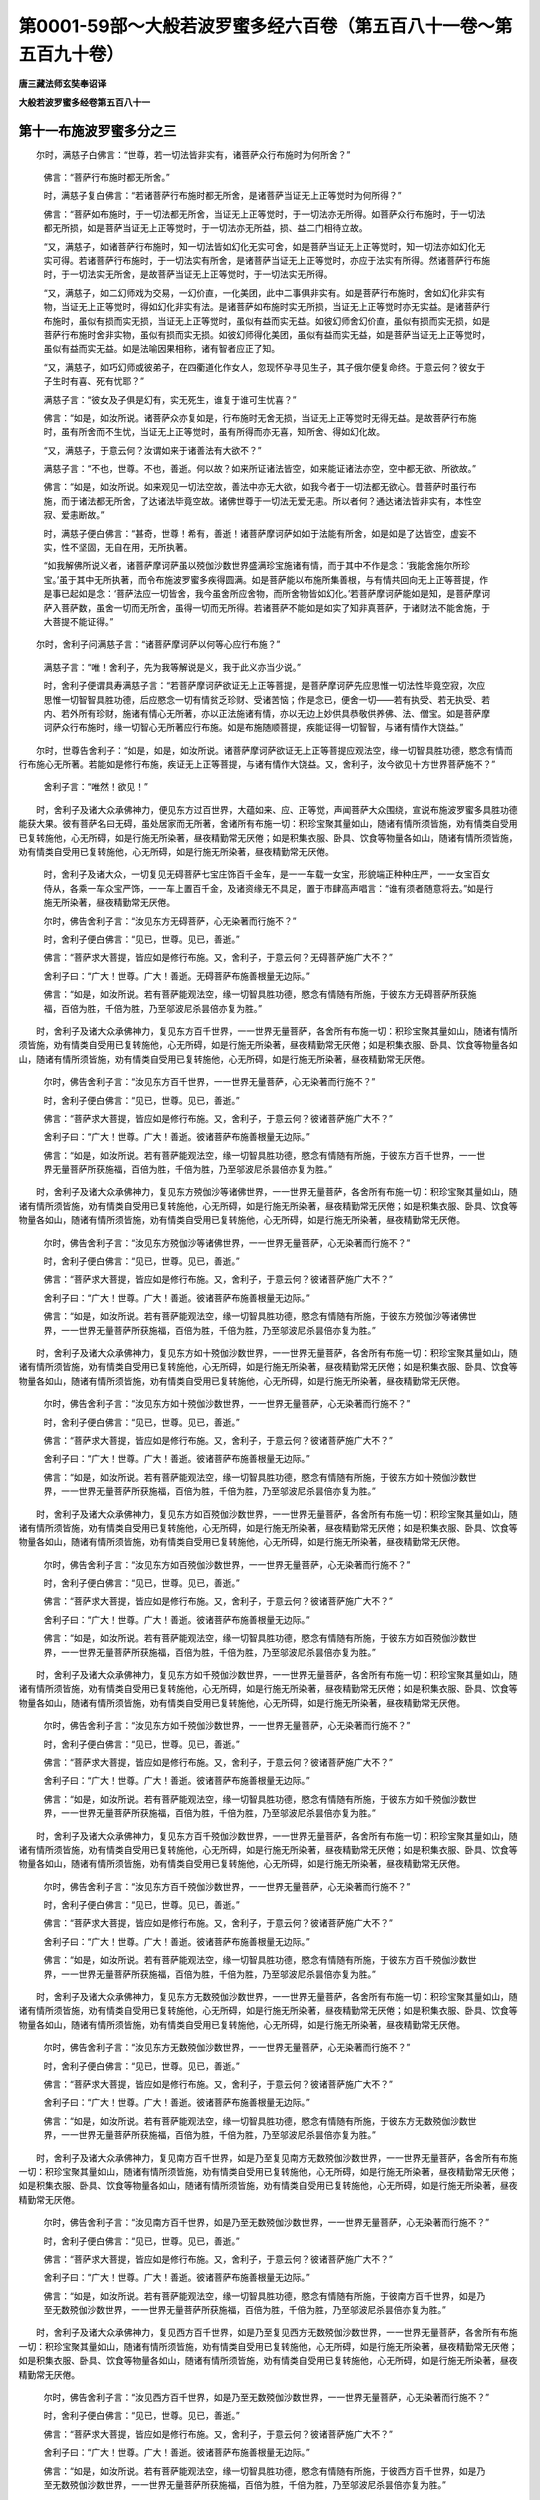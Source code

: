 第0001-59部～大般若波罗蜜多经六百卷（第五百八十一卷～第五百九十卷）
==========================================================================

**唐三藏法师玄奘奉诏译**

**大般若波罗蜜多经卷第五百八十一**

第十一布施波罗蜜多分之三
------------------------

　　尔时，满慈子白佛言：“世尊，若一切法皆非实有，诸菩萨众行布施时为何所舍？”

      　　佛言：“菩萨行布施时都无所舍。”

      　　时，满慈子复白佛言：“若诸菩萨行布施时都无所舍，是诸菩萨当证无上正等觉时为何所得？”

      　　佛言：“菩萨如布施时，于一切法都无所舍，当证无上正等觉时，于一切法亦无所得。如菩萨众行布施时，于一切法都无所损，如是菩萨当证无上正等觉时，于一切法亦无所益，损、益二门相待立故。

      　　“又，满慈子，如诸菩萨行布施时，知一切法皆如幻化无实可舍，如是菩萨当证无上正等觉时，知一切法亦如幻化无实可得。若诸菩萨行布施时，于一切法实有所舍，是诸菩萨当证无上正等觉时，亦应于法实有所得。然诸菩萨行布施时，于一切法实无所舍，是故菩萨当证无上正等觉时，于一切法实无所得。

      　　“又，满慈子，如二幻师戏为交易，一幻价直，一化美团，此中二事俱非实有。如是菩萨行布施时，舍如幻化非实有物，当证无上正等觉时，得如幻化非实有法。是诸菩萨如布施时实无所损，当证无上正等觉时亦无实益。是诸菩萨行布施时，虽似有损而实无损，当证无上正等觉时，虽似有益而实无益。如彼幻师舍幻价直，虽似有损而实无损，如是菩萨行布施时舍非实物，虽似有损而实无损。如彼幻师得化美团，虽似有益而实无益，如是菩萨当证无上正等觉时，虽似有益而实无益。如是法喻因果相称，诸有智者应正了知。

      　　“又，满慈子，如巧幻师或彼弟子，在四衢道化作女人，忽现怀孕寻见生子，其子俄尔便复命终。于意云何？彼女于子生时有喜、死有忧耶？”

      　　满慈子言：“彼女及子俱是幻有，实无死生，谁复于谁可生忧喜？”

      　　佛言：“如是，如汝所说。诸菩萨众亦复如是，行布施时无舍无损，当证无上正等觉时无得无益。是故菩萨行布施时，虽有所舍而不生忧，当证无上正等觉时，虽有所得而亦无喜，知所舍、得如幻化故。

      　　“又，满慈子，于意云何？汝谓如来于诸善法有大欲不？”

      　　满慈子言：“不也，世尊。不也，善逝。何以故？如来所证诸法皆空，如来能证诸法亦空，空中都无欲、所欲故。”

      　　佛言：“如是，如汝所说。如来观见一切法空故，善法中亦无大欲，如我今者于一切法都无欲心。昔菩萨时虽行布施，而于诸法都无所舍，了达诸法毕竟空故。诸佛世尊于一切法无爱无恚。所以者何？通达诸法皆非实有，本性空寂、爱恚断故。”

      　　时，满慈子便白佛言：“甚奇，世尊！希有，善逝！诸菩萨摩诃萨如如于法能有所舍，如是如是了达皆空，虚妄不实，性不坚固，无自在用，无所执著。

      　　“如我解佛所说义者，诸菩萨摩诃萨虽以殑伽沙数世界盛满珍宝施诸有情，而于其中不作是念：‘我能舍施尔所珍宝。’虽于其中无所执著，而令布施波罗蜜多疾得圆满。如是菩萨能以布施所集善根，与有情共回向无上正等菩提，作是事已起如是念：‘菩萨法应一切皆舍，我今虽舍所应舍物，而所舍物皆如幻化。’若菩萨摩诃萨能如是知，是菩萨摩诃萨入菩萨数，虽舍一切而无所舍，虽得一切而无所得。若诸菩萨不能如是如实了知非真菩萨，于诸财法不能舍施，于大菩提不能证得。”

　　尔时，舍利子问满慈子言：“诸菩萨摩诃萨以何等心应行布施？”

      　　满慈子言：“唯！舍利子，先为我等解说是义，我于此义亦当少说。”

      　　时，舍利子便谓具寿满慈子言：“若菩萨摩诃萨欲证无上正等菩提，是菩萨摩诃萨先应思惟一切法性毕竟空寂，次应思惟一切智智具胜功德，后应愍念一切有情贫乏珍财、受诸苦恼；作是念已，便舍一切——若有执受、若无执受、若内、若外所有珍财，施诸有情心无所著，亦以正法施诸有情，亦以无边上妙供具恭敬供养佛、法、僧宝。如是菩萨摩诃萨众行布施时，缘一切智心无所著应行布施。如是布施随顺菩提，疾能证得一切智智，与诸有情作大饶益。”

　　尔时，世尊告舍利子：“如是，如是，如汝所说。诸菩萨摩诃萨欲证无上正等菩提应观法空，缘一切智具胜功德，愍念有情而行布施心无所著。若能如是修行布施，疾证无上正等菩提，与诸有情作大饶益。又，舍利子，汝今欲见十方世界菩萨施不？”

      　　舍利子言：“唯然！欲见！”

　　时，舍利子及诸大众承佛神力，便见东方过百世界，大蕴如来、应、正等觉，声闻菩萨大众围绕，宣说布施波罗蜜多具胜功德能获大果。彼有菩萨名曰无碍，虽处居家而无所著，舍诸所有布施一切：积珍宝聚其量如山，随诸有情所须皆施，劝有情类自受用已复转施他，心无所碍，如是行施无所染著，昼夜精勤常无厌倦；如是积集衣服、卧具、饮食等物量各如山，随诸有情所须皆施，劝有情类自受用已复转施他，心无所碍，如是行施无所染著，昼夜精勤常无厌倦。

      　　时，舍利子及诸大众，一切复见无碍菩萨七宝庄饰百千金车，是一一车载一女宝，形貌端正种种庄严，一一女宝百女侍从，各乘一车众宝严饰，一一车上置百千金，及诸资缘无不具足，置于市肆高声唱言：“谁有须者随意将去。”如是行施无所染著，昼夜精勤常无厌倦。

      　　尔时，佛告舍利子言：“汝见东方无碍菩萨，心无染著而行施不？”

      　　时，舍利子便白佛言：“见已，世尊。见已，善逝。”

      　　佛言：“菩萨求大菩提，皆应如是修行布施。又，舍利子，于意云何？无碍菩萨施广大不？”

      　　舍利子曰：“广大！世尊。广大！善逝。无碍菩萨布施善根量无边际。”

      　　佛言：“如是，如汝所说。若有菩萨能观法空，缘一切智具胜功德，愍念有情随有所施，于彼东方无碍菩萨所获施福，百倍为胜，千倍为胜，乃至邬波尼杀昙倍亦复为胜。”

　　时，舍利子及诸大众承佛神力，复见东方百千世界，一一世界无量菩萨，各舍所有布施一切：积珍宝聚其量如山，随诸有情所须皆施，劝有情类自受用已复转施他，心无所碍，如是行施无所染著，昼夜精勤常无厌倦；如是积集衣服、卧具、饮食等物量各如山，随诸有情所须皆施，劝有情类自受用已复转施他，心无所碍，如是行施无所染著，昼夜精勤常无厌倦。

      　　尔时，佛告舍利子言：“汝见东方百千世界，一一世界无量菩萨，心无染著而行施不？”

      　　时，舍利子便白佛言：“见已，世尊。见已，善逝。”

      　　佛言：“菩萨求大菩提，皆应如是修行布施。又，舍利子，于意云何？彼诸菩萨施广大不？”

      　　舍利子曰：“广大！世尊。广大！善逝。彼诸菩萨布施善根量无边际。”

      　　佛言：“如是，如汝所说。若有菩萨能观法空，缘一切智具胜功德，愍念有情随有所施，于彼东方百千世界，一一世界无量菩萨所获施福，百倍为胜，千倍为胜，乃至邬波尼杀昙倍亦复为胜。”

　　时，舍利子及诸大众承佛神力，复见东方殑伽沙等诸佛世界，一一世界无量菩萨，各舍所有布施一切：积珍宝聚其量如山，随诸有情所须皆施，劝有情类自受用已复转施他，心无所碍，如是行施无所染著，昼夜精勤常无厌倦；如是积集衣服、卧具、饮食等物量各如山，随诸有情所须皆施，劝有情类自受用已复转施他，心无所碍，如是行施无所染著，昼夜精勤常无厌倦。

      　　尔时，佛告舍利子言：“汝见东方殑伽沙等诸佛世界，一一世界无量菩萨，心无染著而行施不？”

      　　时，舍利子便白佛言：“见已，世尊。见已，善逝。”

      　　佛言：“菩萨求大菩提，皆应如是修行布施。又，舍利子，于意云何？彼诸菩萨施广大不？”

      　　舍利子曰：“广大！世尊。广大！善逝。彼诸菩萨布施善根量无边际。”

      　　佛言：“如是，如汝所说。若有菩萨能观法空，缘一切智具胜功德，愍念有情随有所施，于彼东方殑伽沙等诸佛世界，一一世界无量菩萨所获施福，百倍为胜，千倍为胜，乃至邬波尼杀昙倍亦复为胜。”

　　时，舍利子及诸大众承佛神力，复见东方如十殑伽沙数世界，一一世界无量菩萨，各舍所有布施一切：积珍宝聚其量如山，随诸有情所须皆施，劝有情类自受用已复转施他，心无所碍，如是行施无所染著，昼夜精勤常无厌倦；如是积集衣服、卧具、饮食等物量各如山，随诸有情所须皆施，劝有情类自受用已复转施他，心无所碍，如是行施无所染著，昼夜精勤常无厌倦。

      　　尔时，佛告舍利子言：“汝见东方如十殑伽沙数世界，一一世界无量菩萨，心无染著而行施不？”

      　　时，舍利子便白佛言：“见已，世尊。见已，善逝。”

      　　佛言：“菩萨求大菩提，皆应如是修行布施。又，舍利子，于意云何？彼诸菩萨施广大不？”

      　　舍利子曰：“广大！世尊。广大！善逝。彼诸菩萨布施善根量无边际。”

      　　佛言：“如是，如汝所说。若有菩萨能观法空，缘一切智具胜功德，愍念有情随有所施，于彼东方如十殑伽沙数世界，一一世界无量菩萨所获施福，百倍为胜，千倍为胜，乃至邬波尼杀昙倍亦复为胜。”

　　时，舍利子及诸大众承佛神力，复见东方如百殑伽沙数世界，一一世界无量菩萨，各舍所有布施一切：积珍宝聚其量如山，随诸有情所须皆施，劝有情类自受用已复转施他，心无所碍，如是行施无所染著，昼夜精勤常无厌倦；如是积集衣服、卧具、饮食等物量各如山，随诸有情所须皆施，劝有情类自受用已复转施他，心无所碍，如是行施无所染著，昼夜精勤常无厌倦。

      　　尔时，佛告舍利子言：“汝见东方如百殑伽沙数世界，一一世界无量菩萨，心无染著而行施不？”

      　　时，舍利子便白佛言：“见已，世尊。见已，善逝。”

      　　佛言：“菩萨求大菩提，皆应如是修行布施。又，舍利子，于意云何？彼诸菩萨施广大不？”

      　　舍利子曰：“广大！世尊。广大！善逝。彼诸菩萨布施善根量无边际。”

      　　佛言：“如是，如汝所说。若有菩萨能观法空，缘一切智具胜功德，愍念有情随有所施，于彼东方如百殑伽沙数世界，一一世界无量菩萨所获施福，百倍为胜，千倍为胜，乃至邬波尼杀昙倍亦复为胜。”

　　时，舍利子及诸大众承佛神力，复见东方如千殑伽沙数世界，一一世界无量菩萨，各舍所有布施一切：积珍宝聚其量如山，随诸有情所须皆施，劝有情类自受用已复转施他，心无所碍，如是行施无所染著，昼夜精勤常无厌倦；如是积集衣服、卧具、饮食等物量各如山，随诸有情所须皆施，劝有情类自受用已复转施他，心无所碍，如是行施无所染著，昼夜精勤常无厌倦。

      　　尔时，佛告舍利子言：“汝见东方如千殑伽沙数世界，一一世界无量菩萨，心无染著而行施不？”

      　　时，舍利子便白佛言：“见已，世尊。见已，善逝。”

      　　佛言：“菩萨求大菩提，皆应如是修行布施。又，舍利子，于意云何？彼诸菩萨施广大不？”

      　　舍利子曰：“广大！世尊。广大！善逝。彼诸菩萨布施善根量无边际。”

      　　佛言：“如是，如汝所说。若有菩萨能观法空，缘一切智具胜功德，愍念有情随有所施，于彼东方如千殑伽沙数世界，一一世界无量菩萨所获施福，百倍为胜，千倍为胜，乃至邬波尼杀昙倍亦复为胜。”

　　时，舍利子及诸大众承佛神力，复见东方百千殑伽沙数世界，一一世界无量菩萨，各舍所有布施一切：积珍宝聚其量如山，随诸有情所须皆施，劝有情类自受用已复转施他，心无所碍，如是行施无所染著，昼夜精勤常无厌倦；如是积集衣服、卧具、饮食等物量各如山，随诸有情所须皆施，劝有情类自受用已复转施他，心无所碍，如是行施无所染著，昼夜精勤常无厌倦。

      　　尔时，佛告舍利子言：“汝见东方百千殑伽沙数世界，一一世界无量菩萨，心无染著而行施不？”

      　　时，舍利子便白佛言：“见已，世尊。见已，善逝。”

      　　佛言：“菩萨求大菩提，皆应如是修行布施。又，舍利子，于意云何？彼诸菩萨施广大不？”

      　　舍利子曰：“广大！世尊。广大！善逝。彼诸菩萨布施善根量无边际。”

      　　佛言：“如是，如汝所说。若有菩萨能观法空，缘一切智具胜功德，愍念有情随有所施，于彼东方百千殑伽沙数世界，一一世界无量菩萨所获施福，百倍为胜，千倍为胜，乃至邬波尼杀昙倍亦复为胜。”

　　时，舍利子及诸大众承佛神力，复见东方无数殑伽沙数世界，一一世界无量菩萨，各舍所有布施一切：积珍宝聚其量如山，随诸有情所须皆施，劝有情类自受用已复转施他，心无所碍，如是行施无所染著，昼夜精勤常无厌倦；如是积集衣服、卧具、饮食等物量各如山，随诸有情所须皆施，劝有情类自受用已复转施他，心无所碍，如是行施无所染著，昼夜精勤常无厌倦。

      　　尔时，佛告舍利子言：“汝见东方无数殑伽沙数世界，一一世界无量菩萨，心无染著而行施不？”

      　　时，舍利子便白佛言：“见已，世尊。见已，善逝。”

      　　佛言：“菩萨求大菩提，皆应如是修行布施。又，舍利子，于意云何？彼诸菩萨施广大不？”

      　　舍利子曰：“广大！世尊。广大！善逝。彼诸菩萨布施善根量无边际。”

      　　佛言：“如是，如汝所说。若有菩萨能观法空，缘一切智具胜功德，愍念有情随有所施，于彼东方无数殑伽沙数世界，一一世界无量菩萨所获施福，百倍为胜，千倍为胜，乃至邬波尼杀昙倍亦复为胜。”

　　时，舍利子及诸大众承佛神力，复见南方百千世界，如是乃至复见南方无数殑伽沙数世界，一一世界无量菩萨，各舍所有布施一切：积珍宝聚其量如山，随诸有情所须皆施，劝有情类自受用已复转施他，心无所碍，如是行施无所染著，昼夜精勤常无厌倦；如是积集衣服、卧具、饮食等物量各如山，随诸有情所须皆施，劝有情类自受用已复转施他，心无所碍，如是行施无所染著，昼夜精勤常无厌倦。

      　　尔时，佛告舍利子言：“汝见南方百千世界，如是乃至无数殑伽沙数世界，一一世界无量菩萨，心无染著而行施不？”

      　　时，舍利子便白佛言：“见已，世尊。见已，善逝。”

      　　佛言：“菩萨求大菩提，皆应如是修行布施。又，舍利子，于意云何？彼诸菩萨施广大不？”

      　　舍利子曰：“广大！世尊。广大！善逝。彼诸菩萨布施善根量无边际。”

      　　佛言：“如是，如汝所说。若有菩萨能观法空，缘一切智具胜功德，愍念有情随有所施，于彼南方百千世界，如是乃至无数殑伽沙数世界，一一世界无量菩萨所获施福，百倍为胜，千倍为胜，乃至邬波尼杀昙倍亦复为胜。”

　　时，舍利子及诸大众承佛神力，复见西方百千世界，如是乃至复见西方无数殑伽沙数世界，一一世界无量菩萨，各舍所有布施一切：积珍宝聚其量如山，随诸有情所须皆施，劝有情类自受用已复转施他，心无所碍，如是行施无所染著，昼夜精勤常无厌倦；如是积集衣服、卧具、饮食等物量各如山，随诸有情所须皆施，劝有情类自受用已复转施他，心无所碍，如是行施无所染著，昼夜精勤常无厌倦。

      　　尔时，佛告舍利子言：“汝见西方百千世界，如是乃至无数殑伽沙数世界，一一世界无量菩萨，心无染著而行施不？”

      　　时，舍利子便白佛言：“见已，世尊。见已，善逝。”

      　　佛言：“菩萨求大菩提，皆应如是修行布施。又，舍利子，于意云何？彼诸菩萨施广大不？”

      　　舍利子曰：“广大！世尊。广大！善逝。彼诸菩萨布施善根量无边际。”

      　　佛言：“如是，如汝所说。若有菩萨能观法空，缘一切智具胜功德，愍念有情随有所施，于彼西方百千世界，如是乃至无数殑伽沙数世界，一一世界无量菩萨所获施福，百倍为胜，千倍为胜，乃至邬波尼杀昙倍亦复为胜。”

　　时，舍利子及诸大众承佛神力，复见北方百千世界，如是乃至复见北方无数殑伽沙数世界，一一世界无量菩萨，各舍所有布施一切：积珍宝聚其量如山，随诸有情所须皆施，劝有情类自受用已复转施他，心无所碍，如是行施无所染著，昼夜精勤常无厌倦；如是积集衣服、卧具、饮食等物量各如山，随诸有情所须皆施，劝有情类自受用已复转施他，心无所碍，如是行施无所染著，昼夜精勤常无厌倦。

      　　尔时，佛告舍利子言：“汝见北方百千世界，如是乃至无数殑伽沙数世界，一一世界无量菩萨，心无染著而行施不？”

      　　时，舍利子便白佛言：“见已，世尊。见已，善逝。”

      　　佛言：“菩萨求大菩提，皆应如是修行布施。又，舍利子，于意云何？彼诸菩萨施广大不？”

      　　舍利子曰：“广大！世尊。广大！善逝。彼诸菩萨布施善根量无边际。”

      　　佛言：“如是，如汝所说。若有菩萨能观法空，缘一切智具胜功德，愍念有情随有所施，于彼北方百千世界，如是乃至无数殑伽沙数世界，一一世界无量菩萨所获施福，百倍为胜，千倍为胜，乃至邬波尼杀昙倍亦复为胜。”

　　时，舍利子及诸大众承佛神力，复见东南方百千世界，如是乃至复见东南方无数殑伽沙数世界，一一世界无量菩萨，各舍所有布施一切：积珍宝聚其量如山，随诸有情所须皆施，劝有情类自受用已复转施他，心无所碍，如是行施无所染著，昼夜精勤常无厌倦；如是积集衣服、卧具、饮食等物量各如山，随诸有情所须皆施，劝有情类自受用已复转施他，心无所碍，如是行施无所染著，昼夜精勤常无厌倦。

      　　尔时，佛告舍利子言：“汝见东南方百千世界，如是乃至无数殑伽沙数世界，一一世界无量菩萨，心无染著而行施不？”

      　　时，舍利子便白佛言：“见已，世尊。见已，善逝。”

      　　佛言：“菩萨求大菩提，皆应如是修行布施。又，舍利子，于意云何？彼诸菩萨施广大不？”

      　　舍利子曰：“广大！世尊。广大！善逝。彼诸菩萨布施善根量无边际。”

      　　佛言：“如是，如汝所说。若有菩萨能观法空，缘一切智具胜功德，愍念有情随有所施，于彼东南方百千世界，如是乃至无数殑伽沙数世界，一一世界无量菩萨所获施福，百倍为胜，千倍为胜，乃至邬波尼杀昙倍亦复为胜。”

　　时，舍利子及诸大众承佛神力，复见西南方百千世界，如是乃至复见西南方无数殑伽沙数世界，一一世界无量菩萨，各舍所有布施一切：积珍宝聚其量如山，随诸有情所须皆施，劝有情类自受用已复转施他，心无所碍，如是行施无所染著，昼夜精勤常无厌倦；如是积集衣服、卧具、饮食等物量各如山，随诸有情所须皆施，劝有情类自受用已复转施他，心无所碍，如是行施无所染著，昼夜精勤常无厌倦。

      　　尔时，佛告舍利子言：“汝见西南方百千世界，如是乃至无数殑伽沙数世界，一一世界无量菩萨，心无染著而行施不？”

      　　时，舍利子便白佛言：“见已，世尊。见已，善逝。”

      　　佛言：“菩萨求大菩提，皆应如是修行布施。又，舍利子，于意云何？彼诸菩萨施广大不？”

      　　舍利子曰：“广大！世尊。广大！善逝。彼诸菩萨布施善根量无边际。”

      　　佛言：“如是，如汝所说。若有菩萨能观法空，缘一切智具胜功德，愍念有情随有所施，于彼西南方百千世界，如是乃至无数殑伽沙数世界，一一世界无量菩萨所获施福，百倍为胜，千倍为胜，乃至邬波尼杀昙倍亦复为胜。”

　　时，舍利子及诸大众承佛神力，复见西北方百千世界，如是乃至复见西北方无数殑伽沙数世界，一一世界无量菩萨，各舍所有布施一切：积珍宝聚其量如山，随诸有情所须皆施，劝有情类自受用已复转施他，心无所碍，如是行施无所染著，昼夜精勤常无厌倦；如是积集衣服、卧具、饮食等物量各如山，随诸有情所须皆施，劝有情类自受用已复转施他，心无所碍，如是行施无所染著，昼夜精勤常无厌倦。

      　　尔时，佛告舍利子言：“汝见西北方百千世界，如是乃至无数殑伽沙数世界，一一世界无量菩萨，心无染著而行施不？”

      　　时，舍利子便白佛言：“见已，世尊。见已，善逝。”

      　　佛言：“菩萨求大菩提，皆应如是修行布施。又，舍利子，于意云何？彼诸菩萨施广大不？”

      　　舍利子曰：“广大！世尊。广大！善逝。彼诸菩萨布施善根量无边际。”

      　　佛言：“如是，如汝所说。若有菩萨能观法空，缘一切智具胜功德，愍念有情随有所施，于彼西北方百千世界，如是乃至无数殑伽沙数世界，一一世界无量菩萨所获施福，百倍为胜，千倍为胜，乃至邬波尼杀昙倍亦复为胜。”

　　时，舍利子及诸大众承佛神力，复见东北方百千世界，如是乃至复见东北方无数殑伽沙数世界，一一世界无量菩萨，各舍所有布施一切：积珍宝聚其量如山，随诸有情所须皆施，劝有情类自受用已复转施他，心无所碍，如是行施无所染著，昼夜精勤常无厌倦；如是积集衣服、卧具、饮食等物量各如山，随诸有情所须皆施，劝有情类自受用已复转施他，心无所碍，如是行施无所染著，昼夜精勤常无厌倦。

      　　尔时，佛告舍利子言：“汝见东北方百千世界，如是乃至无数殑伽沙数世界，一一世界无量菩萨，心无染著而行施不？”

      　　时，舍利子便白佛言：“见已，世尊。见已，善逝。”

      　　佛言：“菩萨求大菩提，皆应如是修行布施。又，舍利子，于意云何？彼诸菩萨施广大不？”

      　　舍利子曰：“广大！世尊。广大！善逝。彼诸菩萨布施善根量无边际。”

      　　佛言：“如是，如汝所说。若有菩萨能观法空，缘一切智具胜功德，愍念有情随有所施，于彼东北方百千世界，如是乃至无数殑伽沙数世界，一一世界无量菩萨所获施福，百倍为胜，千倍为胜，乃至邬波尼杀昙倍亦复为胜。”

　　时，舍利子及诸大众承佛神力，复见下方百千世界，如是乃至复见下方无数殑伽沙数世界，一一世界无量菩萨，各舍所有布施一切：积珍宝聚其量如山，随诸有情所须皆施，劝有情类自受用已复转施他，心无所碍，如是行施无所染著，昼夜精勤常无厌倦；如是积集衣服、卧具、饮食等物量各如山，随诸有情所须皆施，劝有情类自受用已复转施他，心无所碍，如是行施无所染著，昼夜精勤常无厌倦。

      　　尔时，佛告舍利子言：“汝见下方百千世界，如是乃至无数殑伽沙数世界，一一世界无量菩萨，心无染著而行施不？”

      　　时，舍利子便白佛言：“见已，世尊。见已，善逝。”

      　　佛言：“菩萨求大菩提，皆应如是修行布施。又，舍利子，于意云何？彼诸菩萨施广大不？”

      　　舍利子曰：“广大！世尊。广大！善逝。彼诸菩萨布施善根量无边际。”

      　　佛言：“如是，如汝所说。若有菩萨能观法空，缘一切智具胜功德，愍念有情随有所施，于彼下方百千世界，如是乃至无数殑伽沙数世界，一一世界无量菩萨所获施福，百倍为胜，千倍为胜，乃至邬波尼杀昙倍亦复为胜。”

　　时，舍利子及诸大众承佛神力，复见上方百千世界，如是乃至复见上方无数殑伽沙数世界，一一世界无量菩萨，各舍所有布施一切：积珍宝聚其量如山，随诸有情所须皆施，劝有情类自受用已复转施他，心无所碍，如是行施无所染著，昼夜精勤常无厌倦；如是积集衣服、卧具、饮食等物量各如山，随诸有情所须皆施，劝有情类自受用已复转施他，心无所碍，如是行施无所染著，昼夜精勤常无厌倦。

      　　尔时，佛告舍利子言：“汝见上方百千世界，如是乃至无数殑伽沙数世界，一一世界无量菩萨，心无染著而行施不？”

      　　时，舍利子便白佛言：“见已，世尊。见已，善逝。”

      　　佛言：“菩萨求大菩提，皆应如是修行布施。又，舍利子，于意云何？彼诸菩萨施广大不？”

      　　舍利子曰：“广大！世尊。广大！善逝。彼诸菩萨布施善根量无边际。”

      　　佛言：“如是，如汝所说。若有菩萨能观法空，缘一切智具胜功德，愍念有情随有所施，于彼上方百千世界，如是乃至无数殑伽沙数世界，一一世界无量菩萨所获施福，百倍为胜，千倍为胜，乃至邬波尼杀昙倍亦复为胜。”

      　　“复次，舍利子，菩萨摩诃萨欲疾证得一切智智，穷未来际利乐有情，应观法空，缘一切智具胜功德，愍念有情受贫匮苦，应行布施波罗蜜多，持此善根普施一切，令脱恶趣生死众苦，作是愿言：‘十方世界诸有情类，由我善根功德威力：未发无上菩提心者，令速发心；已发无上菩提心者，令永不退；若于无上正等菩提已不退者，令速圆满一切智智。’”

**大般若波罗蜜多经卷第五百八十二**

第十一布施波罗蜜多分之四
------------------------

　　尔时，舍利子白佛言：“世尊，云何菩萨最初发心？云何菩萨第二发心？云何菩萨住不退地？云何菩萨坐菩提座？惟愿世尊哀愍为说！”

      　　尔时，佛告舍利子言：“若诸菩萨最初发心，超阿罗汉，应受一切世间天、人、阿素洛等妙供养故。若诸菩萨第二发心，超独觉地，普觉一切我空、法空所显平等真法界故。若诸菩萨住不退地，超未受记不定菩萨定，当证得大菩提故，不为烦恼间杂心故。若诸菩萨坐菩提座不起，定得一切智智，以诸菩萨坐菩提座，若未证得一切智智，无处无容起斯座故。又，舍利子，过去、未来、现在菩萨坐菩提座，定无未得一切智智，于其中间起兹座者。又，舍利子，汝等应知：若时菩萨坐菩提座，即是如来坐菩提座。所以者何？如是菩萨定证无上正等菩提，号为如来、应、正等觉，如实利乐诸有情故。”

　　时，舍利子及诸大众，佛神力故，即见东方无量殑伽沙等世界，无数菩萨坐菩提座，无数菩萨证大菩提，无数菩萨以正信心出趣非家修菩萨行，无数菩萨以无染心现处居家修菩萨行。

      　　佛神力故，复见东方无量殑伽沙等世界，无数菩萨能舍种种难舍珍宝施诸有情，无数菩萨斩自身首施诸有情，无数菩萨劓鼻、割耳施诸有情，无数菩萨刖足、截手施诸有情，无数菩萨刺身出血施诸有情，无数菩萨析骨出髓施诸有情，无数菩萨分解支节施诸有情，无数菩萨舍爱妻子施诸有情，无数菩萨舍上田宅施诸有情，无数菩萨舍象、马等种种禽兽施诸有情，无数菩萨舍诸奴婢、僮仆作使施诸有情，无数菩萨舍妙饮食、衣服、卧具、种种财物施诸有情。

      　　佛神力故，复见东方无量殑伽沙等世界，无数菩萨作转轮王行菩萨道，无数菩萨作天帝释行菩萨道，无数菩萨生睹史多天为诸天众说种种妙法，无数菩萨从彼天没来入母胎化有情类，无数菩萨初生即能为诸有情说微妙法，无数菩萨为欲拔济诸有情故受种种苦。

      　　佛神力故，复见东方无量殑伽沙等世界，无数菩萨为欲化度少分有情，以足履地百踰缮那，或足履地二百、三百、四百、五百，或复乃至千踰缮那，若复过此，随至其所，种种方便殷勤劝诲少分有情，令渐受持十善业道。无数菩萨为欲化度少分有情，以足履地百踰缮那，或足履地二百、三百、四百、五百，或复乃至千踰缮那，若复过此，随至其所，种种方便殷勤劝诲少分有情，令彼归依佛、法、僧宝。无数菩萨为欲化度少分有情，以足履地百踰缮那，或足履地二百、三百、四百、五百，或复乃至千踰缮那，若复过此，随至其所，种种方便殷勤劝诲少分有情，令渐受持八近住戒。无数菩萨为欲化度少分有情，以足履地百踰缮那，或足履地二百、三百、四百、五百，或复乃至千踰缮那，若复过此，随至其所，种种方便殷勤劝诲少分有情，令渐受持五近事戒。无数菩萨为欲化度少分有情，以足履地百踰缮那，或足履地二百、三百、四百、五百，或复乃至千踰缮那，若复过此，随至其所，种种方便殷勤劝诲少分有情，令彼受持诸出家戒。无数菩萨为欲化度少分有情，以足履地百踰缮那，或足履地二百、三百、四百、五百，或复乃至千踰缮那，若复过此，随至其所，种种方便殷勤劝诲少分有情，令彼发心趣声闻果，精勤修学声闻乘行。无数菩萨为欲化度少分有情，以足履地百踰缮那，或足履地二百、三百、四百、五百，或复乃至千踰缮那，若复过此，随至其所，种种方便殷勤劝诲少分有情，令彼发心趣独觉果，精勤修学独觉乘行。无数菩萨为欲化度少分有情，以足履地百踰缮那，或足履地二百、三百、四百、五百，或复乃至千踰缮那，若复过此，随至其所，种种方便殷勤劝诲少分有情，令彼发心趣无上果，精勤修学无上乘行。

      　　佛神力故，复见东方无量殑伽沙等世界，无数菩萨为欲化度少分有情，以神通力往一世界或十、或百、或千、或万，乃至或往无量世界，随至其所，种种方便示现、教导、赞励、庆喜，令勤修学或四静虑、或四无量、或四无色定。无数菩萨为欲化度少分有情，以神通力往一世界或十、或百、或千、或万，乃至或往无量世界，随至其所，种种方便示现、教导、赞励、庆喜，令勤修学或四念住、或四正断、或四神足、或五根、或五力、或七等觉支、或八圣道支。无数菩萨为欲化度少分有情，以神通力往一世界或十、或百、或千、或万，乃至或往无量世界，随至其所，种种方便示现、教导、赞励、庆喜，令勤修学布施、净戒、安忍、精进、静虑、般若波罗蜜多。无数菩萨为欲化度少分有情，以神通力往一世界或十、或百、或千、或万，乃至或往无量世界，随至其所，种种方便示现、教导、赞励、庆喜，令勤修学内空、外空、内外空、空空、大空、胜义空、有为空、无为空、毕竟空、无际空、散空、无变异空、本性空、自相空、共相空、一切法空、不可得空、无性空、自性空、无性自性空。无数菩萨为欲化度少分有情，以神通力往一世界或十、或百、或千、或万，乃至或往无量世界，随至其所，种种方便示现、教导、赞励、庆喜，令勤修学真如、法界、法性、不虚妄性、不变异性、平等性、离生性、法定、法住、实际、虚空界、不思议界。无数菩萨为欲化度少分有情，以神通力往一世界或十、或百、或千、或万，乃至或往无量世界，随至其所，种种方便示现、教导、赞励、庆喜，令勤修学空、无相、无愿解脱门。无数菩萨为欲化度少分有情，以神通力往一世界或十、或百、或千、或万，乃至或往无量世界，随至其所，种种方便示现、教导、赞励、庆喜，令勤修学或八解脱、或八胜处、或九次第定、或十遍处。无数菩萨为欲化度少分有情，以神通力往一世界或十、或百、或千、或万，乃至或往无量世界，随至其所，种种方便示现、教导、赞励、庆喜，令勤修学净观地、种性地、第八地、具见地、薄地、离欲地、已办地、独觉地、菩萨地、如来地。无数菩萨为欲化度少分有情，以神通力往一世界或十、或百、或千、或万，乃至或往无量世界，随至其所，种种方便示现、教导、赞励、庆喜，令勤修学极喜地、离垢地、发光地、焰慧地、极难胜地、现前地、远行地、不动地、善慧地、法云地。无数菩萨为欲化度少分有情，以神通力往一世界或十、或百、或千、或万，乃至或往无量世界，随至其所，种种方便示现、教导、赞励、庆喜，令勤修学或五眼或六神通。无数菩萨为欲化度少分有情，以神通力往一世界或十、或百、或千、或万，乃至或往无量世界，随至其所，种种方便示现、教导、赞励、庆喜，令勤修学或陀罗尼门或三摩地门。无数菩萨为欲化度少分有情，以神通力往一世界或十、或百、或千、或万，乃至或往无量世界，随至其所，种种方便示现、教导、赞励、庆喜，令勤修学或如来十力、或四无所畏、或四无碍解、或大慈、大悲、大喜、大舍、或十八佛不共法、或三十二大士相、或八十随好、或无忘失法、或恒住舍性、或余无量无边佛法。

      　　佛神力故，复见东方无量殑伽沙等世界，无数菩萨外道法中出家修行，不闻不见波罗蜜多相应法故，多百千劫流转生死，不能证得一切智智；无数菩萨于佛法中出家修行，数闻数见波罗蜜多相应法故，受持读诵、如理思惟、为他演说，疾能证得一切智智。无数菩萨虽勤精进无间访求波罗蜜多相应之法，无方便故而不能得；无数菩萨精进访求波罗蜜多相应之法，有方便故，虽少用功而便获得。无数菩萨修行种种难行苦行，无数菩萨弃舍苦行修学中道，无数菩萨诣菩提树，无数菩萨坐金刚座，无数菩萨降伏无量天魔怨敌，令退散已证得无上正等菩提。

      　　佛神力故，复见东方无量殑伽沙等世界，无数如来、应、正等觉为诸菩萨摩诃萨众，宣说色蕴常无常相不可得，宣说受、想、行、识蕴常无常相亦不可得；宣说色蕴乐无乐相不可得，宣说受、想、行、识蕴乐无乐相亦不可得；宣说色蕴我无我相不可得，宣说受、想、行、识蕴我无我相亦不可得；宣说色蕴净不净相不可得，宣说受、想、行、识蕴净不净相亦不可得；宣说色蕴远离不远离相不可得，宣说受、想、行、识蕴远离不远离相亦不可得；宣说色蕴寂静不寂静相不可得，宣说受、想、行、识蕴寂静不寂静相亦不可得。无数如来、应、正等觉为诸菩萨摩诃萨众，宣说眼处常无常相不可得，宣说耳、鼻、舌、身、意处常无常相亦不可得；宣说眼处乐无乐相不可得，宣说耳、鼻、舌、身、意处乐无乐相不可得；宣说眼处我无我相不可得；宣说耳、鼻、舌、身、意处我、无我相亦不可得；宣说眼处净不净相不可得，宣说耳、鼻、舌、身、意处净不净相亦不可得；宣说眼处远离不远离相不可得，宣说耳、鼻、舌、身、意处远离不远离相亦不可得；宣说眼处寂静不寂静相不可得，宣说耳、鼻、舌、身、意处寂静不寂静相亦不可得。无数如来、应、正等觉为诸菩萨摩诃萨众，宣说色处常无常相不可得，宣说声、香、味、触、法处常无常相亦不可得；宣说色处乐无乐相不可得，宣说声、香、味、触、法处乐无乐相亦不可得；宣说色处我无我相不可得，宣说声、香、味、触、法处我无我相亦不可得；宣说色处净不净相不可得，宣说声、香、味、触、法处净不净相亦不可得；宣说色处远离不远离相不可得，宣说声、香、味、触、法处远离不远离相亦不可得；宣说色处寂静不寂静相不可得，宣说声、香、味、触、法处寂静不寂静相亦不可得。无数如来、应、正等觉为诸菩萨摩诃萨众，宣说眼界常无常相不可得，宣说耳、鼻、舌、身、意界常无常相亦不可得；宣说眼界乐无乐相不可得，宣说耳、鼻、舌、身、意界乐无乐相亦不可得；宣说眼界我无我相不可得，宣说耳、鼻、舌、身、意界我无我相亦不可得；宣说眼界净不净相不可得，宣说耳、鼻、舌、身、意界净不净相亦不可得；宣说眼界远离不远离相不可得，宣说耳、鼻、舌、身、意界远离不远离相亦不可得；宣说眼界寂静不寂静相不可得，宣说耳、鼻、舌、身、意界寂静不寂静相亦不可得。无数如来、应、正等觉为诸菩萨摩诃萨众，宣说色界常无常相不可得，宣说声、香、味、触、法界常无常相亦不可得；宣说色界乐无乐相不可得，宣说声、香、味、触、法界乐无乐相亦不可得；宣说色界我无我相不可得，宣说声、香、味、触、法界我无我相亦不可得；宣说色界净不净相不可得，宣说声、香、味、触、法界净不净相亦不可得；宣说色界远离不远离相不可得，宣说声、香、味、触、法界远离不远离相亦不可得；宣说色界寂静不寂静相不可得，宣说声、香、味、触、法界寂静不寂静相亦不可得。无数如来、应、正等觉为诸菩萨摩诃萨众，宣说眼识界常无常相不可得，宣说耳、鼻、舌、身、意识界常无常相亦不可得；宣说眼识界乐无乐相不可得，宣说耳、鼻、舌、身、意识界乐无乐相亦不可得；宣说眼识界我无我相不可得，宣说耳、鼻、舌、身、意识界我无我相亦不可得；宣说眼识界净不净相不可得，宣说耳、鼻、舌、身、意识界净不净相亦不可得；宣说眼识界远离不远离相不可得，宣说耳、鼻、舌、身、意识界远离不远离相亦不可得；宣说眼识界寂静不寂静相不可得，宣说耳、鼻、舌、身、意识界寂静不寂静相亦不可得。无数如来、应、正等觉为诸菩萨摩诃萨众，宣说眼触常无常相不可得，宣说耳、鼻、舌、身、意触常无常相亦不可得；宣说眼触乐无乐相不可得，宣说耳、鼻、舌、身、意触乐无乐相亦不可得；宣说眼触我无我相不可得，宣说耳、鼻、舌、身、意触我无我相亦不可得；宣说眼触净不净相不可得，宣说耳、鼻、舌、身、意触净不净相亦不可得；宣说眼触远离不远离相不可得，宣说耳、鼻、舌、身、意触远离不远离相亦不可得；宣说眼触寂静不寂静相不可得，宣说耳、鼻、舌、身、意触寂静不寂静相亦不可得。无数如来、应、正等觉为诸菩萨摩诃萨众，宣说眼触为缘所生诸受常无常相不可得，宣说耳、鼻、舌、身、意触为缘所生诸受常无常相亦不可得；宣说眼触为缘所生诸受乐无乐相不可得，宣说耳、鼻、舌、身、意触为缘所生诸受乐无乐相亦不可得；宣说眼触为缘所生诸受我无我相不可得，宣说耳、鼻、舌、身、意触为缘所生诸受我无我相亦不可得；宣说眼触为缘所生诸受净不净相不可得，宣说耳、鼻、舌、身、意触为缘所生诸受净不净相亦不可得；宣说眼触为缘所生诸受远离不远离相不可得，宣说耳、鼻、舌、身、意触为缘所生诸受远离不远离相亦不可得；宣说眼触为缘所生诸受寂静不寂静相不可得，宣说耳、鼻、舌、身、意触为缘所生诸受寂静不寂静相亦不可得。无数如来、应、正等觉为诸菩萨摩诃萨众，宣说地界常无常相不可得，宣说水、火、风、空、识界常无常相亦不可得；宣说地界乐无乐相不可得，宣说水、火、风、空、识界乐无乐相亦不可得；宣说地界我无我相不可得，宣说水、火、风、空、识界我无我相亦不可得；宣说地界净不净相不可得，宣说水、火、风、空、识界净不净相亦不可得；宣说地界远离不远离相不可得，宣说水、火、风、空、识界远离不远离相亦不可得；宣说地界寂静不寂静相不可得，宣说水、火、风、空、识界寂静不寂静相亦不可得。无数如来、应、正等觉为诸菩萨摩诃萨众，宣说因缘常无常相不可得，宣说等无间缘、所缘缘、增上缘常无常相亦不可得；宣说因缘乐无乐相不可得，宣说等无间缘、所缘缘、增上缘乐无乐相亦不可得；宣说因缘我无我相不可得，宣说等无间缘、所缘缘、增上缘我无我相亦不可得；宣说因缘净不净相不可得，宣说等无间缘、所缘缘、增上缘净不净相亦不可得；宣说因缘远离不远离相不可得，宣说等无间缘、所缘缘、增上缘远离不远离相亦不可得；宣说因缘寂静不寂静相不可得，宣说等无间缘、所缘缘、增上缘寂静不寂静相亦不可得。无数如来、应、正等觉为诸菩萨摩诃萨众，宣说无明常无常相不可得，宣说行、识、名色、六处、触、受、爱、取、有、生、老死常无常相亦不可得；宣说无明乐无乐相不可得，宣说行、识、名色、六处、触、受、爱、取、有、生、老死乐无乐相亦不可得；宣说无明我无我相不可得，宣说行、识、名色、六处、触、受、爱、取、有、生、老死我无我相亦不可得；宣说无明净不净相不可得，宣说行、识、名色、六处、触、受、爱、取、有、生、老死净不净相亦不可得；宣说无明远离不远离相不可得，宣说行、识、名色、六处、触、受、爱、取、有、生、老死远离不远离相亦不可得；宣说无明寂静不寂静相不可得，宣说行、识、名色、六处、触、受、爱、取、有、生、老死寂静不寂静相亦不可得。无数如来、应、正等觉为诸大众，宣说种种有无有等差别法门。

      　　佛神力故，复见东方无量殑伽沙等世界，无数如来、应、正等觉为欲饶益诸菩萨故，多俱胝劫不般涅槃，未发无上菩提心者，令其发心；已发无上菩提心者，令永不退；若于无上正等菩提已不退者，令其圆满一切智智。无数如来、应、正等觉为欲饶益诸声闻故，经多劫住方便成熟，未发心者化令发心，已发心者令勤修行，已修行者令其证得阿罗汉果。无数如来、应、正等觉为欲饶益诸独觉故，经多劫住方便成熟，未发心者化令发心，已发心者令勤修行，已修行者令其证得独觉菩提。无数如来、应、正等觉为欲饶益诸有情故，经多劫住方便成熟，或令无量殑伽沙等诸有情类，随其种姓得般涅槃；或令无量殑伽沙等诸有情类，脱恶趣苦得人天乐。无数如来、应、正等觉以神通力往余无量无边世界，方便善巧利益安乐无量有情。

      　　时，舍利子见如是事欢喜踊跃，便白佛言：“甚奇，世尊！希有，善逝！成就如是大威神力，能令我等得见东方无量殑伽沙等世界，无数菩萨摩诃萨众行菩萨行种种差别，无数如来、应、正等觉种种方便饶益有情。甚奇，世尊！希有，善逝！诸佛成就广大妙法，能令菩萨发心趣求诸佛所成广大妙法，所谓无上正等菩提。”

      　　尔时，世尊告舍利子：“如是，如是，如汝所说。诸佛成就广大妙法，能令菩萨发心趣求诸佛所成广大妙法，所谓无上正等菩提；由此能修资粮圆满，疾能证得一切智智。”

　　时，舍利子及诸大众，佛神力故，复见南方无量殑伽沙等世界，无数菩萨坐菩提座，广说乃至无数菩萨降伏无量天魔怨敌，令退散已，证得无上正等菩提。佛神力故，复见南方无量殑伽沙等世界，无数如来、应、正等觉为诸菩萨摩诃萨众，宣说色蕴常无常相不可得，宣说受、想、行、识蕴常无常相亦不可得，广说乃至无数如来、应、正等觉以神通力，往余无量无边世界，方便善巧利益安乐无量有情。

      　　时，舍利子见如是事欢喜踊跃，便白佛言：“甚奇，世尊！希有，善逝！成就如是大威神力，能令我等得见南方无量殑伽沙等世界，无数菩萨摩诃萨众行菩萨行种种差别，无数如来、应、正等觉种种方便饶益有情。甚奇，世尊！希有，善逝！诸佛成就广大妙法，能令菩萨发心趣求诸佛所成广大妙法，所谓无上正等菩提。”

      　　尔时，世尊告舍利子：“如是，如是，如汝所说。诸佛成就广大妙法，能令菩萨发心趣求诸佛所成广大妙法，所谓无上正等菩提；由此能修资粮圆满，疾能证得一切智智。”

　　时，舍利子及诸大众，佛神力故，复见西方无量殑伽沙等世界，无数菩萨坐菩提座，广说乃至无数菩萨降伏无量天魔怨敌，令退散已，证得无上正等菩提。佛神力故，复见西方无量殑伽沙等世界，无数如来、应、正等觉为诸菩萨摩诃萨众，宣说色蕴常无常相不可得，宣说受、想、行、识蕴常无常相亦不可得，广说乃至无数如来、应、正等觉以神通力，往余无量无边世界，方便善巧利益安乐无量有情。

      　　时，舍利子见如是事欢喜踊跃，便白佛言：“甚奇，世尊！希有，善逝！成就如是大威神力，能令我等得见西方无量殑伽沙等世界，无数菩萨摩诃萨众行菩萨行种种差别，无数如来、应、正等觉种种方便饶益有情。甚奇，世尊！希有，善逝！诸佛成就广大妙法，能令菩萨发心趣求诸佛所成广大妙法，所谓无上正等菩提。”

      　　尔时，世尊告舍利子：“如是，如是，如汝所说。诸佛成就广大妙法，能令菩萨发心趣求诸佛所成广大妙法，所谓无上正等菩提；由此能修资粮圆满，疾能证得一切智智。”

　　时，舍利子及诸大众，佛神力故，复见北方无量殑伽沙等世界，无数菩萨坐菩提座，广说乃至无数菩萨降伏无量天魔怨敌，令退散已，证得无上正等菩提。佛神力故，复见北方无量殑伽沙等世界，无数如来、应、正等觉为诸菩萨摩诃萨众，宣说色蕴常无常相不可得，宣说受、想、行、识蕴常无常相亦不可得，广说乃至无数如来、应、正等觉以神通力，往余无量无边世界，方便善巧利益安乐无量有情。

      　　时，舍利子见如是事欢喜踊跃，便白佛言：“甚奇，世尊！希有，善逝！成就如是大威神力，能令我等得见北方无量殑伽沙等世界，无数菩萨摩诃萨众行菩萨行种种差别，无数如来、应、正等觉种种方便饶益有情。甚奇，世尊！希有，善逝！诸佛成就广大妙法，能令菩萨发心趣求诸佛所成广大妙法，所谓无上正等菩提。”

      　　尔时，世尊告舍利子：“如是，如是，如汝所说。诸佛成就广大妙法，能令菩萨发心趣求诸佛所成广大妙法，所谓无上正等菩提；由此能修资粮圆满，疾能证得一切智智。”

　　时，舍利子及诸大众，佛神力故，复见东南方无量殑伽沙等世界，无数菩萨坐菩提座，广说乃至无数菩萨降伏无量天魔怨敌，令退散已，证得无上正等菩提。佛神力故，复见东南方无量殑伽沙等世界，无数如来、应、正等觉为诸菩萨摩诃萨众，宣说色蕴常无常相不可得，宣说受、想、行、识蕴常无常相亦不可得，广说乃至无数如来、应、正等觉以神通力，往余无量无边世界，方便善巧利益安乐无量有情。

      　　时，舍利子见如是事欢喜踊跃，便白佛言：“甚奇，世尊！希有，善逝！成就如是大威神力，能令我等得见东南方无量殑伽沙等世界，无数菩萨摩诃萨众行菩萨行种种差别，无数如来、应、正等觉种种方便饶益有情。甚奇，世尊！希有，善逝！诸佛成就广大妙法，能令菩萨发心趣求诸佛所成广大妙法，所谓无上正等菩提。”

      　　尔时，世尊告舍利子：“如是，如是，如汝所说。诸佛成就广大妙法，能令菩萨发心趣求诸佛所成广大妙法，所谓无上正等菩提；由此能修资粮圆满，疾能证得一切智智。”

　　时，舍利子及诸大众，佛神力故，复见西南方无量殑伽沙等世界，无数菩萨坐菩提座，广说乃至无数菩萨降伏无量天魔怨敌，令退散已，证得无上正等菩提。佛神力故，复见西南方无量殑伽沙等世界，无数如来、应、正等觉为诸菩萨摩诃萨众，宣说色蕴常无常相不可得，宣说受、想、行、识蕴常无常相亦不可得，广说乃至无数如来以神通力，往余无量无边世界，方便善巧利益安乐无量有情。

      　　时，舍利子见如是事欢喜踊跃，便白佛言：“甚奇，世尊！希有，善逝！成就如是大威神力，能令我等得见西南方无量殑伽沙等世界，无数菩萨摩诃萨众行菩萨行种种差别，无数如来、应、正等觉种种方便饶益有情。甚奇，世尊！希有，善逝！诸佛成就广大妙法，能令菩萨发心趣求诸佛所成广大妙法，所谓无上正等菩提。”

      　　尔时，世尊告舍利子：“如是，如是，如汝所说。诸佛成就广大妙法，能令菩萨发心趣求诸佛所成广大妙法，所谓无上正等菩提；由此能修资粮圆满，疾能证得一切智智。”

　　时，舍利子及诸大众，佛神力故，复见西北方无量殑伽沙等世界，无数菩萨坐菩提座，广说乃至无数菩萨降伏无量天魔怨敌，令退散已，证得无上正等菩提。佛神力故，复见西北方无量殑伽沙等世界，无数如来、应、正等觉为诸菩萨摩诃萨众，宣说色蕴常无常相不可得，宣说受、想、行、识蕴常无常相亦不可得，广说乃至无数如来、应、正等觉以神通力，往余无量无边世界，方便善巧利益安乐无量有情。

      　　时，舍利子见如是事欢喜踊跃，便白佛言：“甚奇，世尊！希有，善逝！成就如是大威神力，能令我等得见西北方无量殑伽沙等世界，无数菩萨摩诃萨众行菩萨行种种差别，无数如来、应、正等觉种种方便饶益有情。甚奇，世尊！希有，善逝！诸佛成就广大妙法，能令菩萨发心趣求诸佛所成广大妙法，所谓无上正等菩提。”

      　　尔时，世尊告舍利子：“如是，如是，如汝所说。诸佛成就广大妙法，能令菩萨发心趣求诸佛所成广大妙法，所谓无上正等菩提；由此能修资粮圆满，疾能证得一切智智。”

　　时，舍利子及诸大众，佛神力故，复见东北方无量殑伽沙等世界，无数菩萨坐菩提座，广说乃至无数菩萨降伏无量天魔怨敌，令退散已，证得无上正等菩提。佛神力故，复见东北方无量殑伽沙等世界，无数如来、应、正等觉为诸菩萨摩诃萨众，宣说色蕴常无常相不可得，宣说受、想、行、识蕴常无常相亦不可得，广说乃至无数如来、应、正等觉以神通力，往余无量无边世界，方便善巧利益安乐无量有情。

      　　时，舍利子见如是事欢喜踊跃，便白佛言：“甚奇，世尊！希有，善逝！成就如是大威神力，能令我等得见东北方无量殑伽沙等世界，无数菩萨摩诃萨众行菩萨行种种差别，无数如来、应、正等觉种种方便饶益有情。甚奇，世尊！希有，善逝！诸佛成就广大妙法，能令菩萨发心趣求诸佛所成广大妙法，所谓无上正等菩提。”

      　　尔时，世尊告舍利子：“如是，如是，如汝所说。诸佛成就广大妙法，能令菩萨发心趣求诸佛所成广大妙法，所谓无上正等菩提；由此能修资粮圆满，疾能证得一切智智。”

　　时，舍利子及诸大众，佛神力故，复见下方无量殑伽沙等世界，无数菩萨坐菩提座，广说乃至无数菩萨降伏无量天魔怨敌，令退散已，证得无上正等菩提。佛神力故，复见下方无量殑伽沙等世界，无数如来、应、正等觉为诸菩萨摩诃萨众，宣说色蕴常无常相不可得，宣说受、想、行、识蕴常无常相亦不可得，广说乃至无数如来、应、正等觉以神通力，往余无量无边世界，方便善巧利益安乐无量有情。

      　　时，舍利子见如是事欢喜踊跃，便白佛言：“甚奇，世尊！希有，善逝！成就如是大威神力，能令我等得见下方无量殑伽沙等世界，无数菩萨摩诃萨众行菩萨行种种差别，无数如来、应、正等觉种种方便饶益有情。甚奇，世尊！希有，善逝！诸佛成就广大妙法，能令菩萨发心趣求诸佛所成广大妙法，所谓无上正等菩提。”

      　　尔时，世尊告舍利子：“如是，如是，如汝所说。诸佛成就广大妙法，能令菩萨发心趣求诸佛所成广大妙法，所谓无上正等菩提；由此能修资粮圆满，疾能证得一切智智。”

　　时，舍利子及诸大众，佛神力故，复见上方无量殑伽沙等世界，无数菩萨坐菩提座，广说乃至无数菩萨降伏无量天魔怨敌，令退散已，证得无上正等菩提。佛神力故，复见上方无量殑伽沙等世界，无数如来、应、正等觉为诸菩萨摩诃萨众，宣说色蕴常无常相不可得，宣说受、想、行、识蕴常无常相亦不可得，广说乃至无数如来、应、正等觉以神通力，往余无量无边世界，方便善巧利益安乐无量有情。

      　　时，舍利子见如是事欢喜踊跃，便白佛言：“甚奇，世尊！希有，善逝！成就如是大威神力，能令我等得见上方无量殑伽沙等世界，无数菩萨摩诃萨众行菩萨行种种差别，无数如来、应、正等觉种种方便饶益有情。甚奇，世尊！希有，善逝！诸佛成就广大妙法，能令菩萨发心趣求诸佛所成广大妙法，所谓无上正等菩提。”

      　　尔时，世尊告舍利子：“如是，如是，如汝所说。诸佛成就广大妙法，能令菩萨发心趣求诸佛所成广大妙法，所谓无上正等菩提；由此能修资粮圆满、疾能证得一切智智。”

　　时，舍利子便白佛言：“若有欲得人趣增上无动转者，应修感彼殊胜善业如转轮王；若有欲得天趣增上无动转者，应修感彼殊胜善根如天帝释；若有欲摄寿量长远无动转者，应修能感彼殊胜定如生非想非非想处。如是菩萨摩诃萨众，若有欲作世间第一真净福田，及作三千大千世界最大法师，亦作如来、应、正等觉无动转者，应定发心求一切智。”

      　　尔时，佛告舍利子言：“如是，如是，如汝所说。若定发心求一切智，彼必当作世间第一真净福田，及作三千大千世界最大法师，亦作如来、应、正等觉，利益安乐一切有情。”

**大般若波罗蜜多经卷第五百八十三**

第十一布施波罗蜜多分之五
------------------------

　　尔时，舍利子白佛言：“世尊，颇有初心胜后心不？”

      　　世尊告曰：“善哉！善哉！能问如来如是深义。汝应谛听，当为汝说，亦有初心胜后心义。谓阿罗汉诸无漏心，虽离自身一切烦恼，而不能化无量有情，皆令发心舍诸烦恼；菩萨初发大菩提心，虽于自身烦恼未断，而能普化无量有情，皆令发心舍诸烦恼，展转饶益无量有情，是谓初心胜后心义。复有独觉诸无漏心，虽离自身一切烦恼，而不能化无量有情，皆令发心舍诸烦恼；菩萨初发大菩提心，虽于自身烦恼未断，而能普化无量有情，皆令发心舍诸烦恼，展转饶益无量有情，是谓初心胜后心义。

      　　“又，舍利子，菩萨所发大菩提心，若习、若修、若多所作，能具引发布施、净戒、安忍、精进、静虑、般若波罗蜜多及余无量无边佛法，疾能证得一切智智，由斯化度无量有情，令得声闻、独觉乘果，或证无上正等菩提，或修人天殊胜善业，得人天乐舍恶趣苦；声闻、独觉诸无漏心，虽令自身证涅槃乐，而不能引布施、净戒、安忍、精进、静虑、般若波罗蜜多及余无量无边佛法，亦不能得一切智智，不能化度无量有情，令得声闻、独觉乘果，或证无上正等菩提，或修人天殊胜善业，得人天乐，舍恶趣苦，是谓初心胜后心义。

      　　“又，舍利子，菩萨所发大菩提心威力殊胜，若善修习疾证无上正等菩提，能授有情无颠倒记，谓记：‘如是如是有情于当来世经尔所劫，流转生死修菩萨行，当证无上正等菩提，与诸有情作大饶益。’或记：‘如是如是有情于当来世经尔所劫，流转生死修独觉行，于人天中遇缘证得独觉菩提，具六神通自在安乐。’或记：‘如是如是有情于当来世经尔所劫，流转生死修声闻行，于人天中得声闻果。’或记：‘如是如是有情于当来世作善恶业，经尔所劫，生人天趣，或堕恶趣生死流转。’非诸独觉能授有情无颠倒记，谓不能记诸菩萨言：‘汝于未来经尔所劫，当得作佛，号某名等。’亦不能记：‘如是有情于当来世经尔所劫，决定当得独觉菩提、或声闻果，或善恶趣受诸苦乐。’亦非声闻能授他记，设有能记皆从佛闻，是谓初心胜后心义。

      　　“又，舍利子，菩萨既发大菩提心，欲尽未来饶益一切。尔时，大地、诸山、大海六返变动，魔王惊怖，诸天、龙神皆大欢喜，咸言：‘菩萨当证无上正等菩提，拔济我等生死大苦令得安乐。’声闻、独觉安住最后无漏心时无如是事，是谓初心胜后心义。

      　　“又，舍利子，假使教化一切有情，皆住独觉、阿罗汉果，不能摄受波罗蜜多及一切智；若有教授教诫菩萨令发无上正等觉心，即能摄受布施、净戒、安忍、精进、静虑、般若波罗蜜多及一切智。所以者何？声闻、独觉不能成办无上菩提，以所发心极羸劣故，要诸菩萨乃能成办无上菩提，是谓初心胜后心义。是故欲证无上菩提，皆应发心求一切智。”

　　时，舍利子复白佛言：“云何应知诸菩萨相？修何等行得菩萨名？”

      　　尔时，世尊告舍利子：“若有能发大菩提心，精进修行布施、净戒、安忍、精进、静虑、般若波罗蜜多心无厌倦，虽遇种种恶友退缘而不退屈，是菩萨相，具此相者名为菩萨。又，舍利子，若诸有情修诸善法心无厌倦，受持净戒终不毁犯，常乐利乐一切有情，虽遇苦缘而无怯弱，随所修学愿与有情同证菩提毕竟安乐，是为菩萨摩诃萨相，具此相者名为菩萨。”

　　时，舍利子复白佛言：“云何解佛所说深义，谓菩萨心胜诸独觉及阿罗汉无漏之心？惟愿世尊为解斯义，令我等解无倒受持！”

      　　尔时，世尊告舍利子：“汝谓菩萨心尚有贪、有瞋、有痴及有慢等随烦恼不？”

      　　舍利子言：“如是，世尊。如是，善逝。我谓菩萨心尚有贪、有瞋、有痴及有慢等诸随烦恼。”

      　　世尊复告舍利子言：“汝谓独觉及阿罗汉心已离贪、离瞋、离痴及离慢等随烦恼不？”

      　　舍利子言：“如是，世尊。如是，善逝。我谓独觉及阿罗汉心已离贪、离瞋、离痴及离慢等诸随烦恼。”

      　　世尊复告舍利子言：“汝谓独觉及阿罗汉诸漏永尽，有时能入慈悲无量，普缘无量无边有情，欲令得乐及离众苦，彼颇能令诸有情类真实得乐及离苦不？”

      　　舍利子言：“不尔，世尊！不尔，善逝！彼诸独觉及阿罗汉，其心都无方便善巧，云何能入慈悲无量，普缘无量无边有情，实令有情得乐离苦？唯暂假想作如是观。诸菩萨众发菩提心，决定趣求一切智智，为欲利乐一切有情，穷未来际常无间断，是故菩萨入慈悲定，欲令无量无边有情皆得安乐及离众苦，无重障者即此刹那，实皆得乐及离众苦，况得无上正等觉时，而不能令诸有情类实皆得乐及离众苦？由此因缘，若言菩萨实能利乐一切有情常无间断，斯有是处；若言独觉及阿罗汉，满赡部洲具八解脱，同时现入慈无量定，欲令无量无边有情皆得安乐，于中有一实得乐者，无有是处。”

　　尔时，佛告舍利子言：“如是，如是，如汝所说。由此缘故，诸菩萨心于诸独觉及阿罗汉无漏之心，为最为胜、为尊为高、为妙为微妙、为上为无上。又，舍利子，假使十方一切有情皆尽诸漏成阿罗汉，具六神通、八解脱等种种功德，一一化作百亿魔军，此诸魔军宁为多不？”

      　　舍利子曰：“甚多，世尊！甚多，善逝！诸阿罗汉其数尚多，况彼一一复能化作百亿魔军！是诸魔军宁可知量。”

      　　世尊复告舍利子言：“如是无边诸阿罗汉所化无量无数魔军颇有力，能暂时令一不退菩萨心转变不？”

      　　舍利子言：“不也，世尊。不也，善逝。如是无量无数魔军，不能令一不退菩萨心有转变。”

      　　世尊复告舍利子言：“于意云何？如是一切永尽诸漏阿罗汉心，与一不退菩萨之心，威神势力何者为胜？”

      　　舍利子言：“如我解佛所说义者，不退菩萨心力为胜，非无数量阿罗汉心。”

      　　佛言：“如是，如汝所说。汝今应观如是无量永离贪欲、瞋恚、愚痴及憍慢等诸阿罗汉无漏之心，一一复能化作百亿勇健魔军，此诸魔军尽其神力，不能令一有贪、瞋、痴、慢等烦恼菩萨心变。由此应知菩萨心力胜诸漏尽阿罗汉心。

      　　“又，舍利子，于意云何？谁于如是离贪、瞋、痴、慢等烦恼阿罗汉心，为最为胜、为尊为高、为妙为微妙、为上为无上？”

      　　舍利子言：“诸不退转菩萨之心，虽有贪欲、瞋恚、愚痴、慢等烦恼，而于无漏阿罗汉心，为最为胜、为尊为高、为妙为微妙、为上为无上。所以者何？如是无漏无量无边阿罗汉心及所化者尽其神力，不能令一具贪、瞋、痴、慢等烦恼不退菩萨心转变故。”

　　尔时，佛告舍利子言：“我今问汝，随汝意答。于意云何？若有积聚迦遮末尼，其中置一吠琉璃宝，迦遮末尼光彩价直，颇能映夺吠琉璃不？”

      　　舍利子言：“不也，世尊。不也，善逝。一吠琉璃光彩价直，普能映夺大迦遮聚。所以者何？吠琉璃宝内外明净，迦遮末尼则不如是；吠琉璃宝光彩润泽，迦遮末尼则不如是；吠琉璃宝本色绀青，迦遮末尼则不如是；吠琉璃宝族类殊胜，迦遮末尼则不如是；吠琉璃宝威德广大，迦遮末尼则不如是；吠琉璃宝价直无量，迦遮末尼则不如是；吠琉璃宝尊贵有情业增上力生大海渚，迦遮末尼若贵若贱同所受用工业所造。故吠琉璃光彩价直，映夺一切迦遮末尼。”

      　　尔时，世尊告舍利子：“不退菩萨摩诃萨心亦复如是，普能映夺一切独觉声闻之心，如吠琉璃映迦遮聚。我观此义作如是说：不退菩萨摩诃萨心，于诸声闻及诸独觉永离烦恼无漏之心，为最为胜、为尊为高、为妙为微妙、为上为无上。不退菩萨慈悲俱心，能使有情得乐离苦；声闻、独觉慈悲俱心，但有假想而无实用。

      　　“又，舍利子，有阿罗汉永尽诸漏，具六神通、八解脱等种种功德，能以神力掷此世界置于余方，而不能令不退菩萨心有转变。又，舍利子，有阿罗汉永尽诸漏，具六神通、八解脱等种种功德，能以神力涸大海水，而不能令不退菩萨心有转变。又，舍利子，有阿罗汉永尽诸漏，具六神通、八解脱等种种功德，能以神力吹碎殑伽沙数世界，其中一切妙高山王皆如灰粉，而不能令不退菩萨心有转变。又，舍利子，有阿罗汉永尽诸漏，具六神通、八解脱等种种功德，以神通力能吹殑伽沙数世界，大劫火聚猛焰炽然皆令顿灭，而不能令不退菩萨心有转变。由此缘故我作是说：不退菩萨摩诃萨心，于诸声闻及诸独觉永离烦恼无漏之心，为最为胜、为尊为高、为妙为微妙、为上为无上。”

      　　时，舍利子便白佛言：“甚奇，世尊！希有，善逝！不退菩萨摩诃萨心具足如是大威神力，声闻、独觉不能转变。”

　　尔时，佛告舍利子言：“如是，如是，如汝所说。何以故？舍利子，诸佛世尊其言无二，佛所说义皆实不虚，汝应受持广为他说。

      　　“又，舍利子，十方世界诸有情类无量无边，假使十方无量无数殑伽沙等诸世界中诸殑伽沙，一一皆变，复为尔所诸有情类；假使十方无量无数无边世界地、水、火、风碎为极微，一一皆变，复为尔所诸有情类，是诸有情宁为多不？”

      　　舍利子曰：“甚多，世尊！甚多，善逝！”

      　　佛言：“如是一切有情，假使一时成阿罗汉，永尽诸漏，具六神通、八解脱等种种功德，成就广大自在神通，一切皆如大采菽氏。如是一一大阿罗汉，皆能化作尔所恶魔，一一恶魔复能化作尔所勇健象军、马军、车军、步军，如是诸军可知数不？”

      　　舍利子曰：“不也，世尊。不也，善逝。”

      　　佛言：“假使有善男子或善女人量等三千大千世界，能知其数，以神通力破诸魔军皆令退散。于意云何？此善男子或善女人神通威力为广大不？”

      　　舍利子曰：“广大！世尊。广大！善逝。此善男子或善女人神通威力不可当敌、不可思议。”

      　　佛言：“假使如是所说男子、女人，如前所说诸有情数，如是一一男子、女人各如十方无量、无数、无边世界殑伽沙等大劫而住，念念化作如前所说无量恶魔，一一恶魔各复化作如前所说无量勇健象、马军等，亦不能令不退菩萨心有转变。又，舍利子，于意云何？尔所有情成阿罗汉，一一化作尔所恶魔，一一恶魔具大神力，如是神力与不退转一菩萨心所有神力何者为胜？”

      　　舍利子言：“不退菩萨摩诃萨心所有神力于彼为胜。所以者何？不退菩萨摩诃萨心所有神力，无量无数不可思议、不可宣说。”

      　　世尊复告舍利子言：“于意云何？不退菩萨摩诃萨心所有神力，于前所说无量无边具大神通诸阿罗汉所有神力，谁能说彼为最为胜、为尊为高、为妙为微妙、为上为无上？”

      　　舍利子言：“如我解佛所说义者，唯佛世尊乃能说彼不退菩萨摩诃萨心所有神力，于前所说无量无边具大神通诸阿罗汉所有神力，为最为胜、为尊为高、为妙为微妙、为上为无上。所以者何？不退菩萨摩诃萨心所有神力，除一切智智相应之心，所有神力无能及者。由此因缘，不退菩萨摩诃萨心所有神力，唯佛能知、唯佛能说于余神力，为最为胜、为尊为高、为妙为微妙、为上为无上。”

      　　尔时，佛告舍利子言：“如是，如是，如汝所说。何以故？舍利子，不退菩萨摩诃萨心，无余有情能令转变，亦无如实知者、说者，唯有如来、应、正等觉，知彼菩萨不退转心，为诸有情如实宣说。”

　　尔时，满慈子问舍利子言：“何因缘故不退菩萨摩诃萨心不可转变？”

      　　舍利子言：“如诸菩萨行布施时，无不皆缘一切智智，其心坚固不可倾动。如是证得不退转时，心不随缘而有转变。

      　　“又，满慈子，譬如有人善解断事，曾于无量长者、居士、商贾众中数数断事。有匮乏故，频于长者、居士等所借便财物，恐他来索无力酬还，遂依附王冀免拘絷。时，诸债主怖畏王故，不敢牵掣挫辱彼人。所以者何？彼所依附王力甚大难可当敌。如是菩萨若初发心若不退转，皆由依附一切智智有大神力，一切独觉及阿罗汉皆不能令心有变动。又，满慈子，如人依王，虽极贫匮而不被辱；如是菩萨依一切智智，二乘、恶魔不能倾动，而能降伏一切恶魔，于彼二乘为最为胜、为尊为高、为妙为微妙、为上为无上。是故菩萨欲不退转，常应依止一切智智修菩萨行，勿乐余乘。”

      　　满慈子言：“何等菩萨为诸独觉、声闻所胜？”

      　　舍利子言：“若诸菩萨闻说独觉、声闻胜事，心生欣慕作是念言：‘我当云何得如是法？’亦深乐著赞二乘教，是诸菩萨由起如斯非理作意，便为一切独觉、声闻之所胜伏。”

　　时，满慈子便问具寿舍利子言：“何缘说此菩萨作意名非理耶？”

      　　舍利子言：“此能障碍一切智智，令能引发一切智心渐微渐远故，名菩萨非理作意。如瑜伽师欲证实际，欣乐趣入正性离生，若贪、瞋、痴遇缘现起，令能引发阿罗汉心，有障有碍渐微渐远，是故说为非理作意。如是菩萨求大菩提，若起二乘相应作意，障一切智损菩提心，是故名为非理作意。若诸菩萨有此作意，便为二乘之所胜伏。”

      　　时，满慈子便白具寿舍利子言：“若诸菩萨发起二乘相应作意，便为二乘之所胜伏，当知不入诸菩萨数。何以故？舍利子，夫为菩萨唯求无上正等菩提，若起二乘相应作意，违本所欲，不能证得一切智故。如预流者烦恼现行，便违所求若智若断勤求智断故名预流，非烦恼行有勤求义。何以故？舍利子，夫预流者求二遍知：一智遍知，二断遍知。烦恼现行，二求俱坏，故预流者常应精勤求智遍知灭诸烦恼。如是菩萨若起二乘相应作意，便违菩萨本所希求一切智智。

      　　“若诸菩萨远离希求一切智智心及心所，则不名为真实菩萨。何以故？舍利子，夫菩萨者要常希求一切智智心无间断。若诸菩萨住菩萨心，二乘、恶魔不能胜伏，而能胜伏二乘、恶魔。如善射夫住所习处，不为一切怨敌所伏，能伏怨敌离诸怖畏；如是菩萨住菩萨心，一切恶缘所不能坏，能坏一切众魔事业。若闻宣说二乘法教，便作是念：‘我当证得无上菩提，为诸有情亦当宣说如是法教。如今世尊、能寂、如来、应、正等觉，为诸独觉、声闻种性补特伽罗，宣说二乘相应法教；我未来世得作佛时，亦为如是诸有情类，说如是教令获利乐。’

      　　“如是菩萨方便善巧住菩萨心，虽闻二乘相应法教而无所损，谓虽闻彼相应法教，而于二乘无所贪染。如是菩萨住菩萨心，不为二乘、恶魔胜伏，而能胜伏二乘、恶魔，如瑜伽师于境及定俱得善巧不可胜伏。所以者何？心于境定已善修治得自在故。如是菩萨住菩萨心，二乘、恶魔不能胜伏。所以者何？是诸菩萨于菩萨心常不离故。”

　　尔时，舍利子问满慈子言：“一切菩萨若初发心、若已得不退、若坐菩提座，皆不可胜伏耶？”

      　　满慈子言：“一切菩萨若初发心、若已得不退、若坐菩提座，当知一切不可胜伏。何以故？舍利子，是诸菩萨一切恶缘不能令舍本誓愿故，谓诸菩萨发菩提心，于诸有情欲常饶益，如是二事誓愿坚牢一切恶缘不能倾动，若诸菩萨安住此心，二乘、恶魔不能胜伏。又，舍利子，如诸如来若初成佛，若已成佛住百千岁，俱不舍离一切智心，于一切时成一切智。如是菩萨若初发心、若已得不退、若坐菩提座，于一切时缘一切智，求证作意未尝暂舍。”

      　　舍利子言：“若如是者，菩萨诸位有何差别？”

      　　满慈子言：“菩萨诸位心无差别，但有成佛迟速不同。谓菩萨心初、中、后位，皆求引发无上菩提，安住此心常无退转。又，舍利子，如阿罗汉终不退失阿罗汉心，谓无漏心必无退转；菩萨亦尔，终不退失大菩提心。

      　　“又，舍利子，于意云何？若阿罗汉心有退失，彼是真实阿罗汉不？”

      　　舍利子言：“不也，具寿。若阿罗汉心有退失，当知彼为增上慢者，决定未得阿罗汉果。”

      　　满慈子言：“菩萨亦尔，若有菩萨退菩提心，当知彼先自称菩萨非真菩萨，是增上慢污菩萨众，如秽螺蜗污澄清水不堪饮用。”

      　　舍利子言：“如是，如是，当知彼类无知蔽心自称菩萨，实未得入真菩萨数但有虚名。譬如丈夫男根成就，有根缺者自称丈夫，彼有虚言而无实义；菩萨亦尔，退菩提心，但有虚名非真菩萨。如缺根者名半择迦，退菩提心名伪菩萨。是故菩萨初、中、后位，决定不退大菩提心，若退此心便非菩萨。”

　　尔时，满慈子问舍利子言：“若诸菩萨欲证无上正等菩提，当起何等相应作意？”

      　　舍利子言：“若诸菩萨欲证无上正等菩提，应正发起一切智智相应作意，一切菩萨法应安住如是作意。若诸菩萨住此作意修行布施，是诸菩萨即能回向一切智智。若诸菩萨如是回向一切智智，是诸菩萨摄受布施波罗蜜多；若诸菩萨不能回向一切智智，是诸菩萨所行布施，不名布施波罗蜜多。

      　　“又，满慈子，若诸菩萨行布施时，作是思惟：‘我舍少分、不舍少分，我舍此物、不舍此物，我施彼类、不施彼类。’是诸菩萨由此思惟障一切智，经久乃能得一切智，多时布施波罗蜜多乃得圆满。是故菩萨欲不障碍一切智智，欲疾证得一切智智，欲令布施波罗蜜多疾得圆满，应离如是分别思惟，应舍一切分，应施一切物，于一切类应平等施。

      　　“又，满慈子，若诸菩萨欲证无上正等菩提，应住布施波罗蜜多，应于布施波罗蜜多如是而住。若诸菩萨于日初分，能以种种上妙饮食，供养殑伽沙数有情，既供养已，复施上妙黄金色衣；于日中分，亦以种种上妙饮食，供养殑伽沙数有情，既供养已，复施上妙黄金色衣；于日后分，亦以种种上妙饮食，供养殑伽沙数有情，既供养已，复施上妙黄金色衣；于夜三分，亦复如是。如是布施，经于殑伽沙数大劫常无间断，是诸菩萨如是施已，若不回求一切智智，虽名布施而非布施波罗蜜多；若能回求一切智智，乃名布施波罗蜜多，谓布施时不作分限，随多随少发广大心，普缘有情总施一切。如是菩萨行布施时，虽不舍多布施一切，而成布施波罗蜜多。所以者何？为欲证得无量佛法而行布施波罗蜜多，若布施时心有限量，定不能证无量佛法。若诸菩萨心有限量而行布施，是诸菩萨定不能证一切智智，定于布施波罗蜜多不能圆满，是故菩萨欲证无量一切智智，应当发起无限量心而行布施。若诸菩萨有限量心而行布施，是诸菩萨摄受悭吝不能永舍，不能摄受一切智智，与此相违乃能证得一切智智，圆满布施波罗蜜多。

      　　“又，满慈子，诸菩萨众欲行布施，应起是心：‘我当修行无限量施，乃至未证无上菩提，于诸有情且行财施；若证无上正等菩提，于诸有情当行法施。’谓若未证无上菩提，且于有情以财摄受，令离贫苦得世间乐；若证无上正等菩提，当于有情以法摄受，令离烦恼得出世乐。如人事王，先得衣食养活妻子，后得王意多获珍财，自身、妻子俱受富贵安隐快乐；如是菩萨求证无上正等菩提，修多百千难行苦行，先以财施摄受有情，令离世间诸贫穷苦，后证无上正等觉时，以无染法教诫教授诸有情类，令其解脱生死众苦。

      　　“又，满慈子，如多百千诸有情类奉事王子昼夜精勤，王子尔时随分资给衣服、饮食、卧具等事，后登王位，随昔勤劳量所堪任重赐爵禄，或主事业，或主川原，或主大城，或主关防，或主村邑，或主军戎；如是菩萨求一切智，未证无上正等觉时，先以资财摄有情类，后证无上正等觉时，随诸有情觉慧差别，以无上法教诫教授，令其安住阿罗汉果、或不还果、或一来果、或预流果、或十善业道、或菩萨胜位。

      　　“又，满慈子，是诸菩萨求大菩提行菩萨行，未证无上正等觉时，于诸有情作大饶益；若证无上正等觉时，亦于有情作大饶益；般涅槃后，亦于无量无边有情作大饶益。譬如王子未绍王位，与诸有情作大饶益；若绍王位，亦与有情作大饶益；若命终后，亦与有情作大饶益。

      　　“又，满慈子，如人事王如如精勤经时渐久，如是如是爵禄渐增；如是菩萨求一切智，如如精勤经时渐久，如是如是功德渐增。

      　　“又，满慈子，是诸菩萨未证无上正等觉时，于诸有情以财摄受，谓以种种衣服、饮食、卧具、医药及余资财，方便善巧摄受饶益。若证无上正等觉时，于诸有情以法摄受，谓以种种布施、净戒、安忍、精进、静虑、般若波罗蜜多及余无量无边佛法摄受饶益，或以种种念住、正断、神足、根、力、觉支、道支及余无量无边佛法摄受饶益，或以种种施福业事、戒福业事、修福业事及余无量世间善法摄受饶益。般涅槃后，亦于无量无边有情作大饶益，谓供养佛设利罗故，或于如来无上正法受持读诵、如说修行，皆得无边广大饶益，谓人天乐、或般涅槃、或大菩提究竟安乐。”

　　尔时，满慈子谓舍利子言：“如是，如是，诚如所说。仁者所说无不如义，是故如来、应、正等觉常说仁者声闻众中智慧、辩才最为第一。

      　　“又，舍利子，譬如真金常与有情作大饶益，谓未出矿，若出矿时，若转变成诸庄严具，若复出卖转买余物，皆与无量无边有情随其所应作大饶益。如是菩萨修菩萨行，未证无上正等觉时，与诸有情作大饶益，谓以财、法随其所应，方便善巧摄受饶益。若证无上正等觉时，转妙法轮作大饶益，谓宣说色蕴常无常等不可得，宣说受、想、行、识蕴常无常等亦不可得；宣说眼处常无常等不可得，宣说耳、鼻、舌、身、意处常无常等亦不可得；宣说色处常无常等不可得，宣说声、香、味、触、法处常无常等亦不可得；宣说眼界常无常等不可得，宣说耳、鼻、舌、身、意界常无常等亦不可得；宣说色界常无常等不可得，宣说声、香、味、触、法界常无常等亦不可得；宣说眼识界常无常等不可得，宣说耳、鼻、舌、身、意识界常无常等亦不可得；宣说眼触常无常等不可得，宣说耳、鼻、舌、身、意触常无常等亦不可得；宣说眼触为缘所生诸受常无常等不可得，宣说耳、鼻、舌、身、意触为缘所生诸受常无常等亦不可得；宣说地界常无常等不可得，宣说水、火、风、空、识界常无常等亦不可得；宣说因缘常无常等不可得，宣说等无间缘、所缘缘、增上缘常无常等亦不可得；宣说无明常无常等不可得，宣说行、识、名色、六处、触、受、爱、取、有、生、老死常无常等亦不可得；宣说我常无常等不可得，宣说有情、命者、生者、养者、士夫、补特伽罗、意生、儒童、作者、受者、知者、见者常无常等亦不可得；宣说欲界常无常等不可得，宣说色、无色界常无常等亦不可得。如是宣说种种法门，与诸有情作大饶益。般涅槃后，正法、像法及设利罗，与诸有情作大饶益。声闻、独觉无如是事。是故菩萨摩诃萨众修菩萨行，常与有情作大饶益，由斯故说：诸菩萨众于彼二乘，为最为胜、为尊为高、为妙为微妙、为上为无上。”

　　尔时，佛告阿难陀言：“汝应受持舍利子等所说：‘菩萨摩诃萨众被大愿铠趣大菩提，具胜善巧增上意乐，修行布施波罗蜜多，舍法、舍财无染无著。’”

　　时，薄伽梵说是经已，具寿舍利子、具寿满慈子、具寿阿难陀，及余声闻、诸菩萨众，并余世间天、龙、药叉、健达缚、阿素洛、揭路荼、紧捺洛、莫呼洛伽、人非人等一切大众，闻佛所说皆大欢喜、信受奉行。

**大般若经第十二会净戒波罗蜜多分序**

唐西明寺沙门玄则制
------------------

　　夫欲储净法，先涤身器，将越爱流，前鸠行楫，居其选也，特有戒焉。所以复指名区，更申玄集，切身口而流训，则一言一行，斯佛事矣！因动静以研机，则举足下足，斯道场矣。诚险道之夷隥，暗室之凝釭，度疫之仙丸，出苦之神驭，鉴德者之明镜，严心者之宝鬘，涉象季之大师，处尘俗之善友。虽目之无朕，抟之不触，而芬郁布写，类迷迭之盈空，洁映澄华，比醍醐之洞色。含灵所以埏埴，法界所以弭纶。善逝法王，抗之以为明足；具寿尊者，养之而为净命。但简以行处，或非处而难遵，格以正乘，或他乘而致爽。十七群之喧浴，尚动王讥；五百生之掉影，仍贻佛诫。矧复嗅莲馥而为盗，分钏响以成婬！涅槃为求，保专精而尚犯；菩提入愿，受欲乐而犹持。轻嫌与重性同科，意防与身遮共品。谛故住故，能行所行，导以随喜，融以法性。岂止草系情殷、木叉义远、毒龙卷毒、怖鸽忘怖，将被之黎蠢，栖之常乐，使八寒流煦，五热浮凉，薜荔失其炎河，轮围发其暗渚。行门允备，种智克圆。其五轴单译，一如施分，凡息心之士，岂不诹焉。

**大般若波罗蜜多经卷第五百八十四**

第十二净戒波罗蜜多分之一
------------------------

　　如是我闻：一时，薄伽梵在室罗筏住誓多林给孤独园，与大苾刍众千二百五十人俱。

　　尔时，世尊告具寿舍利子：“汝今应为欲证无上正等菩提诸菩萨摩诃萨，宣说净戒波罗蜜多。”

      　　时，舍利子蒙佛教敕，承佛神力，先以净戒波罗蜜多，教诫教授诸菩萨摩诃萨。

　　时，满慈子便问具寿舍利子言：“云何应知菩萨持戒？云何应知菩萨犯戒？云何菩萨所应行处？云何菩萨非所行处？”

      　　时，舍利子便答具寿满慈子言：“若诸菩萨安住声闻、独觉作意，是名菩萨非所行处，若诸菩萨安住此处，应知是为菩萨犯戒。若诸菩萨行于非处，是诸菩萨决定不能摄受净戒波罗蜜多；若诸菩萨决定不能摄受净戒波罗蜜多，是诸菩萨舍本誓愿；若诸菩萨舍本誓愿，应知是为菩萨犯戒。

      　　“又，满慈子，若诸菩萨修行布施，回向声闻或独觉地，是名菩萨行于非处，若诸菩萨行于非处，应知是为菩萨犯戒。若诸菩萨安住居家受妙五欲，应知非为菩萨犯戒。若诸菩萨行布施时，回向声闻或独觉地，不求无上正等菩提，应知是为菩萨犯戒。譬如王子应受父王所有教令，应学王子所应学法，谓诸王子皆应善学诸工巧处及事业处，所为乘象、乘马、乘车，及善持御弓弩、排[矛+賛]、刀矟、钩轮、奔走、跳踯、书印、算数、声因论等，及余种种工巧事业。若诸王子能勤习学如是等类顺益王法，虽受五欲种种嬉戏，而不为王之所诃责。如是菩萨勤求无上正等菩提，虽处居家受妙五欲种种嬉戏，而不违逆一切智智。若诸菩萨行布施时，回向声闻或独觉地，是诸菩萨行于非处，于一切智便为非田。若时若时于一切智已成非田，尔时尔时不能摄受菩萨净戒波罗蜜多；若时若时不能摄受菩萨净戒波罗蜜多，尔时尔时远离所求一切智智；若时若时远离所求一切智智，尔时尔时行于非处；若时若时行于非处，尔时尔时犯菩萨戒。

      　　“又，满慈子，若诸菩萨虽复出家受持净戒，而不回向无上菩提，是诸菩萨定不成就菩萨净戒；若诸菩萨定不成就菩萨净戒，是诸菩萨但有虚名都无实义，应知彼类不名菩萨。若诸菩萨虽处居家，而受三归深信三宝，回向无上正等菩提，是诸菩萨虽复受用五欲乐具，而于菩萨所行净戒波罗蜜多常不远离，亦名真实持净戒者，亦名安住菩萨净戒。若诸菩萨住菩萨戒，是诸菩萨常不远离菩萨净戒波罗蜜多；若诸菩萨常不远离菩萨净戒波罗蜜多，是诸菩萨常不远离一切智智。若诸菩萨虽多发起五欲相应非理作意，而起一念无上菩提相应之心即能摧灭。如多积集迦遮末尼，一吠琉璃能总映夺，吠琉璃宝光彩价直，映夺一切迦遮末尼。如是菩萨虽多发起五欲相应非理作意，若起一念无上菩提相应之心普能摧灭，如迦遮聚，一吠琉璃普能映夺令失光彩。

      　　“又，满慈子，若诸菩萨执著诸相而行布施，是诸菩萨行于非处；若诸菩萨行于非处，是诸菩萨应知名为犯菩萨戒。菩萨不应执著诸相而行布施，亦复不应执著无上正等菩提而行布施。何以故？满慈子，诸佛无上正等菩提远离众相。所以者何？如来十力、四无所畏、四无碍解、大慈、大悲、大喜、大舍及十八佛不共法等无量无边诸佛妙法皆离众相，如是菩萨于所行施不应执著。若诸菩萨于所行施能无执著，是诸菩萨则能摄受菩萨净戒波罗蜜多，疾能证得一切智智。”

　　时，满慈子便问具寿舍利子言：“若诸菩萨求一切智智而修行布施，是诸菩萨岂不执著一切智智？若诸菩萨起心执著一切智智，成戒禁取，云何名为持菩萨戒？”

      　　舍利子言：“一切智智远离众相，非方处摄：一切智智非色蕴，不离色蕴，非受、想、行、识蕴，不离受、想、行、识蕴；一切智智非眼处，不离眼处，非耳、鼻、舌、身、意处，不离耳、鼻、舌、身、意处；一切智智非色处，不离色处，非声、香、味、触、法处，不离声、香、味、触、法处；一切智智非眼界，不离眼界，非耳、鼻、舌、身、意界，不离耳、鼻、舌、身、意界；一切智智非眼识界，不离眼识界，非耳、鼻、舌、身、意识界，不离耳、鼻、舌、身、意识界；一切智智非眼触，不离眼触，非耳、鼻、舌、身、意触，不离耳、鼻、舌、身、意触；一切智智非眼触为缘所生诸受，不离眼触为缘所生诸受，一切智智非耳、鼻、舌、身、意触为缘所生诸受，不离耳、鼻、舌、身、意触为缘所生诸受；一切智智非地界，不离地界，非水、火、风、空识界，不离水、火、风、空、识界；一切智智非因缘，不离因缘，非等无间缘、所缘缘、增上缘，不离等无间缘、所缘缘、增上缘；一切智智非无明，不离无明，非行、识、名色、六处、触、受、爱、取、有、生、老死，不离行、识、名色、六处、触、受、爱、取、有、生、老死；一切智智非布施波罗蜜多，不离布施波罗蜜多，非净戒、安忍、精进、静虑、般若波罗蜜多，不离净戒、安忍、精进、静虑、般若波罗蜜多；一切智智非内空，不离内空，非外空、内外空、空空、大空、胜义空、有为空、无为空、毕竟空、无际空、散空、无变异空、本性空、自相空、共相空、一切法空、不可得空、无性空、自性空、无性自性空，不离外空、内外空、空空、大空、胜义空、有为空、无为空、毕竟空、无际空、散空、无变异空、本性空、自相空、共相空、一切法空、不可得空、无性空、自性空、无性自性空；一切智智非真如，不离真如，非法界、法性、不虚妄性、不变异性、平等性、离生性、法定、法住、实际、虚空界、不思议界，不离法界、法性、不虚妄性、不变异性、平等性、离生性、法定、法住、实际、虚空界、不思议界；一切智智非苦圣谛，不离苦圣谛，非集、灭、道圣谛，不离集、灭、道圣谛；一切智智非四静虑，不离四静虑，非四无量、四无色定，不离四无量、四无色定；一切智智非四念住，不离四念住，非四正断、四神足、五根、五力、七等觉支、八圣道支，不离四正断、四神足、五根、五力、七等觉支、八圣道支；一切智智非空解脱门，不离空解脱门，非无相、无愿解脱门，不离无相、无愿解脱门；一切智智非八解脱，不离八解脱，非八胜处、九次第定、十遍处，不离八胜处、九次第定、十遍处；一切智智非陀罗尼门，不离陀罗尼门，非三摩地门，不离三摩地门；一切智智非净观地，不离净观地，非种性地、第八地、具见地、薄地、离欲地、已办地、独觉地、菩萨地、如来地，不离种性地、第八地、具见地、薄地、离欲地、已办地、独觉地、菩萨地、如来地；一切智智非极喜地，不离极喜地，非离垢地、发光地、焰慧地、极难胜地、现前地、远行地、不动地、善慧地、法云地、不离离垢地、发光地、焰慧地、极难胜地、现前地、远行地、不动地、善慧地、法云地；一切智智非五眼，不离五眼，非六神通，不离六神通；一切智智非佛十力，不离佛十力，非四无所畏、四无碍解、大慈、大悲、大喜、大舍、十八佛不共法，不离四无所畏、四无碍解、大慈、大悲、大喜、大舍、十八佛不共法；一切智智非三十二大士相，不离三十二大士相，非八十随好，不离八十随好；一切智智非无忘失法，不离无忘失法，非恒住舍性，不离恒住舍性；一切智智非一切智，不离一切智，非道相智、一切相智，不离道相智、一切相智；一切智智非预流果，不离预流果，非一来果、不还果、阿罗汉果、独觉菩提，不离一来果、不还果、阿罗汉果、独觉菩提；一切智智非诸菩萨摩诃萨行，不离诸菩萨摩诃萨行，非诸佛无上正等菩提，不离诸佛无上正等菩提；一切智智非有色法，不离有色法，非无色法，不离无色法；一切智智非有见法，不离有见法，非无见法，不离无见法；一切智智非有对法，不离有对法，非无对法，不离无对法；一切智智非有漏法，不离有漏法，非无漏法，不离无漏法；一切智智非有为法，不离有为法，非无为法，不离无为法；一切智智非有量法，不离有量法，非无量法，不离无量法；一切智智非过去法，不离过去法，非未来、现在法，不离未来、现在法；一切智智非善法，不离善法，非不善、无记法，不离不善、无记法；一切智智非欲界系法，不离欲界系法，非色、无色界系法，不离色、无色界系法；一切智智非见所断法，不离见所断法，非修所断、无断法，不离修所断、无断法；一切智智非学法，不离学法，非无学、非学非无学法，不离无学、非学非无学法。——一切智智远离如是诸法相故不可执取。

      　　“一切智智远离众相无法可得，无所得故不可执取；一切智智既非有法亦非无法，由此因缘不可执取。是故菩萨修行布施、受持净戒，回向无上正等菩提，虽求证得一切智智，而不名为戒禁取摄。若诸菩萨修行布施、受持净戒，回向声闻或独觉地执取净戒，是诸菩萨失菩萨戒，应知名为犯戒菩萨。”

　　尔时，满慈子问舍利子言：“若诸菩萨修行布施、受持净戒，回向声闻或独觉地，违犯菩萨所受戒已，是诸菩萨为有因缘可还净不？”

      　　舍利子言：“若彼菩萨回向声闻、独觉地已，未见圣谛、未证实际，或有因缘易可还净；若见圣谛、证实际已，异见深重难可还净。”

　　时，满慈子复问具寿舍利子言：“若诸菩萨求证无上正等菩提，不应令彼证实际耶？”

      　　舍利子言：“如是，如是，若诸菩萨求证无上正等菩提，不应令彼证于实际。”

      　　满慈子言：“何因缘故，若诸菩萨求证无上正等菩提，不应令彼证于实际？”

      　　舍利子言：“有诸菩萨求证无上正等菩提，若速令彼证于实际，是诸菩萨或遇因缘，住于声闻或独觉地，难可令起一切智心。若遇如来正法隐没，不求证得一切智智，尔时便证独觉菩提，入无余依般涅槃界，毕竟不证无上菩提。由此因缘，若诸菩萨求趣无上正等菩提，不应令彼速证实际，乃至未坐妙菩提座，不应令彼证于实际。若时已坐妙菩提座，将证无上正等菩提，乃可令其证于实际，断一切障证大菩提。

      　　“又，满慈子，若诸菩萨修行净戒波罗蜜多，不应受持二乘净戒。由彼净戒不能摄受一切智智，不能引发一切智智，不能摄受菩萨净戒波罗蜜多，不能圆满菩萨净戒波罗蜜多。

      　　“又，满慈子，若诸菩萨心作分限饶益有情，修行布施、受持净戒，是诸菩萨不能摄受菩萨净戒波罗蜜多，不能圆满菩萨净戒波罗蜜多。何以故？满慈子，菩萨净戒波罗蜜多无分限故。若诸菩萨心无分限饶益有情，修行布施、受持净戒，是诸菩萨乃能摄受菩萨净戒波罗蜜多，亦能圆满菩萨净戒波罗蜜多，是诸菩萨由此因缘名为成就菩萨净戒。”

　　尔时，满慈子问舍利子言：“云何名为菩萨持戒？”

      　　舍利子言：“若诸菩萨随所行施，一切回向无上菩提，与诸有情作大饶益，穷未来际无间无断，应知是为菩萨持戒。若诸菩萨随所护戒，一切回向无上菩提，与诸有情作大饶益，穷未来际无间无断，应知是为菩萨持戒。若诸菩萨虽经殑伽沙数大劫，修行净戒令得圆满，而不回向无上菩提，与诸有情作大饶益，穷未来际无间无断，是诸菩萨不能摄受菩萨净戒波罗蜜多，不能圆满菩萨净戒波罗蜜多。若诸菩萨虽经殑伽沙数大劫，修行净戒令得圆满，而心回向声闻、独觉，是诸菩萨不能摄受菩萨净戒波罗蜜多，不能圆满菩萨净戒波罗蜜多。若诸菩萨虽不受持二乘净戒，而不名为犯净戒者；若诸菩萨回向声闻或独觉地，虽多受持二乘净戒，而可名为犯净戒者。何以故？满慈子，若诸菩萨回向声闻或独觉地，应知名为行于非处。言非处者即二乘地，非诸菩萨所行处故。”

　　尔时，满慈子问舍利子言：“云何名为菩萨行处？”

      　　舍利子言：“布施、净戒、安忍、精进、静虑、般若波罗蜜多相应作意，应知是为菩萨行处。

      　　“又，满慈子，内空、外空、内外空、空空、大空、胜义空、有为空、无为空、毕竟空、无际空、散空、无变异空、本性空、自相空、共相空、一切法空、不可得空、无性空、自性空、无性自性空相应作意，应知是为菩萨行处。

      　　“又，满慈子，真如、法界、法性、不虚妄性、不变异性、平等性、离生性、法定、法住、实际、虚空界、不思议界相应作意，应知是为菩萨行处。

      　　“又，满慈子，菩萨所学四静虑、四无量、四无色定相应作意，应知是为菩萨行处。

      　　“又，满慈子，菩萨所学四念住、四正断、四神足、五根、五力、七等觉支、八圣道支相应作意，应知是为菩萨行处。

      　　“又，满慈子，菩萨所学空、无相、无愿解脱门相应作意，应知是为菩萨行处。

      　　“又，满慈子，菩萨所学八解脱、八胜处、九次第定、十遍处相应作意，应知是为菩萨行处。

      　　“又，满慈子，极喜地、离垢地、发光地、焰慧地、极难胜地、现前地、远行地、不动地、善慧地、法云地相应作意，应知是为菩萨行处。

      　　“又，满慈子，一切陀罗尼门、一切三摩地门相应作意，应知是为菩萨行处。

      　　“又，满慈子，菩萨所学五眼、六神通相应作意，应知是为菩萨行处。

      　　“又，满慈子，如来十力、四无所畏、四无碍解、大慈、大悲、大喜、大舍、十八佛不共法乃至一切智智相应作意，应知是为菩萨行处。若诸菩萨谛故、住故行此行处，应知是为菩萨持戒。

      　　“又，满慈子，若诸菩萨虽经殑伽沙数大劫，安处居家受妙五欲，而不发起趣向声闻、独觉地心，是诸菩萨应知不名犯菩萨戒。何以故？满慈子，是诸菩萨增上意乐无退坏故。何等名为增上意乐？谓定趣求一切智智。譬如有人于他财物实不劫盗，枉禁囹圄虽经多时，而胜意乐常无退坏；于他财物无劫盗心，虽与恶人同禁囹圄而不名贼。如是菩萨虽处居家，经于殑伽沙数大劫受妙五欲，而胜意乐常不退坏，谓常趣求一切智智，曾不发起二乘之心，是故不名犯菩萨戒。若诸菩萨虽经殑伽沙数大劫修行梵行，而起回向二乘地心，应知不名持净戒者。何以故？满慈子，彼舍净戒波罗蜜多安住声闻、独觉乘戒。若诸菩萨安住声闻、独觉乘戒，不名菩萨。所以者何？是诸菩萨远离净戒波罗蜜多，无心趣求一切智智，定不能证无上菩提。

      　　“又，满慈子，若诸菩萨起如是心：‘我当精勤经尔所劫流转生死，定当引起一切智智。’是诸菩萨由起此心，不能证得一切智智。”

　　时，满慈子便问具寿舍利子言：“若诸菩萨心作分限：‘我当精勤经尔所劫，定当证得一切智智。’如是期心有何过失，而不能得一切智智？”

      　　舍利子言：“是诸菩萨厌怖生死速求菩提，由心速故，便作分限；由作分限，不能成熟殊胜善根，由怖生死，或求声闻、独觉乘果。非作分限，而能饶益无量有情；非作分限，而能圆满无量布施波罗蜜多，非不圆满无量布施波罗蜜多，而能证得一切智智。若诸菩萨心作分限，设经殑伽沙数大劫，修行布施波罗蜜多，而亦不能圆满布施波罗蜜多。菩萨布施波罗蜜多无边际故，一切智智亦无边际。若不圆满菩萨布施波罗蜜多，而能证得一切智智，无有是处。是故菩萨欲求无上正等菩提，不应起心定作分限，速求证得一切智智。

      　　“又，满慈子，若诸菩萨求证无上正等菩提，是诸菩萨决定不应心作分限。修行布施乃至般若波罗蜜多，若时若时久处生死修菩萨行，尔时尔时所修布施乃至般若波罗蜜多渐善成熟，堪能证得一切智智。如新瓦器盛满清水，置于日中，如如多时水所滋润，如是如是器转坚牢。如是菩萨若时若时久处生死修菩萨行，尔时尔时所修布施乃至般若波罗蜜多渐善成熟，堪能证得一切智智。

      　　“又，满慈子，如新瓦瓶盛满酥油，如如经久，如是如是津胒渐润，由斯坚密有所堪能。如是菩萨若时若时久处生死修菩萨行，尔时尔时渐遇多佛及佛弟子信敬供养；若时若时渐遇多佛及佛弟子信敬供养，尔时尔时渐蒙多佛及佛弟子教诫教授；若时若时渐蒙多佛及佛弟子教诫教授，尔时尔时渐得闻说布施、净戒、安忍、精进、静虑、般若波罗蜜多；若时若时渐得闻说布施、净戒、安忍、精进、静虑、般若波罗蜜多，尔时尔时渐能修习布施、净戒、安忍、精进、静虑、般若波罗蜜多；若时若时渐能修习布施、净戒、安忍、精进、静虑、般若波罗蜜多，尔时尔时渐复圆满布施、净戒、安忍、精进、静虑、般若波罗蜜多；若时若时渐复圆满布施、净戒、安忍、精进、静虑、般若波罗蜜多，尔时尔时渐得邻近一切智智；若时若时渐得邻近一切智智，尔时尔时渐断诸障证得无上正等菩提。

      　　“又，满慈子，诸菩萨摩诃萨若时若时起一切智相应之心，尔时尔时无容间起缘余境心；若时若时无容间起缘余境心，尔时尔时布施、净戒、安忍、精进、静虑、般若波罗蜜多熏心相续渐得圆满；由心相续渐圆满故，名能引发一切智心；此心相续无间无断，乃至证得一切智智。如贮酥瓶如如经久，如是如是酥气熏遍，不受余气之所熏著。如是菩萨摩诃萨众起一切智相应之心，缘余境心不能间杂，由无间杂布施、净戒、安忍、精进、静虑、般若波罗蜜多熏习圆满，诸恶魔军欲伺其便终不能得。何以故？满慈子，若于此境魔伺其便，是诸菩萨即于此境起一切智相应之心，由此恶魔不能得便。

      　　“如是菩萨若时若时久处生死，修行布施乃至般若波罗蜜多，尔时尔时渐事多佛及诸弟子；若时若时渐事多佛及诸弟子，尔时尔时闻说布施乃至般若波罗蜜多；若时若时闻说布施乃至般若波罗蜜多，尔时尔时能勤精进如理思惟所说布施乃至般若波罗蜜多；若时若时能勤精进如理思惟，所说布施乃至般若波罗蜜多，尔时尔时能勤精进无倒修习所说布施乃至般若波罗蜜多；若时若时能勤精进无倒修习所说布施乃至般若波罗蜜多，尔时尔时于心相续布施、净戒、安忍、精进、静虑、般若波罗蜜多渐得圆满；若时若时于心相续布施、净戒、安忍、精进、静虑、般若波罗蜜多渐得圆满，尔时尔时渐得邻近一切智智，由斯速证无上菩提，与诸有情作大饶益。

      　　“又，满慈子，若诸菩萨欲劝导他受持净戒，是诸菩萨先应自起净戒相应心、心所法，然后劝他受持净戒，既劝导他受持戒已，复令回向一切智智。如是菩萨自修善根回向所求一切智智，复能劝导他诸有情起清净心受持净戒，受持戒已，复令回向一切智智，乃可名为于善男子、善女人等能善化导。若诸菩萨教诫教授趣声闻乘补特伽罗，令勤修学菩萨净戒波罗蜜多，回向趣求一切智智，是诸菩萨胜声闻乘补特伽罗。若声闻人教诫教授趣菩萨乘补特伽罗，令勤修学菩萨净戒波罗蜜多，回向趣求一切智智，是声闻人不胜菩萨补特伽罗，乃为菩萨转胜于彼。

      　　“如有男子负真金人远适他国，此真金人光彩颜貌胜彼男子；如是设有殑伽沙数声闻乘人，教诫教授趣菩萨乘补特伽罗，令勤修学菩萨净戒波罗蜜多，回向趣求一切智智，此一菩萨胜彼一切声闻乘人。又如男子负颇胝迦人远适他国，此颇胝迦人光彩颜貌胜彼男子；如是三千大千世界殑伽沙数声闻乘人，教诫教授趣菩萨乘补特伽罗，令勤修学菩萨净戒波罗蜜多，回向趣求一切智智，此一菩萨胜彼一切声闻乘人。何以故？满慈子，诸声闻人若时若时教诫教授，此一菩萨尔时尔时转胜一切声闻乘人。设经殑伽沙数劫住诸声闻人，教诫教授此一菩萨，令勤修学菩萨净戒波罗蜜多，回向趣求一切智智，此一菩萨功德善根昼夜增长。

      　　“又，满慈子，譬如真金数数烧炼，光色转盛。菩萨亦尔，若时若时诸声闻众教诫教授，令勤修学菩萨净戒波罗蜜多，回向趣求一切智智，尔时尔时菩萨净戒波罗蜜多转得明净；若时若时菩萨净戒波罗蜜多转得明净，尔时尔时转胜一切声闻乘人所有功德——由彼功德回向涅槃，不能趣求一切智智。

      　　“又，满慈子，如吠琉璃若时若时匠者莹拭，尔时尔时光色转净。如是菩萨若时若时诸声闻众教诫教授，令勤修学菩萨净戒波罗蜜多，回向趣求一切智智，尔时尔时菩萨净戒波罗蜜多转得明净；若时若时菩萨净戒波罗蜜多转得明净，尔时尔时转胜一切声闻乘人所有功德——由彼功德回向涅槃，不能趣求一切智智。

      　　“又，满慈子，如巧画师以众彩色画作人像，如如先以一色作模，于后后时填布众彩，若时若时以众彩色渐次填布，尔时尔时容貌形色展转殊妙，胜彼画师百千万倍。如是菩萨若时若时诸声闻众教诫教授，令勤修学菩萨净戒波罗蜜多，回向趣求一切智智，尔时尔时菩萨净戒波罗蜜多转得明净；若时若时菩萨净戒波罗蜜多转得明净，尔时尔时转胜一切声闻乘人所有功德——由彼功德回向涅槃，不能趣求一切智智；而此菩萨由诸声闻教诫教授，所修种种功德善根昼夜增长。

      　　“又，满慈子，如人种树随时溉灌守护修理，若时若时溉灌此树守护修理，尔时尔时其树增长量渐高大。如是菩萨无量声闻教诫教授，令勤修学菩萨净戒波罗蜜多，回向趣求一切智智，而此菩萨若时若时无量声闻教诫教授，令勤修学菩萨净戒波罗蜜多，回向趣求一切智智，尔时尔时菩萨净戒波罗蜜多渐次增长；若时若时菩萨净戒波罗蜜多渐次增长，尔时尔时普胜一切声闻、独觉。菩萨净戒波罗蜜多转明转盛，渐次邻近本所愿求一切智智，由斯普胜声闻、独觉。

      　　“又，满慈子，譬如有人持小火[火+曹]烧乾草木，若时若时火依草木，尔时尔时火渐增长；若时若时火渐增长，尔时尔时火焰转大，展转能照多踰缮那多百多千乃至无量。如是菩萨无量声闻教诫教授，令勤修学菩萨净戒波罗蜜多，回向趣求一切智智，而此菩萨若时若时无量声闻教诫教授，令勤修学菩萨净戒波罗蜜多，回向趣求一切智智，尔时尔时菩萨净戒波罗蜜多渐次明盛；若时若时菩萨净戒波罗蜜多渐次明盛，尔时尔时胜彼无量教诫教授声闻乘人所有功德——由彼功德回向涅槃，不能趣求一切智智。

      　　“又，满慈子，譬如有人销矿出金出已转卖，所得价直贵卖彼人多百千倍。如是菩萨若时若时无量声闻教诫教授，令勤修学菩萨净戒波罗蜜多，回向趣求一切智智，尔时尔时菩萨净戒波罗蜜多胜彼声闻所有功德多百千倍——由彼功德回向涅槃，不能趣求一切智智；菩萨净戒波罗蜜多决定趣求一切智智，与有情类作大饶益。”

　　尔时，满慈子白舍利子言：“菩萨成就广大妙法，谓诸菩萨教诫教授趣声闻乘补特伽罗，令勤修学菩萨净戒波罗蜜多，回向趣求一切智智，是诸菩萨胜声闻乘补特伽罗。若声闻人教诫教授趣菩萨乘补特伽罗，令勤修学菩萨净戒波罗蜜多，回向趣求一切智智，是声闻人不胜菩萨补特伽罗，乃为菩萨转胜于彼。”

      　　时，舍利子便印具寿满慈子言：“如是，如是，菩萨成就广大妙法，普胜独觉及诸声闻。”

**大般若波罗蜜多经卷第五百八十五**

第十二净戒波罗蜜多分之二
------------------------

　　时，舍利子复告具寿满慈子言：“若诸菩萨修行净戒波罗蜜多，见有少法名为作者，当知虽住菩萨法中，而名弃舍诸菩萨法，是为菩萨非理作意。若起如是非理作意，应知名为犯戒菩萨。”

      　　时，满慈子便白具寿舍利子言：“若诸菩萨不见少法名为作者，是诸菩萨受持净戒波罗蜜多无所违犯，何法于此菩萨净戒波罗蜜多为益为损？”

      　　舍利子言：“无法于此菩萨净戒波罗蜜多为益为损，若见少法于此净戒波罗蜜多为益为损，当知执取菩萨净戒。若诸菩萨见有少法于此净戒波罗蜜多为益为损，是诸菩萨不能摄受菩萨净戒波罗蜜多。若诸菩萨不见少法名为作者，是诸菩萨能正摄受菩萨净戒波罗蜜多。若诸菩萨受持净戒，回向趣求一切智智，乃名净戒波罗蜜多。若诸菩萨受持净戒，不能回求一切智智，应知此戒虽得戒名，而非净戒波罗蜜多，或求二乘、世间果故。

      　　“又，满慈子，若诸菩萨随所行施，无不皆用大悲为首，常能发起随顺回向一切智智相应之心，应知是名具戒菩萨。

      　　“又，满慈子，若诸菩萨随所护戒，无不皆用大悲为首，常能发起随顺回向一切智智相应之心，应知名为具戒菩萨。

      　　“又，满慈子，若诸菩萨于诸有情若打若骂、诽谤、凌辱、轻弄等事，随所修忍，无不皆用大悲为首，常能发起随顺回向一切智智相应之心，应知是名具戒菩萨。

      　　“又，满慈子，若诸菩萨为欲拔济一切有情恶趣生死种种苦恼，随行精进，无不皆用大悲为首，常能发起随顺回向一切智智相应之心，应知是名具戒菩萨。

      　　“又，满慈子，若诸菩萨随起静虑，作是思惟：‘我应引发殊胜静虑，由斯发起殊胜神通，知诸有情心行差别说授法药，令脱恶趣生死众苦；又为调伏自身烦恼，与有情类作净福田，堪任引发一切智智。’如是思惟随修静虑，一切皆用大悲为首，常能发起随顺回向一切智智相应之心，应知是名具戒菩萨。

      　　“又，满慈子，若诸菩萨随所修行甚深妙慧，皆为于法远离颠倒、得诸善巧，谓蕴善巧、若界善巧、若处善巧、若谛善巧、若缘起善巧、若是处非处善巧。

      　　“云何名为于蕴善巧？谓诸菩萨如实了知所有色蕴种种自相，如实了知所有受、想、行、识蕴种种自相，如是名为于蕴善巧。又诸菩萨如实了知所有色蕴种种自相皆不可得，如实了知所有受、想、行、识蕴种种自相皆不可得，如是名为于蕴善巧。又诸菩萨如实了知所有色蕴种种共相，如实了知所有受、想、行、识蕴种种共相，如是名为于蕴善巧。又诸菩萨如实了知所有色蕴种种共相皆不可得，如实了知所有受、想、行、识蕴种种共相皆不可得，如是名为于蕴善巧。又诸菩萨如实了知所有色蕴若常若无常皆不可得，如实了知所有受、想、行、识蕴若常若无常皆不可得，如是名为于蕴善巧。又诸菩萨如实了知所有色蕴若乐若苦皆不可得，如实了知所有受、想、行、识蕴若乐若苦皆不可得，如是名为于蕴善巧。又诸菩萨如实了知所有色蕴若我若无我皆不可得，如实了知所有受、想、行、识蕴若我若无我皆不可得，如是名为于蕴善巧。又诸菩萨如实了知所有色蕴若净若不净皆不可得，如实了知所有受、想、行、识蕴若净若不净皆不可得，如是名为于蕴善巧。又诸菩萨如实了知所有色蕴若空若不空皆不可得，如实了知所有受、想、行、识蕴若空若不空皆不可得，如是名为于蕴善巧。又诸菩萨如实了知所有色蕴若有相若无相皆不可得，如实了知所有受、想、行、识蕴若有相若无相皆不可得，如是名为于蕴善巧。又诸菩萨如实了知所有色蕴若有愿若无愿皆不可得，如实了知所有受、想、行、识蕴若有愿若无愿皆不可得，如是名为于蕴善巧。又诸菩萨如实了知所有色蕴若寂静若不寂静皆不可得，如实了知所有受、想、行、识蕴若寂静若不寂静皆不可得，如是名为于蕴善巧。又诸菩萨如实了知所有色蕴若远离若不远离皆不可得，如实了知所有受、想、行、识蕴若远离若不远离皆不可得，如是名为于蕴善巧。

      　　“云何名为于界善巧？谓诸菩萨如实了知所有眼界种种自相，如实了知所有耳、鼻、舌、身、意界种种自相，如是名为于界善巧。又诸菩萨如实了知所有眼界种种自相皆不可得，如实了知所有耳、鼻、舌、身、意界种种自相皆不可得，如是名为于界善巧。又诸菩萨如实了知所有眼界种种共相，如实了知所有耳、鼻、舌、身、意界种种共相，如是名为于界善巧。又诸菩萨如实了知所有眼界种种共相皆不可得，如实了知所有耳、鼻、舌、身、意界种种共相皆不可得，如是名为于界善巧。又诸菩萨如实了知所有眼界若常若无常皆不可得，如实了知所有耳、鼻、舌、身、意界若常若无常皆不可得，如是名为于界善巧。又诸菩萨如实了知所有眼界若乐若苦皆不可得，如实了知所有耳、鼻、舌、身、意界若乐若苦皆不可得，如是名为于界善巧。又诸菩萨如实了知所有眼界若我若无我皆不可得，如实了知所有耳、鼻、舌、身、意界若我若无我皆不可得，如是名为于界善巧。又诸菩萨如实了知所有眼界若净若不净皆不可得，如实了知所有耳、鼻、舌、身、意界若净若不净皆不可得，如是名为于界善巧。又诸菩萨如实了知所有眼界若空若不空皆不可得，如实了知所有耳、鼻、舌、身、意界若空若不空皆不可得，如是名为于界善巧。又诸菩萨如实了知所有眼界若有相若无相皆不可得，如实了知所有耳、鼻、舌、身、意界若有相若无相皆不可得，如是名为于界善巧。又诸菩萨如实了知所有眼界若有愿若无愿皆不可得，如实了知所有耳、鼻、舌、身、意界若有愿若无愿皆不可得，如是名为于界善巧。又诸菩萨如实了知所有眼界若寂静若不寂静皆不可得，如实了知所有耳、鼻、舌、身、意界若寂静若不寂静皆不可得，如是名为于界善巧。又诸菩萨如实了知所有眼界若远离若不远离皆不可得，如实了知所有耳、鼻、舌、身、意界若远离若不远离皆不可得，如是名为于界善巧。

      　　“又诸菩萨如实了知所有色界种种自相，如实了知所有声、香、味、触、法界种种自相，如是名为于界善巧。又诸菩萨如实了知所有色界种种自相皆不可得，如实了知所有声、香、味、触、法界种种自相皆不可得，如是名为于界善巧。又诸菩萨如实了知所有色界种种共相，如实了知所有声、香、味、触、法界种种共相，如是名为于界善巧。又诸菩萨如实了知所有色界种种共相皆不可得，如实了知所有声、香、味、触、法界种种共相皆不可得，如是名为于界善巧。又诸菩萨如实了知所有色界若常若无常皆不可得，如实了知所有声、香、味、触、法界若常若无常皆不可得，如是名为于界善巧。又诸菩萨如实了知所有色界若乐若苦皆不可得，如实了知所有声、香、味、触、法界若乐若苦皆不可得，如是名为于界善巧。又诸菩萨如实了知所有色界若我若无我皆不可得，如实了知所有声、香、味、触、法界若我若无我皆不可得，如是名为于界善巧。又诸菩萨如实了知所有色界若净若不净皆不可得，如实了知所有声、香、味、触、法界若净若不净皆不可得，如是名为于界善巧。又诸菩萨如实了知所有色界若空若不空皆不可得，如实了知所有声、香、味、触、法界若空若不空皆不可得，如是名为于界善巧。又诸菩萨如实了知所有色界若有相若无相皆不可得，如实了知所有声、香、味、触、法界若有相若无相皆不可得，如是名为于界善巧。又诸菩萨如实了知所有色界若有愿若无愿皆不可得，如实了知所有声、香、味、触、法界若有愿若无愿皆不可得，如是名为于界善巧。又诸菩萨如实了知所有色界若寂静若不寂静皆不可得，如实了知所有声、香、味、触、法界若寂静若不寂静皆不可得，如是名为于界善巧。又诸菩萨如实了知所有色界若远离若不远离皆不可得，如实了知所有声、香、味、触、法界若远离若不远离皆不可得，如是名为于界善巧。

      　　“又诸菩萨如实了知所有眼识界种种自相，如实了知所有耳、鼻、舌、身、意识界种种自相，如是名为于界善巧。又诸菩萨如实了知所有眼识界种种自相皆不可得，如实了知所有耳、鼻、舌、身、意识界种种自相皆不可得，如是名为于界善巧。又诸菩萨如实了知所有眼识界种种共相，如实了知所有耳、鼻、舌、身、意识界种种共相，如是名为于界善巧。又诸菩萨如实了知所有眼识界种种共相皆不可得，如实了知所有耳、鼻、舌、身、意识界种种共相皆不可得，如是名为于界善巧。又诸菩萨如实了知所有眼识界若常若无常皆不可得，如实了知所有耳、鼻、舌、身、意识界若常若无常皆不可得，如是名为于界善巧。又诸菩萨如实了知所有眼识界若乐若苦皆不可得，如实了知所有耳、鼻、舌、身、意识界若乐若苦皆不可得，如是名为于界善巧。又诸菩萨如实了知所有眼识界若我若无我皆不可得，如实了知所有耳、鼻、舌、身、意识界若我若无我皆不可得，如是名为于界善巧。又诸菩萨如实了知所有眼识界若净若不净皆不可得，如实了知所有耳、鼻、舌、身、意识界若净若不净皆不可得，如是名为于界善巧。又诸菩萨如实了知所有眼识界若空若不空皆不可得，如实了知所有耳、鼻、舌、身、意识界若空若不空皆不可得，如是名为于界善巧。又诸菩萨如实了知所有眼识界若有相若无相皆不可得，如实了知所有耳、鼻、舌、身、意识界若有相若无相皆不可得，如是名为于界善巧。又诸菩萨如实了知所有眼识界若有愿若无愿皆不可得，如实了知所有耳、鼻、舌、身、意识界若有愿若无愿皆不可得，如是名为于界善巧。又诸菩萨如实了知所有眼识界若寂静若不寂静皆不可得，如实了知所有耳、鼻、舌、身、意识界若寂静若不寂静皆不可得，如是名为于界善巧。又诸菩萨如实了知所有眼识界若远离若不远离皆不可得，如实了知所有耳、鼻、舌、身、意识界若远离若不远离皆不可得，如是名为于界善巧。

      　　“又诸菩萨如实了知所有眼触种种自相，如实了知所有耳、鼻、舌、身、意触种种自相，如是名为于界善巧。又诸菩萨如实了知所有眼触种种自相皆不可得，如实了知所有耳、鼻、舌、身、意触种种自相皆不可得，如是名为于界善巧。又诸菩萨如实了知所有眼触种种共相，如实了知所有耳、鼻、舌、身、意触种种共相，如是名为于界善巧。又诸菩萨如实了知所有眼触种种共相皆不可得，如实了知所有耳、鼻、舌、身、意触种种共相皆不可得，如是名为于界善巧。又诸菩萨如实了知所有眼触若常若无常皆不可得，如实了知所有耳、鼻、舌、身、意触若常若无常皆不可得，如是名为于界善巧。又诸菩萨如实了知所有眼触若乐若苦皆不可得，如实了知所有耳、鼻、舌、身、意触若乐若苦皆不可得，如是名为于界善巧。又诸菩萨如实了知所有眼触若我若无我皆不可得，如实了知所有耳、鼻、舌、身、意触若我若无我皆不可得，如是名为于界善巧。又诸菩萨如实了知所有眼触若净若不净皆不可得，如实了知所有耳、鼻、舌、身、意触若净若不净皆不可得，如是名为于界善巧。又诸菩萨如实了知所有眼触若空若不空皆不可得，如实了知所有耳、鼻、舌、身、意触若空若不空皆不可得，如是名为于界善巧。又诸菩萨如实了知所有眼触若有相若无相皆不可得，如实了知所有耳、鼻、舌、身、意触若有相若无相皆不可得，如是名为于界善巧。又诸菩萨如实了知所有眼触若有愿若无愿皆不可得，如实了知所有耳、鼻、舌、身、意触若有愿若无愿皆不可得，如是名为于界善巧。又诸菩萨如实了知所有眼触若寂静若不寂静皆不可得，如实了知所有耳、鼻、舌、身、意触若寂静若不寂静皆不可得，如是名为于界善巧。又诸菩萨如实了知所有眼触若远离若不远离皆不可得，如实了知所有耳、鼻、舌、身、意触若远离若不远离皆不可得，如是名为于界善巧。

      　　“又诸菩萨如实了知所有眼触为缘所生诸受种种自相，如实了知所有耳、鼻、舌、身、意触为缘所生诸受种种自相，如是名为于界善巧。又诸菩萨如实了知所有眼触为缘所生诸受种种自相皆不可得，如实了知所有耳、鼻、舌、身、意触为缘所生诸受种种自相皆不可得，如是名为于界善巧。又诸菩萨如实了知所有眼触为缘所生诸受种种共相，如实了知所有耳、鼻、舌、身、意触为缘所生诸受种种共相，如是名为于界善巧。又诸菩萨如实了知所有眼触为缘所生诸受种种共相皆不可得，如实了知所有耳、鼻、舌、身、意触为缘所生诸受种种共相皆不可得，如是名为于界善巧。又诸菩萨如实了知所有眼触为缘所生诸受若常若无常皆不可得，如实了知所有耳、鼻、舌、身、意触为缘所生诸受若常若无常皆不可得，如是名为于界善巧。又诸菩萨如实了知所有眼触为缘所生诸受若乐若苦皆不可得，如实了知所有耳、鼻、舌、身、意触为缘所生诸受若乐若苦皆不可得，如是名为于界善巧。又诸菩萨如实了知所有眼触为缘所生诸受若我若无我皆不可得，如实了知所有耳、鼻、舌、身、意触为缘所生诸受若我若无我皆不可得，如是名为于界善巧。又诸菩萨如实了知所有眼触为缘所生诸受若净若不净皆不可得，如实了知所有耳、鼻、舌、身、意触为缘所生诸受若净若不净皆不可得，如是名为于界善巧。又诸菩萨如实了知所有眼触为缘所生诸受若空若不空皆不可得，如实了知所有耳、鼻、舌、身、意触为缘所生诸受若空若不空皆不可得，如是名为于界善巧。又诸菩萨如实了知所有眼触为缘所生诸受若有相若无相皆不可得，如实了知所有耳、鼻、舌、身、意触为缘所生诸受若有相若无相皆不可得，如是名为于界善巧。又诸菩萨如实了知所有眼触为缘所生诸受若有愿若无愿皆不可得，如实了知所有耳、鼻、舌、身、意触为缘所生诸受若有愿若无愿皆不可得，如是名为于界善巧。又诸菩萨如实了知所有眼触为缘所生诸受若寂静若不寂静皆不可得，如实了知所有耳、鼻、舌、身、意触为缘所生诸受若寂静若不寂静皆不可得，如是名为于界善巧。又诸菩萨如实了知所有眼触为缘所生诸受若远离若不远离皆不可得，如实了知所有耳、鼻、舌、身、意触为缘所生诸受若远离若不远离皆不可得，如是名为于界善巧。

      　　“又诸菩萨如实了知所有地界种种自相，如实了知所有水、火、风、空、识界种种自相，如是名为于界善巧。又诸菩萨如实了知所有地界种种自相皆不可得，如实了知所有水、火、风、空、识界种种自相皆不可得，如是名为于界善巧。又诸菩萨如实了知所有地界种种共相，如实了知所有水、火、风、空、识界种种共相，如是名为于界善巧。又诸菩萨如实了知所有地界种种共相皆不可得，如实了知所有水、火、风、空、识界种种共相皆不可得，如是名为于界善巧。又诸菩萨如实了知所有地界若常若无常皆不可得，如实了知所有水、火、风、空、识界若常若无常皆不可得，如是名为于界善巧。又诸菩萨如实了知所有地界若乐若苦皆不可得，如实了知所有水、火、风、空、识界若乐若苦皆不可得，如是名为于界善巧。又诸菩萨如实了知所有地界若我若无我皆不可得，如实了知所有水、火、风、空、识界若我若无我皆不可得，如是名为于界善巧。又诸菩萨如实了知所有地界若净若不净皆不可得，如实了知所有水、火、风、空、识界若净若不净皆不可得，如是名为于界善巧。又诸菩萨如实了知所有地界若空若不空皆不可得，如实了知所有水、火、风、空、识界若空若不空皆不可得，如是名为于界善巧。又诸菩萨如实了知所有地界若有相若无相皆不可得，如实了知所有水、火、风、空、识界若有相若无相皆不可得，如是名为于界善巧。又诸菩萨如实了知所有地界若有愿若无愿皆不可得，如实了知所有水、火、风、空、识界若有愿若无愿皆不可得，如是名为于界善巧。又诸菩萨如实了知所有地界若寂静若不寂静皆不可得，如实了知所有水、火、风、空、识界若寂静若不寂静皆不可得，如是名为于界善巧。又诸菩萨如实了知所有地界若远离若不远离皆不可得，如实了知所有水、火、风、空、识界若远离若不远离皆不可得，如是名为于界善巧。

      　　“云何名为于处善巧？谓诸菩萨如实了知所有眼处种种自相，如实了知所有耳、鼻、舌、身、意处种种自相，如是名为于处善巧。又诸菩萨如实了知所有眼处种种自相皆不可得，如实了知所有耳、鼻、舌、身、意处种种自相皆不可得，如是名为于处善巧。又诸菩萨如实了知所有眼处种种共相，如实了知所有耳、鼻、舌、身、意处种种共相，如是名为于处善巧。又诸菩萨如实了知所有眼处种种共相皆不可得，如实了知所有耳、鼻、舌、身、意处种种共相皆不可得，如是名为于处善巧。又诸菩萨如实了知所有眼处若常若无常皆不可得，如实了知所有耳、鼻、舌、身、意处若常若无常皆不可得，如是名为于处善巧。又诸菩萨如实了知所有眼处若乐若苦皆不可得，如实了知所有耳、鼻、舌、身、意处若乐若苦皆不可得，如是名为于处善巧。又诸菩萨如实了知所有眼处若我若无我皆不可得，如实了知所有耳、鼻、舌、身、意处若我若无我皆不可得，如是名为于处善巧。又诸菩萨如实了知所有眼处若净若不净皆不可得，如实了知所有耳、鼻、舌、身、意处若净若不净皆不可得，如是名为于处善巧。又诸菩萨如实了知所有眼处若空若不空皆不可得，如实了知所有耳、鼻、舌、身、意处若空若不空皆不可得，如是名为于处善巧。又诸菩萨如实了知所有眼处若有相若无相皆不可得，如实了知所有耳、鼻、舌、身、意处若有相若无相皆不可得，如是名为于处善巧。又诸菩萨如实了知所有眼处若有愿若无愿皆不可得，如实了知所有耳、鼻、舌、身、意处若有愿若无愿皆不可得，如是名为于处善巧。又诸菩萨如实了知所有眼处若寂静若不寂静皆不可得，如实了知所有耳、鼻、舌、身、意处若寂静若不寂静皆不可得，如是名为于处善巧。又诸菩萨如实了知所有眼处若远离若不远离皆不可得，如实了知所有耳、鼻、舌、身、意处若远离若不远离皆不可得，如是名为于处善巧。

      　　“又诸菩萨如实了知所有色处种种自相，如实了知所有声、香、味、触、法处种种自相，如是名为于处善巧。又诸菩萨如实了知所有色处种种自相皆不可得，如实了知所有声、香、味、触、法处种种自相皆不可得，如是名为于处善巧。又诸菩萨如实了知所有色处种种共相，如实了知所有声、香、味、触、法处种种共相，如是名为于处善巧。又诸菩萨如实了知所有色处种种共相皆不可得，如实了知所有声、香、味、触、法处种种共相皆不可得，如是名为于处善巧。又诸菩萨如实了知所有色处若常若无常皆不可得，如实了知所有声、香、味、触、法处若常若无常皆不可得，如是名为于处善巧。又诸菩萨如实了知所有色处若乐若苦皆不可得，如实了知所有声、香、味、触、法处若乐若苦皆不可得，如是名为于处善巧。又诸菩萨如实了知所有色处若我若无我皆不可得，如实了知所有声、香、味、触、法处若我若无我皆不可得，如是名为于处善巧。又诸菩萨如实了知所有色处若净若不净皆不可得，如实了知所有声、香、味、触、法处若净若不净皆不可得，如是名为于处善巧。又诸菩萨如实了知所有色处若空若不空皆不可得，如实了知所有声、香、味、触、法处若空若不空皆不可得，如是名为于处善巧。又诸菩萨如实了知所有色处若有相若无相皆不可得，如实了知所有声、香、味、触、法处若有相若无相皆不可得，如是名为于处善巧。又诸菩萨如实了知所有色处若有愿若无愿皆不可得，如实了知所有声、香、味、触、法处若有愿若无愿皆不可得，如是名为于处善巧。又诸菩萨如实了知所有色处若寂静若不寂静皆不可得，如实了知所有声、香、味、触、法处若寂静若不寂静皆不可得，如是名为于处善巧。又诸菩萨如实了知所有色处若远离若不远离皆不可得，如实了知所有声、香、味、触、法处若远离若不远离皆不可得，如是名为于处善巧。

      　　“云何名为于谛善巧？谓诸菩萨如实了知所有苦圣谛种种自相，如实了知所有集、灭、道圣谛种种自相，如是名为于谛善巧。又诸菩萨如实了知所有苦圣谛种种自相皆不可得，如实了知所有集、灭、道圣谛种种自相皆不可得，如是名为于谛善巧。又诸菩萨如实了知所有苦圣谛种种共相，如实了知所有集、灭、道圣谛种种共相，如是名为于谛善巧。又诸菩萨如实了知所有苦圣谛种种共相皆不可得，如实了知所有集、灭、道圣谛种种共相皆不可得，如是名为于谛善巧。又诸菩萨如实了知所有苦圣谛若常若无常皆不可得，如实了知所有集、灭、道圣谛若常若无常皆不可得，如是名为于谛善巧。又诸菩萨如实了知所有苦圣谛若乐若苦皆不可得，如实了知所有集、灭、道圣谛若乐若苦皆不可得，如是名为于谛善巧。又诸菩萨如实了知所有苦圣谛若我若无我皆不可得，如实了知所有集、灭、道圣谛若我若无我皆不可得，如是名为于谛善巧。又诸菩萨如实了知所有苦圣谛若净若不净皆不可得，如实了知所有集、灭、道圣谛若净若不净皆不可得，如是名为于谛善巧。又诸菩萨如实了知所有苦圣谛若空若不空皆不可得，如实了知所有集、灭、道圣谛若空若不空皆不可得，如是名为于谛善巧。又诸菩萨如实了知所有苦圣谛若有相若无相皆不可得，如实了知所有集、灭、道圣谛若有相若无相皆不可得，如是名为于谛善巧。又诸菩萨如实了知所有苦圣谛若有愿若无愿皆不可得，如实了知所有集、灭、道圣谛若有愿若无愿皆不可得，如是名为于谛善巧。又诸菩萨如实了知所有苦圣谛若寂静若不寂静皆不可得，如实了知所有集、灭、道圣谛若寂静若不寂静皆不可得，如是名为于谛善巧。又诸菩萨如实了知所有苦圣谛若远离若不远离皆不可得，如实了知所有集、灭、道圣谛若远离若不远离皆不可得，如是名为于谛善巧。

**大般若波罗蜜多经卷第五百八十六**

第十二净戒波罗蜜多分之三
------------------------

　　“云何名为缘起善巧？谓诸菩萨如实了知所有因缘种种自相，如实了知所有等无间缘、所缘缘、增上缘及从诸缘所生诸法种种自相，如是名为缘起善巧。又诸菩萨如实了知所有因缘种种自相皆不可得，如实了知所有等无间缘、所缘缘、增上缘及从诸缘所生诸法种种自相皆不可得，如是名为缘起善巧。又诸菩萨如实了知所有因缘种种共相，如实了知所有等无间缘、所缘缘、增上缘及从诸缘所生诸法种种共相，如是名为缘起善巧。又诸菩萨如实了知所有因缘种种共相皆不可得，如实了知所有等无间缘、所缘缘、增上缘及从诸缘所生诸法种种共相皆不可得，如是名为缘起善巧。又诸菩萨如实了知所有因缘若常若无常皆不可得，如实了知所有等无间缘、所缘缘、增上缘及从诸缘所生诸法若常若无常皆不可得，如是名为缘起善巧。又诸菩萨如实了知所有因缘若乐若苦皆不可得，如实了知所有等无间缘、所缘缘、增上缘及从诸缘所生诸法若乐若苦皆不可得，如是名为缘起善巧。又诸菩萨如实了知所有因缘若我若无我皆不可得，如实了知所有等无间缘、所缘缘、增上缘及从诸缘所生诸法若我若无我皆不可得，如是名为缘起善巧。又诸菩萨如实了知所有因缘若净若不净皆不可得，如实了知所有等无间缘、所缘缘、增上缘及从诸缘所生诸法若净若不净皆不可得，如是名为缘起善巧。又诸菩萨如实了知所有因缘若空若不空皆不可得，如实了知所有等无间缘、所缘缘、增上缘及从诸缘所生诸法若空若不空皆不可得，如是名为缘起善巧。又诸菩萨如实了知所有因缘若有相若无相皆不可得，如实了知所有等无间缘、所缘缘、增上缘及从诸缘所生诸法若有相若无相皆不可得，如是名为缘起善巧。又诸菩萨如实了知所有因缘若有愿若无愿皆不可得，如实了知所有等无间缘、所缘缘、增上缘及从诸缘所生诸法若有愿若无愿皆不可得，如是名为缘起善巧。又诸菩萨如实了知所有因缘若寂静若不寂静皆不可得，如实了知所有等无间缘、所缘缘、增上缘及从诸缘所生诸法若寂静若不寂静皆不可得，如是名为缘起善巧。又诸菩萨如实了知所有因缘若远离若不远离皆不可得，如实了知所有等无间缘、所缘缘、增上缘及从诸缘所生诸法若远离若不远离皆不可得，如是名为缘起善巧。

      　　“又诸菩萨如实了知所有无明种种自相，如实了知所有行、识、名色、六处、触、受、爱、取、有、生、老死种种自相，如是名为缘起善巧。又诸菩萨如实了知所有无明种种自相皆不可得，如实了知所有行、识、名色、六处、触、受、爱、取、有、生、老死种种自相皆不可得，如是名为缘起善巧。又诸菩萨如实了知所有无明种种共相，如实了知所有行、识、名色、六处、触、受、爱、取、有、生、老死种种共相，如是名为缘起善巧。又诸菩萨如实了知所有无明种种共相皆不可得，如实了知所有行、识、名色、六处、触、受、爱、取、有、生、老死种种共相皆不可得，如是名为缘起善巧。又诸菩萨如实了知所有无明若常若无常皆不可得，如实了知所有行、识、名色、六处、触、受、爱、取、有、生、老死若常若无常皆不可得，如是名为缘起善巧。又诸菩萨如实了知所有无明若乐若苦皆不可得，如实了知所有行、识、名色、六处、触、受、爱、取、有、生、老死若乐若苦皆不可得，如是名为缘起善巧。又诸菩萨如实了知所有无明若我若无我皆不可得，如实了知所有行、识、名色、六处、触、受、爱、取、有、生、老死若我若无我皆不可得，如是名为缘起善巧。又诸菩萨如实了知所有无明若净若不净皆不可得，如实了知所有行、识、名色、六处、触、受、爱、取、有、生、老死若净若不净皆不可得，如是名为缘起善巧。又诸菩萨如实了知所有无明若空若不空皆不可得，如实了知所有行、识、名色、六处、触、受、爱、取、有、生、老死若空若不空皆不可得，如是名为缘起善巧。又诸菩萨如实了知所有无明若有相若无相皆不可得，如实了知所有行、识、名色、六处、触、受、爱、取、有、生、老死若有相若无相皆不可得，如是名为缘起善巧。又诸菩萨如实了知所有无明若有愿若无愿皆不可得，如实了知所有行、识、名色、六处、触、受、爱、取、有、生、老死若有愿若无愿皆不可得，如是名为缘起善巧。又诸菩萨如实了知所有无明若寂静若不寂静皆不可得，如实了知所有行、识、名色、六处、触、受、爱、取、有、生、老死若寂静若不寂静皆不可得，如是名为缘起善巧。又诸菩萨如实了知所有无明若远离若不远离皆不可得，如实了知所有行、识、名色、六处、触、受、爱、取、有、生、老死若远离若不远离皆不可得，如是名为缘起善巧。

      　　“云何名为是处非处善巧？谓诸菩萨如实了知所有是处种种自相，如实了知所有非处种种自相，如是名为是处非处善巧。又诸菩萨如实了知所有是处种种自相皆不可得，如实了知所有非处种种自相皆不可得，如是名为是处非处善巧。又诸菩萨如实了知所有是处种种共相，如实了知所有非处种种共相，如是名为是处非处善巧。又诸菩萨如实了知所有是处种种共相皆不可得，如实了知所有非处种种共相皆不可得，如是名为是处非处善巧。又诸菩萨如实了知所有是处若常若无常皆不可得，如实了知所有非处若常若无常皆不可得，如是名为是处非处善巧。又诸菩萨如实了知所有是处若乐若苦皆不可得，如实了知所有非处若乐若苦皆不可得，如是名为是处非处善巧。又诸菩萨如实了知所有是处若我若无我皆不可得，如实了知所有非处若我若无我皆不可得，如是名为是处非处善巧。又诸菩萨如实了知所有是处若净若不净皆不可得，如实了知所有非处若净若不净皆不可得，如是名为是处非处善巧。又诸菩萨如实了知所有是处若空若不空皆不可得，如实了知所有非处若空若不空皆不可得，如是名为是处非处善巧。又诸菩萨如实了知所有是处若有相若无相皆不可得，如实了知所有非处若有相若无相皆不可得，如是名为是处非处善巧。又诸菩萨如实了知所有是处若有愿若无愿皆不可得，如实了知所有非处若有愿若无愿皆不可得，如是名为是处非处善巧。又诸菩萨如实了知所有是处若寂静若不寂静皆不可得，如实了知所有非处若寂静若不寂静皆不可得，如是名为是处非处善巧。又诸菩萨如实了知所有是处若远离若不远离皆不可得，如实了知所有非处若远离若不远离皆不可得，如是名为是处非处善巧。

      　　“如是菩萨于诸蕴等应修善巧，由善巧故，为诸有情如应说法，令永断灭有情想等。菩萨如是起殊胜心，为利自他修诸妙慧，一切皆用大悲为首，常能发起随顺回向一切智智相应之心，应知是名具戒菩萨，当知具足无上净戒。若诸菩萨欲求无上正等菩提，应勤修习布施、净戒、安忍、精进、静虑、般若波罗蜜多，回向趣求一切智智。若诸菩萨以此六种波罗蜜多，回向趣求一切智智，是诸菩萨由此净戒，普胜一切声闻、独觉。

      　　“又，满慈子，初发无上正等觉心一菩萨戒，一切有情皆所成就十善业道，此戒于彼，百倍为胜，千倍为胜，乃至邬波尼杀昙倍亦复为胜。

      　　“又，满慈子，假使世间一切有情，皆具成就十善业道，彼所有戒，于发无上正等觉心，诸菩萨众初发心时一菩萨戒，百分不及一，千分不及一，乃至邬波尼杀昙分亦不及一。

      　　“又，满慈子，假使世间一切有情，皆具成就前五神通，彼所有戒，于发无上正等觉心诸菩萨众初发心时一菩萨戒，百分不及一，千分不及一，乃至邬波尼杀昙分亦不及一。

      　　“又，满慈子，假使世间一切有情，皆具安住慈、悲、喜、舍，彼所有戒，于发无上正等觉心诸菩萨众初发心时一菩萨戒，百分不及一，千分不及一，乃至邬波尼杀昙分亦不及一。

      　　“又，满慈子，假使世间一切有情，皆具成就随顺空忍，彼所有戒，于发无上正等觉心诸菩萨众初发心时一菩萨戒，百分不及一，千分不及一，乃至邬波尼杀昙分亦不及一。

      　　“又，满慈子，假使世间一切有情，皆具成就顺无相忍，彼所有戒，于发无上正等觉心诸菩萨众初发心时一菩萨戒，百分不及一，千分不及一，乃至邬波尼杀昙分亦不及一。

      　　“又，满慈子，假使世间一切有情，皆具成就顺无愿忍，彼所有戒，于发无上正等觉心诸菩萨众初发心时一菩萨戒，百分不及一，千分不及一，乃至邬波尼杀昙分亦不及一。

      　　“又，满慈子，假使世间一切有情，皆具成就第八者法，彼所有戒，于发无上正等觉心诸菩萨众初发心时一菩萨戒，百分不及一，千分不及一，乃至邬波尼杀昙分亦不及一。”

　　尔时，满慈子白舍利子言：“我今欲问尊者第八所有义趣，颇见开许为我解释此义趣耶？”

      　　舍利子言：“随意发问，我既闻已当为解释。”

      　　满慈子言：“为即色蕴是第八耶？”

      　　舍利子言：“不也，具寿。”

      　　满慈子言：“为离色蕴有第八耶？”

      　　舍利子言：“不也，具寿。”

      　　满慈子言：“为即受、想、行、识蕴是第八耶？”

      　　舍利子言：“不也，具寿。”

      　　满慈子言：“为离受、想、行、识蕴有第八耶？”

      　　舍利子言：“不也，具寿。”

      　　满慈子言：“为即眼处是第八耶？”

      　　舍利子言：“不也，具寿。”

      　　满慈子言：“为离眼处有第八耶？”

      　　舍利子言：“不也，具寿。”

      　　满慈子言：“为即耳、鼻、舌、身、意处是第八耶？”

      　　舍利子言：“不也，具寿。”

      　　满慈子言：“为离耳、鼻、舌、身、意处有第八耶？”

      　　舍利子言：“不也，具寿。”

      　　满慈子言：“为即色处是第八耶？”

      　　舍利子言：“不也，具寿。”

      　　满慈子言：“为离色处有第八耶？”

      　　舍利子言：“不也，具寿。”

      　　满慈子言：“为即声、香、味、触、法处是第八耶？”

      　　舍利子言：“不也，具寿。”

      　　满慈子言：“为离声、香、味、触、法处有第八耶？”

      　　舍利子言：“不也，具寿。”

      　　满慈子言：“为即眼界是第八耶？”

      　　舍利子言：“不也，具寿。”

      　　满慈子言：“为离眼界有第八耶？”

      　　舍利子言：“不也，具寿。”

      　　满慈子言：“为即耳、鼻、舌、身、意界是第八耶？”

      　　舍利子言：“不也，具寿。”

      　　满慈子言：“为离耳、鼻、舌、身、意界有第八耶？”

      　　舍利子言：“不也，具寿。”

      　　满慈子言：“为即色界是第八耶？”

      　　舍利子言：“不也，具寿。”

      　　满慈子言：“为离色界有第八耶？”

      　　舍利子言：“不也，具寿。”

      　　满慈子言：“为即声、香、味、触、法界是第八耶？”

      　　舍利子言：“不也，具寿。”

      　　满慈子言：“为离声、香、味、触、法界有第八耶？”

      　　舍利子言：“不也，具寿。”

      　　满慈子言：“为即眼识界是第八耶？”

      　　舍利子言：“不也，具寿。”

      　　满慈子言：“为离眼识界有第八耶？”

      　　舍利子言：“不也，具寿。”

      　　满慈子言：“为即耳、鼻、舌、身、意识界是第八耶？”

      　　舍利子言：“不也，具寿。”

      　　满慈子言：“为离耳、鼻、舌、身、意识界有第八耶？”

      　　舍利子言：“不也，具寿。”

      　　满慈子言：“为即眼触是第八耶？”

      　　舍利子言：“不也，具寿。”

      　　满慈子言：“为离眼触有第八耶？”

      　　舍利子言：“不也，具寿。”

      　　满慈子言：“为即耳、鼻、舌、身、意触是第八耶？”

      　　舍利子言：“不也，具寿。”

      　　满慈子言：“为离耳、鼻、舌、身、意触有第八耶？”

      　　舍利子言：“不也，具寿。”

      　　满慈子言：“为即眼触为缘所生诸受是第八耶？”

      　　舍利子言：“不也，具寿。”

      　　满慈子言：“为离眼触为缘所生诸受有第八耶？”

      　　舍利子言：“不也，具寿。”

      　　满慈子言：“为即耳、鼻、舌、身、意触为缘所生诸受是第八耶？”

      　　舍利子言：“不也，具寿。”

      　　满慈子言：“为离耳、鼻、舌、身、意触为缘所生诸受有第八耶？”

      　　舍利子言：“不也，具寿。”

      　　满慈子言：“为即地界是第八耶？”

      　　舍利子言：“不也，具寿。”

      　　满慈子言：“为离地界有第八耶？”

      　　舍利子言：“不也，具寿。”

      　　满慈子言：“为即水、火、风、空、识界是第八耶？”

      　　舍利子言：“不也，具寿。”

      　　满慈子言：“为离水、火、风、空、识界有第八耶？”

      　　舍利子言：“不也，具寿。”

      　　满慈子言：“若尔，尊者说何等法名为第八？云何令我了知尊者所说义趣如理受持？”

      　　舍利子言：“若于诸法平等性中，以如实智知平等性、证平等性，由此智故所作已息。我于此中不见第八，亦复不见知平等智，此中无我、无我所故，云何于中可相徵诘？”

      　　满慈子言：“云何尊者前后所说非互相违？谓前说言：‘一切第八所有净戒，于发无上正等觉心诸菩萨众初发心时一菩萨戒，百分不及一，千分不及一，乃至邬波尼杀昙分亦不及一。’今复说言：‘我于此中都不见有第八及智。’”

      　　舍利子言：“我先所说，为初学者，不为已入平等性者；我先所说，欲使有情趣入正法，不为已入平等性者；我先所说，欲使有情知大乘行出过二乘，不说诸法平等实性；我先所说，欲使有情如实觉了佛乘、大乘净戒殊胜，故作是说：假使世间一切有情皆具成就第八者法，彼所有戒，于发无上正等觉心诸菩萨众初发心时一菩萨戒，百分不及一，千分不及一，乃至邬波尼杀昙分亦不及一。不说诸法平等实性离我、我所，何所相违？

      　　“又，满慈子，一切预流、一来、不还及阿罗汉、独觉净戒，于发无上正等觉心诸菩萨众初发心时一菩萨戒，百分不及一，千分不及一，乃至邬波尼杀昙分亦不及一。

      　　“具寿当知，诸有欲令声闻、独觉所有净戒胜菩萨戒，彼为欲令声闻、独觉所有净戒胜如来戒，当知彼类欲与如来共诤胜劣。譬如有人与王子诤，当知彼人欲与王诤；如是若有欲令声闻、独觉净戒胜菩萨戒，则为欲令声闻、独觉所有净戒胜如来戒，当知彼类欲与如来共诤胜劣。何以故？满慈子，诸菩萨法不可胜故，菩萨是真法王子故。

      　　“又，满慈子，譬如有人无手无足，而作是说：‘我能渡至大海彼岸。’彼有虚言而无实义，由增上慢作如是说。如是若有声闻、独觉作如是言：‘我所有戒胜菩萨戒。’当知彼言都无实义。何以故？满慈子，菩萨功德如大海故。如彼愚人实无手足，而言：‘我能越渡大海。’如是有趣二乘之人，实无菩萨殊胜功德，而言：‘我胜菩萨净戒。’无有是处。何以故？满慈子，菩萨净戒无边际故。”

　　时，满慈子便问具寿舍利子言：“何缘故说菩萨净戒无边际耶？”

      　　舍利子言：“菩萨净戒普能解脱无量有情犯戒恶故，普能安立无量有情清净戒故。”

　　时，满慈子复问具寿舍利子言：“尊者所说犯戒恶者是何增语？”

      　　舍利子言：“我、我所执及余烦恼名犯戒恶，谓任持想、若我想、若有情想、若命者想、若生者想、若养者想、若士夫想、若补特伽罗想、若有想、若无想，如是诸想及余烦恼，是犯戒恶增语。所显菩萨净戒，普能解脱无量有情如是所说犯戒恶故，量无边际；又诸菩萨所有净戒，普能安立无量有情令住净戒，是故菩萨安住大乘所得净戒量无边际，声闻、独觉所不能及，普胜声闻、独觉净戒。又，满慈子，诸菩萨名普胜一切声闻、独觉，谓修净戒波罗蜜多，回向趣求一切智智。”

　　尔时，满慈子问舍利子言：“云何菩萨有漏净戒，能胜二乘无漏净戒？”

      　　舍利子言：“声闻、独觉无漏净戒，唯求自利回向涅槃，菩萨净戒普为度脱无量有情，回向无上正等菩提，是故菩萨所有净戒，能胜二乘无漏净戒。

      　　“又，满慈子，若诸菩萨心作分限饶益有情引发净戒，是诸菩萨所起净戒，不胜二乘无漏净戒，不名净戒波罗蜜多。然诸菩萨心无分限，普为度脱无量有情，求大菩提引发净戒，是故菩萨所起净戒，能胜二乘无漏净戒，名为净戒波罗蜜多。

      　　“又，满慈子，如日轮出放大光明，萤火等光悉皆隐没；如是菩萨修行净戒波罗蜜多，回向趣求一切智智，普胜一切声闻、独觉回向涅槃所有净戒。

      　　“又，满慈子，如月轮出放大光明，一切星光皆被映夺；如是菩萨修行净戒波罗蜜多，回向趣求一切智智，普胜一切声闻、独觉回向涅槃所有净戒。

      　　“又，满慈子，若时菩萨随念如来，回向趣求一切智智，由起殊胜相应心力，引得净戒波罗蜜多，尔时名为行自行处，普胜一切声闻、独觉。”

　　时，满慈子便问具寿舍利子言：“若时菩萨不现发起一切智心，尔时菩萨为名何等？”

      　　舍利子言：“若时菩萨不现发起一切智心，尔时菩萨名无记心相续而住，是时菩萨应知犹名具戒菩萨，于菩萨戒未名毁犯，不名弃舍菩萨净戒。若时菩萨不现发起一切智心，尔时菩萨回向声闻或独觉地，是时菩萨舍菩萨地失自行处。若诸菩萨随尔所时回向声闻或独觉地，是诸菩萨即尔所时于无上乘应知名死，虽非实死而得死名。如工幻师或彼弟子，执小儿手引上高梯，幻解身支分分堕落，时彼眷属咸谓命终，伤叹悲号生大苦恼：‘如何此子倏忽灭亡，我等亲族无由重见！’菩萨亦尔，舍大菩提退住声闻或独觉地，失一切智应知如死，如彼小儿虽不失命，而彼亲属起于死想。

      　　“又，满慈子，于意云何？菩萨净戒与诸异生、声闻、独觉所有净戒有何差别？”

      　　满慈子言：“如是诸戒真如法性实无差别。”

      　　舍利子言：“如是诸戒真如法性虽无差别，而亦可说有差别相，此差别相应说云何？”

      　　满慈子言：“如诸菩萨求证无上正等菩提，异生、声闻、独觉不尔；如是菩萨所有净戒，与彼诸戒说有差别。”

      　　舍利子言：“由此菩萨所有净戒，胜诸异生、声闻、独觉所有净戒，谓菩萨戒回向趣求一切智智，名为净戒波罗蜜多，余戒不尔，是谓差别。何以故？满慈子，菩萨净戒普胜三千大千世界及余无量无边有情，除佛世尊所有净戒，于余净戒最胜第一。所以者何？菩萨净戒能引无量无边有情，解脱生死及诸恶趣。由此因缘，菩萨净戒于诸异生、声闻、独觉所有净戒为最为胜、为尊为高、为妙为微妙、为上为无上。

      　　“又，满慈子，如雪山王具山王德，余山不具；若具德者得山王名，若不具德不立王号。如是菩萨所有净戒，回向无上正等菩提，不离趣求一切智智故，名净戒波罗蜜多；独觉、声闻、异生净戒不欲回向无上菩提，远离所求一切智智，不名净戒波罗蜜多。

      　　“又，满慈子，诸菩萨众所有净戒，普胜异生、声闻、独觉所有净戒。”

　　时，满慈子便问具寿舍利子言：“何缘菩萨摩诃萨众所有净戒，普胜异生、声闻、独觉所有净戒？”

      　　舍利子言：“菩萨净戒普为利乐一切有情，回向趣求一切智智，异生、声闻、独觉不尔，是故菩萨所有净戒，普胜异生、声闻、独觉所有净戒。”

　　时，满慈子便赞具寿舍利子言：“善哉！善哉！如是，如是，诚如所说。如是赞说菩萨净戒，令菩萨众转复精勤，受持菩萨所有净戒。尊者定应承佛神力说，诸菩萨所有净戒，普胜异生、声闻、独觉所有净戒。”

　　尔时，佛告阿难陀言：“汝应受持诸菩萨众所有净戒波罗蜜多相应法教，如舍利子与满慈子共所演说，如是演说定不虚妄。假使有取妙高山王，上升梵世投之于下；彼适投已，发诚谛言：‘若菩萨戒普胜异生、声闻、独觉诸净戒者，令此山王虚空中住。’言已便住，必不堕落。何以故？阿难陀，诸菩萨戒，除如来戒，于余净戒若有漏、若无漏为最为胜、为尊为高、为妙为微妙、为上为无上。”

　　时，舍利子，佛神力故，便见东方有一佛土，去此佛土过百千界，其中如来现为无量人天等众宣说正法。

      　　尔时，佛告舍利子言：“汝见东方过百千界有一佛土，现有如来为无量众说正法不？”

      　　舍利子言：“唯然！已见！未知彼界、彼佛何名？”

      　　尔时，世尊告舍利子：“彼佛世界名曰明灯，其中如来、应、正等觉现说法者，号为月光。彼佛有一声闻弟子，名为有顶，神通第一，以神通力往余世界，右手拔取妙高山王，上升梵世投之于下；彼适投已发诚谛言：‘若菩萨戒，除如来戒，于余净戒若有漏、若无漏为最为胜、为尊为高、为妙为微妙、为上为无上，如是所说不虚妄者，令此山王虚空中住。’言已便住更不复下。”

      　　尔时，世尊告舍利子：“汝复见彼妙高山王住虚空中更不下不？”

      　　时，舍利子白言：“已见，世尊。”

      　　复告舍利子言：“今彼山王住虚空者，由依菩萨所有净戒，除如来戒，发诚谛言普胜异生、声闻等戒，是故我说决定不虚。彼佛众中声闻弟子，以神通力往余世界，右手拔取妙高山王，上升梵世投之于下，投已复发诚谛之言，言已山王住虚空者，为证我说定不虚妄。时，彼如来声闻弟子，依菩萨戒发诚谛言，令彼山王还住本处。”

      　　时，舍利子见已赞言：“甚奇，世尊！所言诚谛。诸菩萨戒威力难思，一切世间无能及者。”

      　　时，舍利子便白佛言：“若有欲胜菩萨戒者，当知彼欲胜如来戒。所以者何？除如来戒，定无能胜菩萨戒者。若修菩萨净戒圆满，即名如来、应、正等觉，是故菩萨戒不可胜。”

　　时，满慈子便问具寿舍利子言：“有退菩萨所有净戒岂难胜耶？”

      　　舍利子言：“定无菩萨住菩萨心有退转者，若有退转便非菩萨。如善射师箭不中的，应知彼类非善射师；菩萨亦尔，若不能发一切智智相应之心，虽复勤修布施、净戒、安忍、精进、静虑、般若波罗蜜多，而不回向一切智智，当知彼非具戒菩萨。

      　　“又，满慈子，若有菩萨修诸功德，不解云何菩萨回向一切智智而缘声闻或独觉地所有功德，谓是所求一切智智，当知彼类犹得名为具戒菩萨。何以故？满慈子，彼无菩萨方便善巧，不解回向一切智智，缘二乘地所有功德，谓是所求一切智智，意乐不坏故，亦名为具戒菩萨。持菩萨戒由有回向一切智智故，得名为持菩萨戒，摄受净戒波罗蜜多。彼于后时若遇善友，能缘真实一切智智，回向无上正等菩提，定当证得一切智智。

**大般若波罗蜜多经卷第五百八十七**

第十二净戒波罗蜜多分之四
------------------------

　　“又，满慈子，有二菩萨俱证无上正等菩提：一、有菩萨有方便善巧故，疾证无上正等菩提；二、有菩萨无方便善巧故，迟证无上正等菩提。具寿当知，宁为菩萨迟证无上正等菩提，不堕声闻或独觉地。若诸菩萨速求无上正等菩提，应知此中容有二事：一者、若无方便善巧，便证实际堕二乘地；二者、若有方便善巧，疾证无上正等菩提。如火宅中有众宝聚，有人求宝入此宅中，其人尔时容有二事：一者、若无方便善巧，死于火宅；二者、若有方便善巧，持宝而出。如是菩萨速求无上正等菩提，应知此中容有二事：一者、若无方便善巧，便证实际堕二乘地如死火宅；二者、若有方便善巧，疾证无上正等菩提如持宝出。是故当知宁为菩萨迟证无上正等菩提，不为速求堕二乘地。”

　　时，满慈子便问具寿舍利子言：“速证实际岂非菩萨方便善巧？”

      　　舍利子言：“速证实际非为菩萨方便善巧。所以者何？堕二乘地非为方便善巧等流，乃是无方便善巧等流果，退失所求大菩提故。夫为菩萨求大菩提，饶益有情不求实际，故证实际非巧便果。

      　　“又，满慈子，若诸菩萨作是思惟：‘我能行施，非余菩萨。’是诸菩萨行于非处，行非处故戒有毁缺，不名布施波罗蜜多。

      　　“又，满慈子，若诸菩萨作是思惟：‘我能护戒，非余菩萨。’是诸菩萨行于非处，行非处故戒有毁缺，不名净戒波罗蜜多。

      　　“又，满慈子，若诸菩萨作是思惟：‘我能修忍，非余菩萨。’是诸菩萨行于非处，行非处故戒有毁缺，不名安忍波罗蜜多。

      　　“又，满慈子，若诸菩萨作是思惟：‘我能精进，非余菩萨。’是诸菩萨行于非处，行非处故戒有毁缺，不名精进波罗蜜多。

      　　“又，满慈子，若诸菩萨作是思惟：‘我能修定，非余菩萨。’是诸菩萨行于非处，行非处故戒有毁缺，不名静虑波罗蜜多。

      　　“又，满慈子，若诸菩萨作是思惟：‘我能修慧，非余菩萨。’是诸菩萨行于非处，行非处故戒有毁缺，不名般若波罗蜜多。

      　　“又，满慈子，若诸菩萨作是思惟：‘我能行内空，非余菩萨。’是诸菩萨行于非处，行非处故戒有毁缺，不能究竟行于内空。

      　　“又，满慈子，若诸菩萨作是思惟：‘我能行外空、内外空、空空、大空、胜义空、有为空、无为空、毕竟空、无际空、散空、无变异空、本性空、自相空、共相空、一切法空、不可得空、无性空、自性空、无性自性空，非余菩萨。’是诸菩萨行于非处，行非处故戒有毁缺，不能究竟行于外空乃至无性自性空。

      　　“又，满慈子，若诸菩萨作是思惟：‘我能观无明，非余菩萨。’是诸菩萨行于非处，行非处故戒有毁缺，不能究竟观于无明。

      　　“又，满慈子，若诸菩萨作是思惟：‘我能观行、识、名色、六处、触、受、爱、取、有、生、老死，非余菩萨。’是诸菩萨行于非处，行非处故戒有毁缺，不能究竟观行乃至老死。

      　　“又，满慈子，若诸菩萨作是思惟：‘我能观苦圣谛，非余菩萨。’是诸菩萨行于非处，行非处故戒有毁缺，不能究竟观苦圣谛。

      　　“又，满慈子，若诸菩萨作是思惟：‘我能观集、灭、道圣谛，非余菩萨。’是诸菩萨行于非处，行非处故戒有毁缺，不能究竟观集、灭、道圣谛。

      　　“又，满慈子，若诸菩萨作是思惟：‘我能修行四静虑，非余菩萨。’是诸菩萨行于非处，行非处故戒有毁缺，不能圆满修四静虑。

      　　“又，满慈子，若诸菩萨作是思惟：‘我能修行四无量、四无色定，非余菩萨。’是诸菩萨行于非处，行非处故戒有毁缺，不能圆满修四无量、四无色定。

      　　“又，满慈子，若诸菩萨作是思惟：‘我能修行四念住，非余菩萨。’是诸菩萨行于非处，行非处故戒有毁缺，不能圆满修四念住。

      　　“又，满慈子，若诸菩萨作是思惟：‘我能修行四正断、四神足、五根、五力、七等觉支、八圣道支，非余菩萨。’是诸菩萨行于非处，行非处故戒有毁缺，不能圆满修四正断乃至八圣道支。

      　　“又，满慈子，若诸菩萨作是思惟：‘我能修行空解脱门，非余菩萨。’是诸菩萨行于非处，行非处故戒有毁缺，不能圆满修空解脱门。

      　　“又，满慈子，若诸菩萨作是思惟：‘我能修行无相、无愿解脱门，非余菩萨。’是诸菩萨行于非处，行非处故戒有毁缺，不能圆满修无相、无愿解脱门。

      　　“又，满慈子，若诸菩萨作是思惟：‘我能修行八解脱，非余菩萨。’是诸菩萨行于非处，行非处故戒有毁缺，不能圆满修八解脱。

      　　“又，满慈子，若诸菩萨作是思惟：‘我能修行八胜处、九次第定、十遍处，非余菩萨。’是诸菩萨行于非处，行非处故戒有毁缺，不能圆满修八胜处、九次第定、十遍处。

      　　“又，满慈子，若诸菩萨作是思惟：‘我能修行净观地智，非余菩萨。’是诸菩萨行于非处，行非处故戒有毁缺，不能圆满修净观地智。

      　　“又，满慈子，若诸菩萨作是思惟：‘我能修行种性地、第八地、具见地、薄地、离欲地、已办地、独觉地、菩萨地、如来地智，非余菩萨。’是诸菩萨行于非处，行非处故戒有毁缺，不能圆满修种性地智乃至如来地智。

      　　“又，满慈子，若诸菩萨作是思惟：‘我能修行极喜地，非余菩萨。’是诸菩萨行于非处，行非处故戒有毁缺，不能圆满修极喜地。

      　　“又，满慈子，若诸菩萨作是思惟：‘我能修行离垢地、发光地、焰慧地、极难胜地、现前地、远行地、不动地、善慧地、法云地，非余菩萨。’是诸菩萨行于非处，行非处故戒有毁缺，不能圆满修离垢地乃至法云地。

      　　“又，满慈子，若诸菩萨作是思惟：‘我能修行一切陀罗尼门，非余菩萨。’是诸菩萨行于非处，行非处故戒有毁缺，不能圆满修一切陀罗尼门。

      　　“又，满慈子，若诸菩萨作是思惟：‘我能修行一切三摩地门，非余菩萨。’是诸菩萨行于非处，行非处故戒有毁缺，不能圆满修一切三摩地门。

      　　“又，满慈子，若诸菩萨作是思惟：‘我能修行五眼，非余菩萨。’是诸菩萨行于非处，行非处故戒有毁缺，不能圆满修于五眼。

      　　“又，满慈子，若诸菩萨作是思惟：‘我能修行六神通，非余菩萨。’是诸菩萨行于非处，行非处故戒有毁缺，不能圆满修六神通。

      　　“又，满慈子，若诸菩萨作是思惟：‘我能修行如来十力，非余菩萨。’是诸菩萨行于非处，行非处故戒有毁缺，不能圆满修如来十力。

      　　“又，满慈子，若诸菩萨作是思惟：‘我能修行四无所畏、四无碍解、大慈、大悲、大喜、大舍、十八佛不共法，非余菩萨。’是诸菩萨行于非处，行非处故戒有毁缺，不能圆满修四无所畏乃至十八佛不共法。

      　　“又，满慈子，若诸菩萨作是思惟：‘我能修行三十二相，非余菩萨。’是诸菩萨行于非处，行非处故戒有毁缺，不能圆满修三十二相。

      　　“又，满慈子，若诸菩萨作是思惟：‘我能修行八十随好，非余菩萨。’是诸菩萨行于非处，行非处故戒有毁缺，不能圆满修八十随好。

      　　“又，满慈子，若诸菩萨作是思惟：‘我能修行无忘失法，非余菩萨。’是诸菩萨行于非处，行非处故戒有毁缺，不能圆满修无忘失法。

      　　“又，满慈子，若诸菩萨作是思惟：‘我能修行恒住舍性，非余菩萨。’是诸菩萨行于非处，行非处故戒有毁缺，不能圆满修恒住舍性。

      　　“又，满慈子，若诸菩萨作是思惟：‘我能修行一切智，非余菩萨。’是诸菩萨行于非处，行非处故戒有毁缺，不能圆满修一切智。

      　　“又，满慈子，若诸菩萨作是思惟：‘我能修行道相智、一切相智，非余菩萨。’是诸菩萨行于非处，行非处故戒有毁缺，不能圆满修道相智、一切相智。

      　　“又，满慈子，若诸菩萨作是思惟：‘我能修行一切菩萨摩诃萨行，非余菩萨。’是诸菩萨行于非处，行非处故戒有毁缺，不能圆满修一切菩萨摩诃萨行。

      　　“又，满慈子，若诸菩萨作是思惟：‘我能修行诸佛无上正等菩提，非余菩萨。’是诸菩萨行于非处，行非处故戒有毁缺，不能圆满修诸佛无上正等菩提。

      　　“又，满慈子，若诸菩萨作是思惟：‘我能严净佛土，非余菩萨。’是诸菩萨行于非处，行非处故戒有毁缺，不能圆满严净佛土。

      　　“又，满慈子，若诸菩萨作是思惟：‘我能成熟有情，非余菩萨。’是诸菩萨行于非处，行非处故戒有毁缺，不能圆满成熟有情。

      　　“又，满慈子，若诸菩萨作是思惟：‘我能随喜他诸功德，非余菩萨。’是诸菩萨行于非处，行非处故戒有毁缺，不能圆满随喜他诸功德。

      　　“又，满慈子，若诸菩萨作是思惟：‘我能回向一切智智，非余菩萨。’是诸菩萨行于非处，行非处故戒有毁缺，不能圆满回向一切智智。

      　　“又，满慈子，若诸菩萨作是思惟：‘我能以一食施所获功德，胜余菩萨住经殑伽沙数大劫舍转轮王上妙饮食布施一切所获功德。’是诸菩萨行于非处，行非处故戒有毁缺，不能圆满修行布施。

      　　“又，满慈子，若诸菩萨作是思惟：‘我能一心集诸功德，胜余菩萨住经殑伽沙数大劫集诸功德。’是诸菩萨行于非处，行非处故戒有毁缺，不能圆满集诸功德。

      　　“又，满慈子，若诸菩萨作是思惟：‘我能修行方便善巧，非余菩萨。’是诸菩萨行于非处，行非处故戒有毁缺，不能圆满修方便善巧。

      　　“具寿当知，若诸菩萨方便善巧修诸功德，若起如是种种思惟，应知彼非方便善巧。何以故？满慈子，菩萨不应欲胜菩萨，菩萨不应轻慢菩萨，菩萨不应降伏菩萨；菩萨于余诸菩萨所供养恭敬，应如供养恭敬如来。”

　　尔时，满慈子问舍利子言：“菩萨为但应恭敬菩萨，为亦应恭敬诸余有情？”

      　　舍利子言：“诸菩萨众应普恭敬一切有情，谓诸菩萨如敬如来，如是亦应敬余菩萨；如敬菩萨，如是亦应敬余有情，心无差别。何以故？满慈子，诸菩萨众于诸有情心应谦下，应深恭敬，应与自在，应离憍慢。如是菩萨于诸有情，深心恭敬如佛菩萨。如是菩萨应作是念：‘我证无上正等觉时，当为有情说深法要，令断烦恼得般涅槃，或得菩提究竟安乐，或令解脱诸恶趣苦。’

      　　“又，满慈子，如是菩萨于有情类应起慈心，于诸有情心离憍慢，作如是念：‘我当修学方便善巧，令诸有情一切皆得最第一性。所以者何？第一性者所谓佛性，我当方便令诸有情皆得成佛。’如是菩萨于有情类皆起慈心，欲使有情一切皆得居法王位，此法王位最胜最尊，于法有情俱得自在。是故菩萨摩诃萨众应普恭敬一切有情，慈心遍满无简别故，如来法身遍一切故。”

　　时，满慈子便问具寿舍利子言：“云何菩萨作如是念：‘我当恭敬一切有情，我证无上正等觉已，教诫教授一切有情，皆令证得最第一性，一切皆得居法王位。’如工幻师或彼弟子，于四衢道幻作大王及四种军勇健难敌，此中幻王不作是念：‘我今具有四种勇军势力难敌。’四种幻军不作是念：‘我等一切皆属大王，随王意转。’何以故？舍利子，此中一切若王、若军、皆非实有、都无自性，实有自性皆所不摄。如世尊说诸法如幻，一切有情亦复如是，既皆如幻谁恭敬谁？谁复令谁得第一性？居法王位说何等法？”

      　　舍利子言：“如是，如是，有情及法一切如幻。当知此中如幻菩萨恭敬一切如幻有情，方便善巧教诫教授，令得第一如幻佛性，居法王位说如幻法。然诸菩萨虽作是念，而于其中都无所执。若诸菩萨于诸法中少有所见，是诸菩萨非行般若波罗蜜多，若时菩萨于诸法中都无所见，是时菩萨不离般若波罗蜜多。如是菩萨方便善巧，虽行精进波罗蜜多，教化有情令得成佛，而于诸法都无所见，谓不见有少分法性，实能令他得第一性，亦不见有少分法性，实能令他居法王位，虽无所见而不退转。当知菩萨能著广大精进甲胄都无所执，谓诸菩萨知法王位虽皆如幻都非实有，而能精勤求趣不退，虽勤精进求趣佛果，而于诸法都无所见，虽无所见而不退转。如是菩萨虽知天、人、阿素洛等皆悉败坏，而于其中无败坏想，达一切种皆如幻故。如是菩萨方便善巧，求证无上正等菩提，欲为有情说寂静法，谓虽种种名句、文身方便宣说一切法性，而法本性皆不可说。

      　　“又，满慈子，一切法性不可显示、不可宣说。菩萨证得大菩提时，虽为有情说诸法性，而作是念：‘我于菩提都无所得，亦常于法不为有情有所宣说。我虽证得无上菩提，而此菩提实不可证；我虽宣说一切法性，而诸法性实不可说。能说、所说俱无自性，能证、所证亦不可得。’是故菩萨摩诃萨众欲证无上正等菩提，于诸法中不应执著，虽无执著而不退转，由无退转心不沉没，由不沉没摄受精进，是为精进波罗蜜多。复以精进波罗蜜多，回向趣求一切智智，圆满净戒波罗蜜多。复以净戒波罗蜜多，回向趣求一切智智，令此净戒波罗蜜多转胜、转增、转明、转净。如是菩萨修学净戒波罗蜜多，速得圆满增、胜、明、净，皆由菩萨回向趣求一切智智。”

　　时，满慈子便问具寿舍利子言：“若一切法皆如幻事都非实有，云何菩萨回向趣求一切智智而得成立？”

      　　舍利子言：“若一切法少分实有、非如幻事，则诸菩萨毕竟不能回向趣求一切智智；以一切法无少实有、皆如幻事故，诸菩萨回向趣求一切智智。如是菩萨有所堪能回向趣求一切智智精勤无倦，皆由了达诸法非实、如幻、如化有所堪能，当知即是菩萨精进波罗蜜多。”

      　　满慈子言：“如是菩萨有所堪能回向趣求一切智智精勤无倦，是何法业而说堪能？即是精进如何修学如是堪能？”

      　　舍利子言：“堪能即是方便善巧之所作业。菩萨要依方便善巧，知一切法皆如幻事。菩萨安住方便善巧，不怖法空、不堕实际。譬如有人住高山顶，两手坚执轻固伞盖，临山峰仞翘足引颈，俯观岩下险绝深坑，伞盖承风力所持御，虽临险岸而不堕落；如是菩萨方便善巧大悲般若力所任持，虽如实观诸法如幻虚妄显现本性空寂，而心都无下劣怖畏，于法实际亦不证入。何以故？满慈子，是诸菩萨方便善巧，大悲般若力所任持，不怖法空、不证实际。如持伞盖俯峻峰岩，观险绝坑无怖无堕；如是菩萨摩诃萨众被戴坚固甲胄，摄受方便善巧，成就第一圆满净戒波罗蜜多为所依止，虽求无上正等菩提，而不见法已证、当证。应知如是菩萨净戒波罗蜜多，一切皆由方便善巧所摄受故，能至无上正等菩提。如是菩萨方便善巧所摄受故，常不远离所学六种波罗蜜多，是诸菩萨由不远离所学六种波罗蜜多，渐次邻近一切智智，超胜一切声闻、独觉。何以故？满慈子，是诸菩萨专意趣求如无价宝一切智故。

      　　“又，满慈子，如有二人作大方便，入深山窟求无价宝。彼入未久便见两边有诸少价金银等宝，俱见不取渐次前行；复见两边有多价宝，一见贪著荷负而还，一见不取更复前进，至极胜处获无价宝，恣意持还多所饶益。如是菩萨作大方便，求证无上正等菩提，欲为有情作大饶益，趣入佛法略有二种：一、有菩萨无方便善巧故，虽闻世间种种善法心不贪染，而闻二乘所有功德心便爱味，由爱味故精勤摄受，远离所求一切智智，退失无上正等觉心；如彼初人见少价宝虽不贪著，而见多价贪著持还失无价宝。二、有菩萨有方便善巧故，初闻世间种种善法心不贪染，次闻二乘所有功德亦不爱味，由不爱味便不思惟，由不思惟便不修习，既不修习方便厌舍。所以者何？此诸菩萨知世善法多诸过患，不能究竟自利利他，障碍所求一切智智；声闻、独觉功德善根，虽出世间而但自利，不能普利一切有情，亦障所求一切智智，故不爱味亦不思惟，于彼善根不乐修习。由斯超越彼二乘地，勤求无上正等菩提，渐次证得一切智智；如彼后人见少价宝及多价宝俱不贪著，渐次深入至极胜处，获无价宝恣意持还，与诸有情作大饶益。

      　　“如是菩萨方便善巧，既不贪染世间善法，于二乘法亦不爱味，由斯渐次趣大菩提，修多百千难行苦行，供养恭敬无量如来，成熟有情，严净佛土，至极圆满得一切智，利益安乐无量有情，如无价宝多所饶益。如是菩萨方便善巧，虽闻二乘种种功德，而能了达皆非究竟，虽能取证而深厌舍，虽深厌舍而能巧说，方便饶益彼类有情，令善修行证涅槃乐。如是菩萨方便善巧，能不摄受二乘功德，精进修行诸菩萨行，趣证无上正等菩提，作诸有情利益安乐。”

　　尔时，满慈子问舍利子言：“若诸菩萨住不退位，于何等行不应味著？”

      　　舍利子言：“彼于六种波罗蜜多不应味著。何以故？满慈子，若深味著布施、净戒、安忍、精进、静虑、般若波罗蜜多，心便杂染，不能如实利乐有情，亦复不能严净佛土，由斯经久乃能证得所求无上正等菩提，故彼菩萨应作是念：‘我于六种波罗蜜多，虽应精勤勇猛修习，时无间断如救头燃，而于其中不应味著。’

      　　“又，满慈子，彼诸菩萨不应味著种种空观。何以故？满慈子，若深味著内空、外空、内外空、空空、大空、胜义空、有为空、无为空、毕竟空、无际空、散空、无变异空、本性空、自相空、共相空、一切法空、不可得空、无性空、自性空、无性自性空观，心便杂染，不能如实利乐有情，亦复不能严净佛土，由斯经久乃能证得所求无上正等菩提，故彼菩萨应作是念：‘我于如是种种空观，虽应精勤勇猛修习，时无间断如救头燃，而于其中不应味著。’

      　　“又，满慈子，彼诸菩萨不应味著真如等观。何以故？满慈子，若深味著诸法真如、法界、法性，不虚妄性、不变异性、平等性、离生性、法定、法住、实际、虚空界、不思议界观，心便杂染，不能如实利乐有情，亦复不能严净佛土，由斯经久乃能证得所求无上正等菩提，故彼菩萨应作是念：‘我于如是真如等观，虽应精勤勇猛修习，时无间断如救头燃，而于其中不应味著。’

      　　“又，满慈子，彼诸菩萨不应味著诸缘起观。何以故？满慈子，若深味著，无明缘行，行缘识，识缘名色，名色缘六处，六处缘触，触缘受，受缘爱，爱缘取，取缘有，有缘生，生缘老死，无明灭故行灭，乃至生灭故老死灭观，心便杂染，不能如实利乐有情，亦复不能严净佛土，由斯经久乃能证得所求无上正等菩提，故彼菩萨应作是念：‘我于如是诸缘起观，虽应精勤勇猛修习，时无间断如救头燃，而于其中不应味著。’

      　　“又，满慈子，彼诸菩萨不应味著诸圣谛观。何以故？满慈子，若深味著苦、集、灭、道四圣谛观，心便杂染，不能如实利乐有情，亦复不能严净佛土，由斯经久乃能证得所求无上正等菩提，故彼菩萨应作是念：‘我于如是诸圣谛观，虽应精勤勇猛修习，时无间断如救头燃，而于其中不应味著。’

      　　“又，满慈子，彼诸菩萨不应味著助菩提分。何以故？满慈子，若深味著四念住、四正断、四神足、五根、五力、七等觉支、八圣道支，心便杂染，不能如实利乐有情，亦复不能严净佛土，由斯经久乃能证得所求无上正等菩提，故彼菩萨应作是念：‘我于如是助菩提分，虽应精勤勇猛修习，时无间断如救头燃，而于其中不应味著。’

      　　“又，满慈子，彼诸菩萨不应味著三解脱门。何以故？满慈子，若深味著空、无相、无愿解脱门，心便杂染，不能如实利乐有情，亦复不能严净佛土，由斯经久乃能证得所求无上正等菩提，故彼菩萨应作是念：‘我于如是三解脱门，虽应精勤勇猛修习，时无间断如救头燃，而于其中不应味著。’

      　　“又，满慈子，彼诸菩萨不应味著陀罗尼门、三摩地门。何以故？满慈子，若深味著陀罗尼门、三摩地门，心便杂染，不能如实利乐有情，亦复不能严净佛土，由斯经久乃能证得所求无上正等菩提，故彼菩萨应作是念：‘我于如是陀罗尼门、三摩地门，虽应精勤勇猛修习，时无间断如救头燃，而于其中不应味著。’

      　　“又，满慈子，彼诸菩萨不应味著静虑、无量、等至、解脱。何以故？满慈子，若深味著静虑、无量、等至、解脱，心便杂染，不能如实利乐有情，亦复不能严净佛土，由斯经久乃能证得所求无上正等菩提，故彼菩萨应作是念：‘我于如是静虑、无量、等至、解脱，虽应精勤勇猛修习，时无间断如救头燃，而于其中不应味著。’

      　　“又，满慈子，彼诸菩萨不应味著胜处、遍处、九次第定。何以故？满慈子，若深味著胜处、遍处、九次第定，心便杂染，不能如实利乐有情，亦复不能严净佛土，由斯经久乃能证得所求无上正等菩提，故彼菩萨应作是念：‘我于如是胜处、遍处、九次第定，虽应精勤勇猛修习，时无间断如救头燃，而于其中不应味著。’

      　　“又，满慈子，彼诸菩萨不应味著修诸地智。何以故？满慈子，若深味著修诸地智，心便杂染，不能如实利乐有情，亦复不能严净佛土，由斯经久乃能证得所求无上正等菩提，故彼菩萨应作是念：‘我于如是修诸地智，虽应精勤勇猛修习，时无间断如救头燃，而于其中不应味著。’

      　　“又，满慈子，彼诸菩萨不应味著五眼、六神通。何以故？满慈子，若深味著五眼、六神通，心便杂染，不能如实利乐有情，亦复不能严净佛土，由斯经久乃能证得所求无上正等菩提，故彼菩萨应作是念：‘我于如是五眼、六神通，虽应精勤勇猛修习，时无间断如救头燃，而于其中不应味著。’

      　　“又，满慈子，彼诸菩萨不应味著如来十力、四无所畏、四无碍解。何以故？满慈子，若深味著如来十力、四无所畏、四无碍解，心便杂染，不能如实利乐有情，亦复不能严净佛土，由斯经久乃能证得所求无上正等菩提，故彼菩萨应作是念：‘我于如是如来十力、四无所畏、四无碍解，虽应精勤勇猛修习，时无间断如救头燃，而于其中不应味著。’

      　　“又，满慈子，彼诸菩萨不应味著大慈、大悲、大喜、大舍。何以故？满慈子，若深味著大慈、大悲、大喜、大舍，心便杂染，不能如实利乐有情，亦复不能严净佛土，由斯经久乃能证得所求无上正等菩提，故彼菩萨应作是念：‘我于如是大慈、大悲、大喜、大舍，虽应精勤勇猛修习，时无间断如救头燃，而于其中不应味著。’

      　　“又，满慈子，彼诸菩萨不应味著十八佛不共法。何以故？满慈子，若深味著十八佛不共法，心便杂染，不能如实利乐有情，亦复不能严净佛土，由斯经久乃能证得所求无上正等菩提，故彼菩萨应作是念：‘我于如是十八佛不共法，虽应精勤勇猛修习，时无间断如救头燃，而于其中不应味著。’

      　　“又，满慈子，彼诸菩萨不应味著无忘失法、恒住舍性。何以故？满慈子，若深味著无忘失法、恒住舍性，心便杂染，不能如实利乐有情，亦复不能严净佛土，由斯经久乃能证得所求无上正等菩提，故彼菩萨应作是念：‘我于如是无忘失法、恒住舍性，虽应精勤勇猛修习，时无间断如救头燃，而于其中不应味著。’

      　　“又，满慈子，彼诸菩萨不应味著一切智、道相智、一切相智。何以故？满慈子，若深味著一切智、道相智、一切相智，心便杂染，不能如实利乐有情，亦复不能严净佛土，由斯经久乃能证得所求无上正等菩提，故彼菩萨应作是念：‘我于如是一切智、道相智、一切相智，虽应精勤勇猛修习，时无间断如救头燃，而于其中不应味著。’

      　　“又，满慈子，若诸菩萨欲证无上正等菩提，不应现行如是分别：‘我由如是菩萨净戒，摄受诸相及诸随好。’若诸菩萨现行如是分别心者，应知名为犯菩萨戒。是故菩萨不应贪求诸相随好，求趣无上正等菩提。若诸菩萨取著相好受持净戒，应知名为取著净戒有所毁犯；若诸菩萨取著净戒有所毁犯，定不能证所求无上正等菩提。”

**大般若波罗蜜多经卷第五百八十八**

第十二净戒波罗蜜多分之五
------------------------

　　尔时，世尊告舍利子：“汝能如是安住妙智，谓如实知如是菩萨取著净戒有所毁犯，如是菩萨不取著戒无所毁犯。”

      　　时，舍利子便白佛言：“我信如来、应、正等觉所说妙法起如是智，非我自能作如是说。如我解佛所说义者，诸菩萨众若暂起心，欣赞声闻或独觉地，应知毁犯菩萨净戒；诸菩萨众若暂起心，厌毁声闻或独觉地，应知毁犯菩萨净戒。所以者何？若诸菩萨欣赞声闻或独觉地，便于彼地心生爱著，不能趣求一切智智，于菩萨戒有所毁犯；若诸菩萨厌毁声闻或独觉地，便于彼地心生轻蔑，即障所求一切智智，于菩萨戒有所毁犯：是故菩萨于二乘地，不应欣赞亦不厌毁。若诸菩萨于二乘地，心不恭敬或生爱著，当知皆是行于非处。若诸菩萨行于非处，当知名为犯戒菩萨，亦名取著净戒相者，不能证得一切智智。是故菩萨于二乘地，但应远离，不应赞毁。若诸菩萨于二乘地不远离者，定不能得所求无上正等菩提。

      　　“复次，世尊，若诸菩萨缘五欲境起味著心，虽复名为非理作意，而不碍其无上菩提。所以者何？非理作意堕烦恼数，由彼烦恼令诸菩萨受彼彼生；若时若时诸菩萨众于彼彼趣受彼彼身，尔时尔时布施、净戒、安忍、精进、静虑、般若波罗蜜多及余无量无边佛法渐学圆满；若时若时布施、净戒、安忍、精进、静虑、般若波罗蜜多及余无量无边佛法渐学圆满，尔时尔时是诸菩萨渐得邻近一切智智。是故，世尊，我谓烦恼于诸菩萨有大恩德，谓能随顺一切智智。若诸菩萨能观烦恼能助引发一切智智，于菩萨众有大恩德，是诸菩萨应知已证于一切事方便善巧。如是菩萨应知安住菩萨净戒波罗蜜多，应知如是诸菩萨众，于菩萨戒无所毁犯，亦不取著菩萨净戒。”

　　尔时，佛赞舍利子言：“善哉！善哉！如是，如是，汝能善说诸菩萨众有于净戒有所取著、有所毁犯，有于净戒无所取著、无所毁犯。汝显如来是实语者，是法语者，是善记说法随法者。

      　　“又，舍利子，若菩萨摩诃萨安住净戒波罗蜜多，作是思惟：‘十方无量无边世界无量有情，由我所住菩萨净戒波罗蜜多增上威力，无净戒者皆得净戒，有恶戒者皆得远离；由我所学菩萨净戒波罗蜜多增上威力，摄受如是诸有情类，皆得殊胜利益安乐。’是菩萨摩诃萨当知成就方便善巧，若时若时以自净戒波罗蜜多，回施无量无边世界无量有情，尔时尔时所住净戒波罗蜜多渐次增长；若时若时所住净戒波罗蜜多渐次增长，尔时尔时复能摄受无量净戒波罗蜜多；若时若时复能摄受无量净戒波罗蜜多，尔时尔时复能摄受无量无数微妙佛法。——由斯疾得一切智智。

      　　“又，舍利子，若菩萨摩诃萨安住净戒波罗蜜多，作是思惟：‘十方无量无边世界无量有情，由我所住菩萨净戒波罗蜜多增上威力，未发无上菩提心者，皆能发心；已发无上菩提心者，皆永不退；若于无上正等觉心已不退者，速能圆满一切智智。’是菩萨摩诃萨方便善巧，缘诸菩萨回施净戒波罗蜜多，若时若时回施净戒波罗蜜多，尔时尔时能不远离一切智心；若时若时能不远离一切智心，尔时尔时渐次邻近一切智智。是菩萨摩诃萨由此善根增上威力，复能摄受无量净戒波罗蜜多令渐增广，亦能摄受无量无数微妙佛法令渐圆满。

      　　“又，舍利子，若菩萨摩诃萨安住净戒波罗蜜多，以自所住菩萨净戒波罗蜜多施一菩萨所获福聚，胜施殑伽沙数世界犯戒有情皆令圆满受持净戒。若菩萨摩诃萨安住净戒波罗蜜多，以自所住菩萨净戒波罗蜜多，回施十方诸有情类，令住净戒远离毁犯，所获福聚无量无边。有菩萨摩诃萨安住净戒波罗蜜多，以自所住菩萨净戒波罗蜜多施一菩萨所获福聚，于前菩萨所获福聚，百倍为胜，千倍为胜，乃至邬波尼杀昙倍亦复为胜。何以故？舍利子，是菩萨摩诃萨以自所住菩萨净戒波罗蜜多施一菩萨，令其摄受一切智智，亦令任持一切智智。此一菩萨既能摄受一切智智，复能任持一切智智，则能摄受、任持无量无边世界无量有情，皆令安住所有净戒离诸毁犯，如是展转多所饶益。

      　　“譬如大舍一柱十间，无量众生于中止住，共相嬉戏欢娱受乐。有暴恶人欲伐其柱，时，有善士告恶人言：‘今此舍中多诸族类，共相嬉戏欢娱受乐，若伐此柱其舍崩摧，损害此中无量生命。’如是善士为欲利乐其中止住无量有情，遮彼恶人不令伐柱。时，有男子赞善士言：‘善哉！善哉！汝今已施无量生类寿命安乐。’如是菩萨欲证无上正等菩提，应以大乘布施、净戒、安忍、精进、静虑、般若波罗蜜多及余无量无边佛法教诫教授，令证无上正等菩提，与诸有情作大饶益；若以独觉及声闻乘功德善根教诫教授，便障无量无边有情、阿罗汉等殊胜功德。

      　　“若有菩萨欲证无上正等菩提，能以大乘布施、净戒、安忍、精进、静虑、般若波罗蜜多及余无量无边佛法教诫教授，令其摄受一切智智，亦令任持一切智智。既令摄受一切智智，亦令任持一切智智，即施无量无边有情、阿罗汉等殊胜功德。如是菩萨欲证无上正等菩提，能以大乘布施、净戒、安忍、精进、静虑、般若波罗蜜多及余无量无边佛法教诫教授，即为教诫教授无量无边有情，令行种种安乐妙行。如是菩萨安住净戒波罗蜜多，作是思惟：‘由我所住菩萨净戒波罗蜜多，愿诸有情皆具净戒远离毁犯。愿以如是回施善根，一切有情皆得正念，由正念故皆生喜乐。’彼诸有情闻此语已，心离毁犯受持净戒。

      　　“复有菩萨安住净戒波罗蜜多，能起一心以所住戒施一菩萨，于前功德，百倍为胜，千倍为胜，乃至邬波尼杀昙倍亦复为胜。如是菩萨若时若时为有情故，以所住戒回施菩萨，尔时尔时菩萨净戒波罗蜜多渐次增长，疾能证得一切智智。

      　　“如是菩萨安住净戒波罗蜜多，回施有情所获福聚种种差别。”

　　尔时，舍利子白佛言：“世尊，如是菩萨云何应知如是菩萨经几劫数当得出离？如是菩萨发趣大乘已经久如？”

      　　尔时，佛告舍利子言：“应知如是菩萨能以布施、净戒、安忍、精进、静虑、般若波罗蜜多，教诫教授诸有情类，令发无上正等觉心，无倒修行诸菩萨行，疾证无上正等菩提，与诸有情作大饶益。应知如是菩萨能以布施、净戒、安忍、精进、静虑、般若波罗蜜多，为诸有情回向愿得一切智智，谓作是念：‘愿我回此所修布施波罗蜜多施诸有情，令悭贪者皆能布施；愿我回此所修净戒波罗蜜多施诸有情，令犯戒者皆得净戒；愿我回此所修安忍波罗蜜多施诸有情，令瞋忿者皆得安忍；愿我回此所修精进波罗蜜多施诸有情，令懈怠者皆得精进；愿我回此所修静虑波罗蜜多施诸有情，令乱心者皆得静虑；愿我回此所修般若波罗蜜多施诸有情，令恶慧者皆得妙慧。’”

　　时，舍利子复白佛言：“如是菩萨回己善根施有情类，经几劫数修行大乘当得出离？”

      　　尔时，佛告舍利子言：“如是菩萨回己善根施有情类，五百大劫修行大乘当得出离。

      　　“又，舍利子，如是菩萨或有成就方便善巧，欲疾证得一切智智，彼即于此贤劫之中，愿成如来、应、正等觉，堕千佛数，证得无上正等菩提。如慈氏佛空诸恶趣，初会说法百千俱胝诸声闻众成阿罗汉；如是菩萨我说已于二千劫中修菩提行，求证无上正等菩提，欲为有情作大饶益。诸余菩萨若具如前诸行、状、相，当知彼经五百大劫修学大乘当得出离，如是菩萨当知已住不退转位。”

　　时，舍利子复白佛言：“若诸菩萨闻说如是波罗蜜多相应法教应生欢喜。所以者何？若诸菩萨闻说如是波罗蜜多相应法教生欢喜者，定不舍离诸佛世尊，诸佛世尊亦不舍彼。”

      　　尔时，佛告舍利子言：“如是，如是，如汝所说。若诸菩萨闻说如是波罗蜜多相应法教，经一昼夜深心欢喜相续住者，是诸菩萨当知已久发趣大乘；若诸菩萨闻说如是波罗蜜多相应法教，经二昼夜深心欢喜相续住者，是诸菩萨当知复久发趣大乘；若诸菩萨闻说如是波罗蜜多相应法教，经三昼夜展转乃至经七昼夜，深心欢喜相续住者，是诸菩萨当知更久乃至甚久发趣大乘。”

　　时，舍利子便白佛言：“如我解佛所说义者，是诸菩萨发趣大乘，已经百劫、或二百劫、或三百劫，展转乃至或七百劫。是诸菩萨修行大乘，经七百劫当得出离。是诸菩萨由此因缘，功德善根渐次增长。是诸菩萨方便善巧闻说如是波罗蜜多相应法教，虽深欢喜而无染著。是诸菩萨本性清净，闻说大乘深心欢喜。”

      　　尔时，佛告舍利子言：“如是，如是，如汝所说。汝承佛力能说如是波罗蜜多相应法教。若诸菩萨摩诃萨众具如前说诸行、状、相，当知已久发趣大乘，如是菩萨摩诃萨众已于菩提心不退转。若诸菩萨闻说如是波罗蜜多相应法教不生欢喜，是诸菩萨发趣大乘当知未久。我于如是新趣大乘诸菩萨众，亦为宣说波罗蜜多相应法教，令勤修学渐当证得一切智智。”

　　尔时，舍利子白佛言：“世尊，甚奇！如来、应、正等觉于诸菩萨皆不弃舍。”

      　　尔时，佛告舍利子言：“汝谓如来、应、正等觉唯不弃舍诸菩萨耶？汝今不应作如是见。何以故？舍利子，一切如来、应、正等觉皆不弃舍一切有情，一切如来、应、正等觉皆深愍念一切有情，于诸有情常作是念：‘以何方便，令彼有情于生死苦速得解脱？’

      　　“又，舍利子，汝等当知，诸佛世尊其心平等，如于佛所起纯净心，安住慈悲与乐拔苦，如是愍念一切有情，平等欲令离苦得乐。

      　　“又，舍利子，若诸如来、应、正等觉，于诸佛所住别异心，于诸菩萨住别异心，于诸独觉住别异心，于阿罗汉住别异心，于不还者住别异心，于一来者住别异心，于预流者住别异心，于随法行住别异心，于随信行住别异心，于外五通住别异心，于诸成就别解脱戒住别异心，于诸成就十善业道住别异心，于诸成就十恶业道住别异心，于旃荼罗、补羯娑等住别异心，则诸如来、应、正等觉心有差别、随欲而行，应非如来、应、正等觉。

      　　“又，舍利子，然诸如来、应、正等觉，如于佛所起纯净心，安住慈悲与乐拔苦，于菩萨所亦复如是；如于菩萨起纯净心，安住慈悲与乐拔苦，于独觉所亦复如是；如于独觉起纯净心，安住慈悲与乐拔苦，于阿罗汉亦复如是；如于阿罗汉起纯净心，安住慈悲与乐拔苦，于不还者亦复如是；如于不还者起纯净心，安住慈悲与乐拔苦，于一来者亦复如是；如于一来者起纯净心，安住慈悲与乐拔苦，于预流者亦复如是；如于预流者起纯净心，安住慈悲与乐拔苦，于随法行亦复如是；如于随法行起纯净心，安住慈悲与乐拔苦，于随信行亦复如是；如于随信行起纯净心，安住慈悲与乐拔苦，于外五通亦复如是；如于外五通起纯净心，安住慈悲与乐拔苦，于诸成就别解脱戒亦复如是；如于成就别解脱戒起纯净心，安住慈悲与乐拔苦，于诸成就十善业道亦复如是；如于成就十善业道起纯净心，安住慈悲与乐拔苦，于诸成就十恶业道亦复如是；如于成就十恶业道起纯净心，安住慈悲与乐拔苦，于旃荼罗、补羯娑等亦复如是。由此如来、应、正等觉心无差别、不随欲行故，名如来、应、正等觉。是故诸佛具大悲慧、住一切法平等性中，于诸有情皆不弃舍。

      　　“又，舍利子，我都不见诸佛世尊于所缘境及于少事起爱恚者，若诸如来、应、正等觉于所缘事起爱恚等，无有是处。何以故？舍利子，诸佛世尊于爱恚等一切烦恼皆永断故。

      　　“又，舍利子，然诸如来、应、正等觉于诸菩萨最不弃舍。何以故？舍利子，以诸如来、应、正等觉般涅槃后，有诸菩萨精进修行布施、净戒、安忍、精进、静虑、般若波罗蜜多渐次圆满；精勤修学内空、外空、内外空、空空、大空、胜义空、有为空、无为空、毕竟空、无际空、散空、无变异空、本性空、自相空、共相空、一切法空、不可得空、无性空、自性空、无性自性空，无颠倒智渐次圆满；精勤修学诸法真如、法界、法性、不虚妄性、不变异性、平等性、离生性、法定、法住、实际、虚空界、不思议界无颠倒智渐次圆满；精勤修学无明缘行，行缘识，识缘名色，名色缘六处，六处缘触，触缘受，受缘爱，爱缘取，取缘有，有缘生，生缘老死无颠倒智渐次圆满；精勤修学无明灭故行灭，行灭故识灭，识灭故名色灭，名色灭故六处灭，六处灭故触灭，触灭故受灭，受灭故爱灭，爱灭故取灭，取灭故有灭，有灭故生灭，生灭故老死灭无颠倒智渐次圆满；精勤修学苦、集、灭、道圣谛无颠倒智渐次圆满；精勤修学四静虑、四无量、四无色定渐次圆满；精勤修学四念住、四正断、四神足、五根、五力、七等觉支、八圣道支渐次圆满；精勤修学空、无相、无愿解脱门渐次圆满；精勤修学八解脱、八胜处、九次第定、十遍处渐次圆满；精勤修学净观地、种性地、第八地、具见地、薄地、离欲地、已办地、独觉地、菩萨地、如来地无颠倒智渐次圆满；精勤修学极喜地、离垢地、发光地、焰慧地、极难胜地、现前地、远行地、不动地、善慧地、法云地渐次圆满；精勤修学一切陀罗尼门、一切三摩地门渐次圆满；精勤修学五眼、六神通渐次圆满；精勤修学如来十力、四无所畏、四无碍解、大慈、大悲、大喜、大舍、十八佛不共法渐次圆满；精勤修学三十二大士相、八十随好渐次圆满；精勤修学无忘失法、恒住舍性渐次圆满；精勤修学一切智、道相智、一切相智渐次圆满；精勤修学预流向、预流果、一来向、一来果、不还向、不还果、阿罗汉向、阿罗汉果、独觉因道、独觉菩提无颠倒智渐次圆满；精勤修学一切菩萨摩诃萨行渐次圆满；精勤修学诸佛无上正等菩提渐次圆满；精勤修学离断生命、离不与取、离欲邪行、离虚诳语、离粗恶语、离离间语、离杂秽语、离贪欲、离瞋恚、离邪见业道渐次圆满；精勤修学施设种种法门妙智渐次圆满。与诸世间作法明照，度脱无量无边有情，离生死苦证涅槃乐。

      　　“诸佛世尊观如是义，教诫教授如是菩萨，由此因缘最不弃舍诸菩萨众。以诸菩萨于诸如来、应、正等觉般涅槃后，证得无上正等菩提，与诸世间作法明照，令修正行获大饶益，故于菩萨最不弃舍。”

　　时，舍利子便白佛言：“如是，世尊。如是，善逝。诚如圣教。于诸如来般涅槃后，十方世界有菩萨摩诃萨证得无上正等菩提，与诸世间作法明照。譬如大树多诸果叶，枯灭之后小树续生，茎、干、枝、条渐高渐广，周匝荫影一踰缮那，无量众生止息于下，得免风雨寒热等难，采摘果、叶而受用之，诸有智人咸共称赞。如是大树果、叶、荫影，利乐有情不异于昔，唯诸愚者不解依趣。

      　　“如是菩萨于佛世尊般涅槃后，渐次修学布施、净戒、安忍、精进、静虑、般若波罗蜜多及余无边诸佛妙法渐次圆满，各于三千大千世界，证得无上正等菩提，绍先如来、应、正等觉，如实利乐无量有情，种种佛事令不断绝，谓：

      　　“为无边诸有情类，方便宣说十善业道、施、戒、修等种种法门令勤修学，脱恶趣苦生天、人中受诸快乐。

      　　“或为无边诸有情类，方便宣说蕴、处、界等，无我、有情、命者、生者、养者、士夫、补特伽罗、意生、儒童、作者、受者、知者、见者，令勤精进，无倒观察苦、集、灭、道四种圣谛，修四念住、四正断、四神足、五根、五力、七等觉支、八圣道支、三解脱门及余善法，断诸烦恼得般涅槃。

      　　“或为无边诸有情类，方便宣说所有色蕴常无常性皆不可得，所有受、想、行、识蕴常无常性亦不可得；方便宣说所有色蕴乐无乐性皆不可得，所有受、想、行、识蕴乐无乐性亦不可得；方便宣说所有色蕴我无我性皆不可得，所有受、想、行、识蕴我无我性亦不可得；方便宣说所有色蕴净不净性皆不可得，所有受、想、行、识蕴净不净性亦不可得；方便宣说所有色蕴寂静不寂静性皆不可得，所有受、想、行、识蕴寂静不寂静性亦不可得；方便宣说所有色蕴远离不远离性皆不可得，所有受、想、行、识蕴远离不远离性亦不可得。

      　　“方便宣说所有眼处常无常性皆不可得，所有耳、鼻、舌、身、意处常无常性亦不可得；方便宣说所有眼处乐无乐性皆不可得，所有耳、鼻、舌、身、意处乐无乐性亦不可得；方便宣说所有眼处我无我性皆不可得，所有耳、鼻、舌、身、意处我无我性亦不可得；方便宣说所有眼处净不净性皆不可得，所有耳、鼻、舌、身、意处净不净性亦不可得；方便宣说所有眼处寂静不寂静性皆不可得，所有耳、鼻、舌、身、意处寂静不寂静性亦不可得；方便宣说所有眼处远离不远离性皆不可得，所有耳、鼻、舌、身、意处远离不远离性亦不可得。

      　　“方便宣说所有色处常无常性皆不可得，所有声、香、味、触、法处常无常性亦不可得；方便宣说所有色处乐无乐性皆不可得，所有声、香、味、触、法处乐无乐性亦不可得；方便宣说所有色处我无我性皆不可得，所有声、香、味、触、法处我无我性亦不可得；方便宣说所有色处净不净性皆不可得，所有声、香、味、触、法处净不净性亦不可得；方便宣说所有色处寂静不寂静性皆不可得，所有声、香、味、触、法处寂静不寂静性亦不可得；方便宣说所有色处远离不远离性皆不可得，所有声、香、味、触、法处远离不远离性亦不可得。

      　　“方便宣说所有眼界常无常性皆不可得，所有耳、鼻、舌、身、意界常无常性亦不可得；方便宣说所有眼界乐无乐性皆不可得，所有耳、鼻、舌、身、意界乐无乐性亦不可得；方便宣说所有眼界我无我性皆不可得，所有耳、鼻、舌、身、意界我无我性亦不可得；方便宣说所有眼界净不净性皆不可得，所有耳、鼻、舌、身、意界净不净性亦不可得；方便宣说所有眼界寂静不寂静性皆不可得，所有耳、鼻、舌、身、意界寂静不寂静性亦不可得；方便宣说所有眼界远离不远离性皆不可得，所有耳、鼻、舌、身、意界远离不远离性亦不可得。

      　　“方便宣说所有色界常无常性皆不可得，所有声、香、味、触、法界常无常性亦不可得；方便宣说所有色界乐无乐性皆不可得，所有声、香、味、触、法界乐无乐性亦不可得；方便宣说所有色界我无我性皆不可得，所有声、香、味、触、法界我无我性亦不可得；方便宣说所有色界净不净性皆不可得，所有声、香、味、触、法界净不净性亦不可得；方便宣说所有色界寂静不寂静性皆不可得，所有声、香、味、触、法界寂静不寂静性亦不可得；方便宣说所有色界远离不远离性皆不可得，所有声、香、味、触、法界远离不远离性亦不可得。

      　　“方便宣说所有眼识界常无常性皆不可得，所有耳、鼻、舌、身、意识界常无常性亦不可得；方便宣说所有眼识界乐无乐性皆不可得，所有耳、鼻、舌、身、意识界乐无乐性亦不可得；方便宣说所有眼识界我无我性皆不可得，所有耳、鼻、舌、身、意识界我无我性亦不可得；方便宣说所有眼识界净不净性皆不可得，所有耳、鼻、舌、身、意识界净不净性亦不可得；方便宣说所有眼识界寂静不寂静性皆不可得，所有耳、鼻、舌、身、意识界寂静不寂静性亦不可得；方便宣说所有眼识界远离不远离性皆不可得，所有耳、鼻、舌、身、意识界远离不远离性亦不可得。

      　　“方便宣说所有苦圣谛常无常性皆不可得，所有集、灭、道圣谛常无常性亦不可得；方便宣说所有苦圣谛乐无乐性皆不可得，所有集、灭、道圣谛乐无乐性亦不可得；方便宣说所有苦圣谛我无我性皆不可得，所有集、灭、道圣谛我无我性亦不可得；方便宣说所有苦圣谛净不净性皆不可得，所有集、灭、道圣谛净不净性亦不可得；方便宣说所有苦圣谛寂静不寂静性皆不可得，所有集、灭、道圣谛寂静不寂静性亦不可得；方便宣说所有苦圣谛远离不远离性皆不可得，所有集、灭、道圣谛远离不远离性亦不可得。

      　　“方便宣说如是等类无量法门令勤精进，方便善巧无倒观察离诸戏论，方便修行布施、净戒、安忍、精进、静虑、般若波罗蜜多及余无量无边佛法，究竟证得一切智智。诸有情类有觉慧者，闻如是法精进修行，随其所应得甘露味，或暂或永利益安乐，唯有愚痴诸外道等，不能听受，沉沦诸趣。诸佛世尊观如是义，偏于菩萨教诫教授。以诸菩萨于诸如来、应、正等觉般涅槃后，修菩萨行渐次圆满，证得无上正等菩提，与诸世间作法明照；譬如大树多所荫影，利益安乐无量有情。”

　　时，舍利子复白佛言：“如我解佛所说义者，教诫教授声闻乘人，若百若千乃至无数，皆令安住阿罗汉果，不如为一菩萨乘人方便善巧说深法要，所谓六种波罗蜜多相应之法，令彼闻已，发起一念与一切智相应之心。如是法要于前教法，为最为胜、为尊为高、为妙为微妙、为上为无上，以所发心于声闻等所有功德最为胜故。”

      　　尔时，佛赞舍利子言：“善哉！善哉！如汝所说。汝能为佛作真弟子，聪睿明了，调善无畏教诫教授菩萨乘人，令勤修行诸菩萨行，疾证无上正等菩提，与诸有情作大饶益。”

　　尔时，佛告阿难陀言：“汝应受持如舍利子所说菩萨摩诃萨众所修净戒波罗蜜多，勿令忘失！”

      　　阿难陀曰：“唯然，世尊！我已受持如舍利子所说菩萨摩诃萨众所修净戒波罗蜜多，必不忘失！令诸菩萨未发无上菩提心者，速令发心；已发无上菩提心者，令永不退；若于无上正等菩提已不退者，令速圆满一切智智。”

　　时，薄伽梵说是经已，具寿舍利子、具寿满慈子、具寿阿难陀，及余声闻、诸菩萨众，并余一切天、龙、药叉、人非人等，闻佛所说皆大欢喜、信受奉行。

**大般若经第十三会安忍波罗蜜多分序**

唐西明寺沙门玄则制
------------------

　　惟夫擅等觉之灵根，膺广慈之奥主，冯暗海而利往，笼苍品以遐征，则忍波罗蜜，为无与竞！是以玄朋踵萃，神谟继阐，将夷道梗，为沮心怨，播亲亲于蠢徒，辟荡荡于情路。虽毁甚矛箭，害穷齑粉，必当内蠲我想，外抵人相。目邻虚之有间，投刃曷伤；念机关之无主，触舟奚若。我无自我，物复谁物！譬夫大浸稽空，而空无溺惧，积洿归泽，而泽无垢忿。况已谢之声，毁誉一贯；既迁之色，损益同科。本欲饶之以乐，岂复加之以苦，不有来损，则摄受之路无从，不有往慈，则菩提之行无主，翻为善友，更领深恩。闻詈剧丝竹之娱，得捶踰捧戴之悦，太子之二目兼丧，曾靡二心，仙人之七分支解，方酬七觉。其感通也，则百矛集体，百福之相开，万恼婴身，万德之基立；其致用也，则远契无生，俯远尘于证净，遥资大舍，均左涂于右割。比惭愧而为衣，则龙衮不侔其丽；御烦恼而成铠，则犀渠有谢其坚。语其大力，则拔山无以喻；谈其无畏，则贾勇弗之伦。始即事而为三，卒阶行而成五，莫不具依方便，斯著圆音。词旨殷勤，理义详核，一轴单译，比于勤分，规弼之美，不其要欤！

**大般若波罗蜜多经卷第五百八十九**

第十三安忍波罗蜜多分
--------------------

　　如是我闻：一时，薄伽梵在室罗筏住誓多林给孤独园，与大苾刍众千二百五十人俱。

　　尔时，世尊告具寿满慈子：“汝今应为欲证无上正等菩提诸菩萨摩诃萨宣说安忍波罗蜜多。”

      　　时，满慈子蒙佛教敕，承佛神力便白佛言：“若菩萨摩诃萨欲证无上正等菩提，于他有情种种诃骂、毁谤、言说应深忍受，不应发起忿恚恨心，应起慈悲报彼恩德。如是菩萨应于安忍波罗蜜多深心信乐，随所发起安忍之心，回向趣求一切智智，是菩萨摩诃萨能住安忍波罗蜜多。”

　　时，舍利子便问具寿满慈子言：“诸菩萨众所修安忍，与声闻众所修安忍，有何差别？”

      　　满慈子言：“诸声闻众所修安忍，名为少分行相，所缘非极圆满；诸菩萨众所修安忍，名为具分行相，所缘最极圆满。谓诸菩萨安忍无量，为欲利乐无量有情，被安忍铠作是誓言：‘我当度脱无量有情，皆令离苦，证涅槃乐。’是故菩萨安忍无量。声闻安忍唯为舍弃自身烦恼，非为有情，是故名为少分安忍，非如菩萨摩诃萨众安忍无量。以诸菩萨不离安忍波罗蜜多，是故名为具分安忍。若于菩萨起不清净，不能含忍损害之心，当知彼人获无量罪，非于声闻、独觉乘等，是故菩萨安忍最胜。

      　　“又，舍利子，诸菩萨摩诃萨如为如来、应、正等觉之所诃责，心无忿恨；如是若为或旃荼罗、或补羯娑、或余下贱诸有情类诃骂、谤毁，亦不应起忿恚、嫌恨、加报之心经刹那顷。如是菩萨摄受安忍波罗蜜多疾得圆满，不久证得一切智智。如是菩萨修学安忍波罗蜜多渐次究竟，疾证无上正等菩提。若菩萨摩诃萨如是安住摄受安忍波罗蜜多，堪受他人诃骂、谤毁，其心不动如妙高山，功德善根增长难坏，速证无上正等菩提，普为世间作大饶益。”

　　时，舍利子复问具寿满慈子言：“若菩萨摩诃萨修安忍时，有二人来至菩萨所：一善心故以旃檀涂，一恶心故以火烧身。菩萨于彼应起何心？”

      　　满慈子言：“是菩萨摩诃萨欲证无上正等菩提，于第一人不应起爱，于第二人不应起恚，应于彼二起平等心，俱欲毕竟利益安乐；如是菩萨摩诃萨众能行安忍波罗蜜多，能住安忍波罗蜜多。若菩萨摩诃萨能行安忍波罗蜜多，能住安忍波罗蜜多，是菩萨摩诃萨能无倒行菩萨行处，能无倒住菩萨净土。如是菩萨摩诃萨众于有情类，不应发起忿恚之心，不应发起嫌恨之心，不应发起报怨之心。如是菩萨摩诃萨众于有情类，安忍圆满、称赞圆满、柔和圆满、意乐圆满，无忿无恨，于一切处皆起慈心。如是菩萨摩诃萨众，他诸有情来至其所，起怨害心，欲打、欲缚、毁辱、诃责，皆能安忍无心加报。如是菩萨摩诃萨众，他诸有情来至其所，欲兴斗诤作不饶益，菩萨于彼起和好心，软言愧谢令毒心息。

      　　“尔时，菩萨作是思惟：‘如是有情来至我所，欲兴斗诤作不饶益。我证无上正等觉时，当为宣扬甚深空法，令永息灭一切斗诤，谓为宣扬所有色蕴皆如幻化毕竟性空，毕竟空中无所诤竞，令彼闻已斗诤心息，亦为宣扬所有受、想、行、识蕴皆如幻化毕竟性空，毕竟空中无所诤竞，令彼闻已斗诤心息；或为宣扬所有眼处皆如幻化毕竟性空，毕竟空中无所诤竞，令彼闻已斗诤心息，亦为宣扬所有耳、鼻、舌、身、意处皆如幻化毕竟性空，毕竟空中无所诤竞，令彼闻已斗诤心息；或为宣扬所有色处皆如幻化毕竟性空，毕竟空中无所诤竞，令彼闻已斗诤心息，亦为宣扬所有声、香、味、触、法处皆如幻化毕竟性空，毕竟空中无所诤竞，令彼闻已斗诤心息；或为宣扬所有眼界皆如幻化毕竟性空，毕竟空中无所诤竞，令彼闻已斗诤心息，亦为宣扬所有耳、鼻、舌、身、意界皆如幻化毕竟性空，毕竟空中无所诤竞，令彼闻已斗诤心息；或为宣扬所有色界皆如幻化毕竟性空，毕竟空中无所诤竞，令彼闻已斗诤心息，亦为宣扬所有声、香、味、触、法界皆如幻化毕竟性空，毕竟空中无所诤竞，令彼闻已斗诤心息；或为宣扬所有眼识界皆如幻化毕竟性空，毕竟空中无所诤竞，令彼闻已斗诤心息，亦为宣扬所有耳、鼻、舌、身、意识界皆如幻化毕竟性空，毕竟空中无所诤竞，令彼闻已斗诤心息；或为宣扬所有眼触皆如幻化毕竟性空，毕竟空中无所诤竞，令彼闻已斗诤心息，亦为宣扬所有耳、鼻、舌、身、意触皆如幻化毕竟性空，毕竟空中无所诤竞，令彼闻已斗诤心息；或为宣扬所有眼触为缘所生诸受皆如幻化毕竟性空，毕竟空中无所诤竞，令彼闻已斗诤心息，亦为宣扬所有耳、鼻、舌、身、意触为缘所生诸受皆如幻化毕竟性空，毕竟空中无所诤竞，令彼闻已斗诤心息；或为宣扬所有地界皆如幻化毕竟性空，毕竟空中无所诤竞，令彼闻已斗诤心息，亦为宣扬所有水、火、风、空、识界皆如幻化毕竟性空，毕竟空中无所诤竞，令彼闻已斗诤心息；或为宣扬所有因缘皆如幻化毕竟性空，毕竟空中无所诤竞，令彼闻已斗诤心息，亦为宣扬所有等无间缘、所缘缘、增上缘及从诸缘所生诸法皆如幻化毕竟性空，毕竟空中无所诤竞，令彼闻已斗诤心息；或为宣扬所有无明皆如幻化毕竟性空，毕竟空中无所诤竞，令彼闻已斗诤心息，亦为宣扬所有行、识、名色、六处、触、受、爱、取、有、生、老死皆如幻化毕竟性空，毕竟空中无所诤竞，令彼闻已斗诤心息；或为宣扬所有欲界皆如幻化毕竟性空，毕竟空中无所诤竞，令彼闻已斗诤心息，亦为宣扬所有色界、若无色界、若无漏界皆如幻化毕竟性空，毕竟空中无所诤竞，令彼闻已斗诤心息。’

      　　“如是菩萨作是思惟：‘我证无上正等觉时，为诸有情说如是法，令其永灭一切斗诤，其心平等犹若虚空，不相伺求种种瑕隙，由斯感得大士夫相所庄严身，一切有情见者欢喜互相饶益，乃至证得清凉涅槃，离诸戏论毕竟安乐。’”

　　尔时，舍利子问满慈子言：“菩萨、声闻二种安忍，应知何者广大、微妙、清净、殊胜？”

      　　时，满慈子便谓具寿舍利子言：“今以现事诘问尊者，随意为答。”

      　　舍利子言：“随意诘问，我当为答。”

      　　满慈子言：“世间铧铁与赡部金二种光彩，应知何者广大、微妙、清净、殊胜？”

      　　舍利子言：“世间铧铁所有光彩，难可方比赡部真金，谓赡部金所有光彩广大、微妙、清净、殊胜。”

      　　满慈子言：“声闻安忍如世铧铁所有光彩，菩萨安忍如赡部金所有光彩，应知二种安忍胜劣差别之相。何以故？舍利子，声闻乘人所有安忍，唯观色蕴乃至识蕴，无我、有情、命者、生者、养者、士夫、补特伽罗、意生、儒童、作者、受者、知者、见者之所引发；菩萨乘人所有安忍，亦观色蕴乃至识蕴，都无自性，无生无灭，无染无净，无增无减，本来寂静之所引发，是故菩萨所有安忍广大、微妙、清净、殊胜，过诸声闻所有安忍。声闻乘人所有安忍，唯观眼处乃至意处，无我、有情、命者、生者、养者、士夫、补特伽罗、意生、儒童、作者、受者、知者、见者之所引发；菩萨乘人所有安忍，亦观眼处乃至意处，都无自性，无生无灭、无染无净，无增无减，本来寂静之所引发，是故菩萨所有安忍广大、微妙、清净、殊胜，过诸声闻所有安忍。声闻乘人所有安忍，唯观色处乃至法处，无我、有情、命者、生者、养者、士夫、补特伽罗、意生、儒童、作者、受者、知者、见者之所引发；菩萨乘人所有安忍，亦观色处乃至法处，都无自性，无生无灭，无染无净，无增无减，本来寂静之所引发，是故菩萨所有安忍广大、微妙、清净、殊胜，过诸声闻所有安忍。声闻乘人所有安忍，唯观眼界乃至意界，无我、有情、命者、生者、养者、士夫、补特伽罗、意生、儒童、作者、受者、知者、见者之所引发；菩萨乘人所有安忍，亦观眼界乃至意界，都无自性，无生无灭，无染无净，无增无减，本来寂静之所引发，是故菩萨所有安忍广大、微妙、清净、殊胜，过诸声闻所有安忍。声闻乘人所有安忍，唯观色界乃至法界，无我、有情、命者、生者、养者、士夫、补特伽罗、意生、儒童、作者、受者、知者、见者之所引发；菩萨乘人所有安忍，亦观色界乃至法界，都无自性，无生无灭，无染无净，无增无减，本来寂静之所引发，是故菩萨所有安忍广大、微妙、清净、殊胜，过诸声闻所有安忍。声闻乘人所有安忍，唯观眼识界乃至意识界，无我、有情、命者、生者、养者、士夫、补特伽罗、意生、儒童、作者、受者、知者、见者之所引发；菩萨乘人所有安忍，亦观眼识界乃至意识界，都无自性，无生无灭，无染无净，无增无减，本来寂静之所引发，是故菩萨所有安忍广大、微妙、清净、殊胜，过诸声闻所有安忍。声闻乘人所有安忍，唯观眼触乃至意触，无我、有情、命者、生者、养者、士夫、补特伽罗、意生、儒童、作者、受者、知者、见者之所引发；菩萨乘人所有安忍，亦观眼触乃至意触，都无自性，无生无灭，无染无净，无增无减，本来寂静之所引发，是故菩萨所有安忍广大、微妙、清净、殊胜，过诸声闻所有安忍。声闻乘人所有安忍，唯观眼触为缘所生诸受乃至意触为缘所生诸受，无我、有情、命者、生者、养者、士夫、补特伽罗、意生、儒童、作者、受者、知者、见者之所引发；菩萨乘人所有安忍，亦观眼触为缘所生诸受乃至意触为缘所生诸受，都无自性，无生无灭，无染无净，无增无减，本来寂静之所引发，是故菩萨所有安忍广大、微妙、清净、殊胜，过诸声闻所有安忍。声闻乘人所有安忍，唯观地界乃至识界，无我、有情、命者、生者、养者、士夫、补特伽罗、意生、儒童、作者、受者、知者、见者之所引发；菩萨乘人所有安忍，亦观地界乃至识界，都无自性，无生无灭，无染无净，无增无减，本来寂静之所引发，是故菩萨所有安忍广大、微妙、清净、殊胜，过诸声闻所有安忍。声闻乘人所有安忍，唯观无明乃至老死，无我、有情、命者、生者、养者、士夫、补特伽罗、意生、儒童、作者、受者、知者、见者之所引发；菩萨乘人所有安忍，亦观无明乃至老死，都无自性，无生无灭，无染无净，无增无减，本来寂静之所引发，是故菩萨所有安忍广大、微妙、清净、殊胜，过诸声闻所有安忍。

      　　“又，舍利子，若菩萨摩诃萨欲证无上正等菩提，若怨贼来解身支节，是菩萨摩诃萨应作是念：‘殑伽河沙可知数量，身之数量难可得知。若所解身、若能解者，俱色摄故分数难知。所解身支分数极少，如何缘此应生忿恚？’是菩萨摩诃萨观如是义，虽遭怨贼解身支节而能忍受，都无瞋忿、怨恨之心。是诸菩萨摩诃萨众，随所发起安忍之心，回向趣求一切智智，摄受安忍波罗蜜多。如是菩萨摩诃萨众，应知安忍波罗蜜多，能一切时常不舍离。

      　　“又，舍利子，若菩萨摩诃萨欲证无上正等菩提，若有人来捶打、诃骂，是菩萨摩诃萨应作是念：‘殑伽河沙可知数量，我身过患难可得知，谓无始来发起种种烦恼恶业违害理事，诸佛贤圣共所诃毁。今此人来捶打、诃骂，百分、千分乃至邬波尼杀昙分未得其一，如何缘此应生忿恚？’是菩萨摩诃萨观如是义，虽有人来捶打、诃骂而能忍受，都无瞋忿、怨恨之心。是诸菩萨摩诃萨众，随所发起安忍之心，回向趣求一切智智，摄受安忍波罗蜜多。如是菩萨摩诃萨众，应知安忍波罗蜜多，能一切时常不舍离。

      　　“又，舍利子，若菩萨摩诃萨欲证无上正等菩提，若怨贼来劫夺财宝，是菩萨摩诃萨应作是念：‘如是财宝本性皆空无所系属，如何缘此应生忿恚？’是菩萨摩诃萨观如是义，虽遭怨贼劫夺财宝，而心都无瞋忿、怨恨。是诸菩萨摩诃萨众，随所发起安忍之心，回向趣求一切智智，摄受安忍波罗蜜多。如是菩萨摩诃萨众，应知安忍波罗蜜多，能一切时常不舍离。

      　　“又，舍利子，若菩萨摩诃萨欲证无上正等菩提，应修其心令与地、水、火、风、空等。”

      　　舍利子言：“云何菩萨摩诃萨众欲证无上正等菩提，应修其心令与地、水、火、风、空等？”

      　　满慈子言：“若诸菩萨摩诃萨众欲证无上正等菩提，应修其心令如大地、大水、大火、大风、虚空无所分别。”

      　　舍利子言：“云何菩萨摩诃萨众欲证无上正等菩提，应修其心令如大地无所分别？”

      　　满慈子言：“譬如大地，虽以可爱色、香、味、触掷置其中，而都不生高欣喜爱；虽以非爱色、香、味、触掷置其中，而都不生下戚忧恚。如是菩萨摩诃萨众虽遇种种可爱所缘，而不应生高欣喜爱；虽遇种种不可爱缘，而不应生下戚忧恚。安忍净信常现在前，犹如大地平等而转，故说菩萨摩诃萨众欲证无上正等菩提，应修其心令如大地无所分别。”

      　　舍利子言：“云何菩萨摩诃萨众欲证无上正等菩提，应修其心令如大水无所分别？”

      　　满慈子言：“譬如大水，虽以可爱色、香、味、触掷置其中，而都不生高欣喜爱；虽以非爱色、香、味、触掷置其中，而都不生下戚忧恚。如是菩萨摩诃萨众虽遇种种可爱所缘，而不应生高欣喜爱；虽遇种种不可爱缘，而不应生下戚忧恚。安忍净信常现在前，犹如大水平等而转，故说菩萨摩诃萨众欲证无上正等菩提，应修其心令如大水无所分别。”

      　　舍利子言：“云何菩萨摩诃萨众欲证无上正等菩提，应修其心令如大火无所分别？”

      　　满慈子言：“譬如大火，虽以可爱色、香、味、触掷置其中，而都不生高欣喜爱；虽以非爱色、香、味、触掷置其中，而都不生下戚忧恚。如是菩萨摩诃萨众虽遇种种可爱所缘，而不应生高欣喜爱；虽遇种种不可爱缘，而不应生下戚忧恚。安忍净信常现在前，犹如大火平等而转，故说菩萨摩诃萨众欲证无上正等菩提，应修其心令如大火无所分别。”

      　　舍利子言：“云何菩萨摩诃萨众欲证无上正等菩提，应修其心令如大风无所分别？”

      　　满慈子言：“譬如大风，虽以可爱色、香、味、触掷置其中，而都不生高欣喜爱；虽以非爱色、香、味、触掷置其中，而都不生下戚忧恚。如是菩萨摩诃萨众虽遇种种可爱所缘，而不应生高欣喜爱；虽遇种种不可爱缘，而不应生下戚忧恚。安忍净信常现在前，犹如大风平等而转，故说菩萨摩诃萨众欲证无上正等菩提，应修其心令如大风无所分别。”

      　　舍利子言：“云何菩萨摩诃萨众欲证无上正等菩提，应修其心令如虚空无所分别？”

      　　满慈子言：“譬如虚空，虽以可爱色、香、味、触掷置其中，而都不生高欣喜爱；虽以非爱色、香、味、触掷置其中，而都不生下戚忧恚。如是菩萨摩诃萨众虽遇种种可爱所缘，而不应生高欣喜爱；虽遇种种不可爱缘，而不应生下戚忧恚。安忍净信常现在前，犹如虚空平等而转，故说菩萨摩诃萨众欲证无上正等菩提，应修其心令如虚空无所分别。”

　　时，舍利子便问具寿满慈子言：“虚空无为，诸菩萨众岂无为摄？”

      　　满慈子言：“非菩萨众是无为摄。然诸菩萨修行般若波罗蜜多方便善巧，观察身心与虚空等，令于境界无所分别，堪修安忍波罗蜜多，谓诸菩萨摩诃萨众方便善巧，观察身心无性、无碍与虚空等，堪受种种刀杖等触。如是菩萨摩诃萨众方便善巧，依止般若波罗蜜多，观察身心与虚空等，摄受安忍波罗蜜多。假使恒时地狱猛火、地狱刀杖及余苦具逼迫其身，亦能忍受，其心平等无动无变。如是菩萨摩诃萨众修行般若波罗蜜多，摄受般若波罗蜜多，观察身心与虚空等，堪受众苦无动无变。如是菩萨摩诃萨众堪受众苦无动无变，即是安忍波罗蜜多。如是菩萨摩诃萨众修行般若波罗蜜多，重苦触时便作是念：‘我从无始生死已来，虽受身心猛利众苦，而由此苦尚不能得若预流果、若一来果、若不还果、若阿罗汉果、若独觉菩提，况由此苦能证无上正等菩提？今我身心所受众苦，既为利益诸有情故，定证无上正等菩提，是故我今应欢喜受。’如是菩萨摩诃萨众观此义故，虽受众苦而能发生增上猛利欢喜忍受。

      　　“又，舍利子，譬如有人食百味食，身心适悦生胜欢喜；如是菩萨见乞者来或求资财、或求身分，或因舍施受种种苦，欢喜忍受身心适悦，过前适悦多百千倍。又，舍利子，如阿罗汉若见如来、应、正等觉，虽漏已尽而生殊胜信敬喜心。如是菩萨摩诃萨众见来求者或乞资财、或乞身分，心生殊胜信敬欢喜，能深忍受彼所加害、诃骂、毁谤种种重苦，随所发起安忍心时，回向趣求一切智智。如是菩萨摩诃萨众由随发起安忍心时，回向趣求一切智智，常不远离所修安忍波罗蜜多，与诸有情作大饶益恒无间断。

      　　“又，舍利子，诸菩萨摩诃萨欲证无上正等菩提，于诸有情应修安忍，打不报打，骂不报骂，谤不报谤，瞋不报瞋，诃不报诃，忿不报忿，怒不报怒，害不报害，于诸恶事皆能忍受。何以故？舍利子，是诸菩萨摩诃萨众恒不舍离一切智心，于诸有情欲饶益故。若诸菩萨摩诃萨众恒不舍离一切智心，于诸有情欲作饶益，假使身受百千鉾[矛+賛]，而无一念报害之心，于彼常生净信安忍。如是菩萨摩诃萨众修行安忍波罗蜜多，于诸有情欲作饶益，定当获得真金色身，相好庄严见者欢喜。

      　　“是故，舍利子，菩萨摩诃萨皆应精勤修安忍力，忍受一切加害等苦。若菩萨摩诃萨修安忍力忍受众苦，摄受安忍波罗蜜多，是菩萨摩诃萨远离生死近一切智，能与有情作大饶益。若菩萨摩诃萨爱乐声闻或独觉地，是菩萨摩诃萨当知退失菩萨安忍波罗蜜多。所以者何？诸菩萨摩诃萨宁以自身具受生死无边大苦，而不爱著声闻、独觉自利众善。何以故？舍利子，若菩萨摩诃萨爱著声闻或独觉地，是菩萨摩诃萨当知退失自所行处，行他行处。”

　　时，舍利子便问具寿满慈子言：“云何菩萨摩诃萨行他行处？”

      　　满慈子言：“若菩萨摩诃萨住声闻地或独觉地，是菩萨摩诃萨行他行处；若菩萨摩诃萨起声闻作意或独觉作意，是菩萨摩诃萨行他行处；若菩萨摩诃萨乐著声闻相应法教，或乐独觉相应言论，是菩萨摩诃萨行他行处。

      　　“又，舍利子，若菩萨摩诃萨乐观色蕴若常若无常，乐观受、想、行、识蕴若常若无常，是菩萨摩诃萨行他行处。若菩萨摩诃萨乐观色蕴若乐若苦，乐观受、想、行、识蕴若乐若苦，是菩萨摩诃萨行他行处。若菩萨摩诃萨乐观色蕴若我若无我，乐观受、想、行、识蕴若我若无我，是菩萨摩诃萨行他行处。若菩萨摩诃萨乐观色蕴若净若不净，乐观受、想、行、识蕴若净若不净，是菩萨摩诃萨行他行处。

      　　“又，舍利子，若菩萨摩诃萨乐观眼处若常若无常，乐观耳、鼻、舌、身、意处若常若无常，是菩萨摩诃萨行他行处。若菩萨摩诃萨乐观眼处若乐若苦，乐观耳、鼻、舌、身、意处若乐若苦，是菩萨摩诃萨行他行处。若菩萨摩诃萨乐观眼处若我若无我，乐观耳、鼻、舌、身、意处若我若无我，是菩萨摩诃萨行他行处。若菩萨摩诃萨乐观眼处若净若不净，乐观耳、鼻、舌、身、意处若净若不净，是菩萨摩诃萨行他行处。

      　　“又，舍利子，若菩萨摩诃萨乐观色处若常若无常，乐观声、香、味、触、法处若常若无常，是菩萨摩诃萨行他行处。若菩萨摩诃萨乐观色处若乐若苦，乐观声、香、味、触、法处若乐若苦，是菩萨摩诃萨行他行处。若菩萨摩诃萨乐观色处若我若无我，乐观声、香、味、触、法处若我若无我，是菩萨摩诃萨行他行处。若菩萨摩诃萨乐观色处若净若不净，乐观声、香、味、触、法处若净若不净，是菩萨摩诃萨行他行处。

      　　“又，舍利子，若菩萨摩诃萨乐观眼界若常若无常，乐观耳、鼻、舌、身、意界若常若无常，是菩萨摩诃萨行他行处。若菩萨摩诃萨乐观眼界若乐若苦，乐观耳、鼻、舌、身、意界若乐若苦，是菩萨摩诃萨行他行处。若菩萨摩诃萨乐观眼界若我若无我，乐观耳、鼻、舌、身、意界若我若无我，是菩萨摩诃萨行他行处。若菩萨摩诃萨乐观眼界若净若不净，乐观耳、鼻、舌、身、意界若净若不净，是菩萨摩诃萨行他行处。

      　　“又，舍利子，若菩萨摩诃萨乐观色界若常若无常，乐观声、香、味、触、法界若常若无常，是菩萨摩诃萨行他行处。若菩萨摩诃萨乐观色界若乐若苦，乐观声、香、味、触、法界若乐、若苦是菩萨摩诃萨行他行处。若菩萨摩诃萨乐观色界若我若无我，乐观声、香、味、触、法界若我若无我，是菩萨摩诃萨行他行处。若菩萨摩诃萨乐观色界若净若不净，乐观声、香、味、触、法界若净若不净，是菩萨摩诃萨行他行处。

      　　“又，舍利子，若菩萨摩诃萨乐观眼识界若常若无常，乐观耳、鼻、舌、身、意识界若常若无常，是菩萨摩诃萨行他行处。若菩萨摩诃萨乐观眼识界若乐若苦，乐观耳、鼻、舌、身、意识界若乐若苦，是菩萨摩诃萨行他行处。若菩萨摩诃萨乐观眼识界若我若无我，乐观耳、鼻、舌、身、意识界若我若无我，是菩萨摩诃萨行他行处。若菩萨摩诃萨乐观眼识界若净若不净，乐观耳、鼻、舌、身、意识界若净若不净，是菩萨摩诃萨行他行处。”

　　时，舍利子复问具寿满慈子言：“云何菩萨摩诃萨行自行处？”

      　　满慈子言：“若菩萨摩诃萨修行六种波罗蜜多，一切智智相应作意，是菩萨摩诃萨行自行处。若菩萨摩诃萨修行六种波罗蜜多，一切恶魔不能得便。譬如野干于诸龟、鳖不能得便，不得便故所行自在；如是菩萨摩诃萨众修行六种波罗蜜多，一切恶魔不能得便，不得便故所行自在。

      　　“又，舍利子，假使恶魔普化三千大千世界诸有情类皆为恶魔，一一恶魔各有尔所魔军眷属，前后围绕来至菩萨摩诃萨所。是菩萨摩诃萨修行六种波罗蜜多，彼诸恶魔不能得便，不得便故所行自在。譬如野干于诸龟、鳖不能得便，不得便故所行自在。

      　　“是故，舍利子，菩萨摩诃萨应如是学：‘我心不应远离六种波罗蜜多。’若心不离如是六种波罗蜜多，一切恶魔不能得便，不得便故所行自在。”

　　时，舍利子复问具寿满慈子言：“云何菩萨摩诃萨于诸魔事应如实知？”

      　　满慈子言：“若菩萨摩诃萨不乐听闻波罗蜜多相应法教，当知是为诸恶魔事。又，舍利子，若菩萨摩诃萨不乐受持波罗蜜多相应法教，当知是为诸恶魔事。又，舍利子，若菩萨摩诃萨不乐读诵波罗蜜多相应法教，当知是为诸恶魔事。又，舍利子，若菩萨摩诃萨不乐思惟波罗蜜多相应法教，当知是为诸恶魔事。又，舍利子，若菩萨摩诃萨不乐修行波罗蜜多相应法行，当知是为诸恶魔事。诸菩萨摩诃萨觉此事已，作是思惟：‘定是恶魔方便障碍我心所求一切智智，我今不应随彼所欲，应勤修学波罗蜜多。’是菩萨摩诃萨于彼恶魔不应忿恚，亦不应起不堪忍心，若如是行即为安忍波罗蜜多。此菩萨摩诃萨应作是念：‘我证无上正等觉时，当为有情说能永断贪、瞋、痴法，是故今者于彼恶魔不应忿恚。’若时菩萨摩诃萨得如是念，尔时菩萨摩诃萨胜诸恶魔，自在修行布施、净戒、安忍、精进、静虑、般若波罗蜜多。若时菩萨摩诃萨一切智智相应作意不现在前，是时菩萨摩诃萨应作是念：‘我于今者勿行非处，令我不忆一切智智。’如是菩萨应自责心：‘我于今者虚费时日。’”

　　时，舍利子便问具寿满慈子言：“齐何名为虚费时日？”

      　　满慈子言：“若菩萨摩诃萨于此六种波罗蜜多随一现行，不能忆念一切智智，不能回向一切智智，是菩萨摩诃萨虚费时日，损时日果。若菩萨摩诃萨于此六种波罗蜜多随一现行，或第二日或第三日，乃至忆念一切智智，及能回向一切智智，是菩萨摩诃萨虽有所犯，而得名为有时日果。”

　　尔时，舍利子问满慈子言：“菩萨安忍与阿罗汉所有安忍有何差别？”

      　　满慈子言：“今问尊者：妙高山王与小芥子，大小、高下、轻重何别？”

      　　舍利子言：“无量差别。”

      　　满慈子言：“菩萨安忍与阿罗汉所有安忍亦复如是，不应为问。又，舍利子，于意云何？大海中水、一毛端水，何者为多？”

      　　舍利子言：“大海中水、一毛端水，百分、千分乃至邬波尼杀昙分亦未能比其量多少。”

      　　满慈子言：“菩萨安忍与阿罗汉所有安忍亦复如是，百分、千分乃至邬波尼杀昙分亦未能比其量多少，是故不应作如是问。”

　　尔时，佛赞满慈子言：“善哉！善哉！如汝所说。汝承佛力善说安忍波罗蜜多。若取菩萨摩诃萨忍其量大小、校量声闻、独觉忍者，则为欲取如来之忍其量大小，校量声闻、独觉等忍。所以者何？诸菩萨众所成就忍其量无边，不应校量声闻等忍。”

　　尔时，佛告阿难陀言：“汝应受持如满慈子所说菩萨摩诃萨众所修安忍波罗蜜多，勿令忘失！”

      　　阿难陀曰：“唯然，世尊！我已受持如满慈子所说菩萨摩诃萨众所修安忍波罗蜜多，必不忘失！”

　　时，薄伽梵说是经已，具寿满慈子、具寿舍利子、具寿阿难陀，及余声闻、诸菩萨众，并余一切天、龙、药叉、阿素洛等，闻佛所说皆大欢喜、信受奉行。

**大般若经第十四会精进波罗蜜多分序**

唐西明寺沙门玄则制
------------------

　　观夫至运无动，妙警伊寂，梵轮冥退转之规，慈航虚下济之影。斯进德所以为贵，勤音所由而作也。其有揭情区而远荷，指觉地以高骧，比擐甲之精坚，同策驷之遄夙，则必任善以为轭，引之无穷之路，委身而作隶，驱之罔极之期。微五欲之宴安，乃三塗之酖毒，从四修之劳悴，实万德之光敷。

      　　惟夫浅溜穿石，小滴盈器，钻燧之勤，断干之渐，皆积微不已。故在著可观，蚓弱质而饮泉，蟹壮容而寄穴，骅镳怠矣，驽驾先之，矧乎摩诃衍心，波罗蜜行。其于勉刻，岂忘动静，故能千界如毁，询一句以投之，万流方割，拯一命而游之。假使驻补处以三祇，终竞勇于初发，虽复澹即空于万行，乃均炽于昔耽，不端倪其所欲行，不翘伫其所当证，抚尘劫之修如瞬，仍如渴日，视砂界之赴若邻，犹殷夙夜。故精进之于诸度也，若衔捶之在群驭焉；正勤之于道品也，若盐梅之资列鼎焉。正法源底，由之而至！圣人能事，于兹而毕！然后闻舍利之谈觉支，则辍赏无地；忆底沙之流赞颂，则勃兴斯在。三练之业允该，六意之修奚极，缅惟景躅，岂遑宁处！载咏玄章，益荷昭趣。文乃单卷，事非重译，庶将贸寸阴以尺璧，甘夕死于朝闻矣！

**大般若波罗蜜多经卷第五百九十**

第十四精进波罗蜜多分
--------------------

　　如是我闻：一时薄伽梵在室罗筏住誓多林给孤独园，与大苾刍众千二百五十人俱。

　　尔时，具寿满慈子白佛言：“世尊，若菩萨摩诃萨欲证无上正等菩提，云何方便安住精进波罗蜜多？”

      　　尔时，世尊告满慈子：“若菩萨摩诃萨欲证无上正等菩提，初发心时应作是念：‘我诸所有若身若心，先应为他作饶益事，当令一切所愿满足。’譬如僮仆应作是念：‘行住坐卧皆当任主，不应自在而有所作；欲从其舍往市鄽等，先谘问主然后方出；所须饮食许乃受用，诸有所为皆随主欲。’如是菩萨摩诃萨众欲证无上正等菩提，最初发心应作是念：‘我之所有若身若心，皆不应令自在而转，随他所有饶益事业，一切皆当为其成办。’如是菩萨摩诃萨众依止精进波罗蜜多，不离精进波罗蜜多，誓为有情作所应作，诸菩萨摩诃萨皆于精进波罗蜜多应如是住。譬如马宝若人乘御便作是念：‘我今不应令乘御人身支摇动、疲倦劳苦、或损严具，盘回去住迟速任人，将护其人，不令缘我起瞋忿等种种过失。’如是菩萨摩诃萨众，欲行精进波罗蜜多，不随己心而有所作，随他意乐为作饶益，仍将护彼，令于我身不起一切烦恼恶业。彼于菩萨摩诃萨众虽先无恩，而诸菩萨摩诃萨众作报恩想，为彼成办种种事业。如是菩萨摩诃萨众为成精进波罗蜜多，将护他心随他意转，为作种种利益安乐。如是菩萨摩诃萨众摄受精进波罗蜜多，作诸有情利益安乐，如己事业常无厌倦，是为菩萨摩诃萨众安住精进波罗蜜多。

      　　“又，满慈子，若菩萨摩诃萨为疾证得一切智智，与诸有情作大饶益，常勤修学布施、净戒、安忍、精进、静虑、般若波罗蜜多，心无退转，是菩萨摩诃萨安住精进波罗蜜多。

      　　“若菩萨摩诃萨为疾证得一切智智，与诸有情作大饶益，常勤修学内空、外空、内外空、空空、大空、胜义空、有为空、无为空、毕竟空、无际空、散空、无变异空、本性空、自相空、共相空、一切法空、不可得空、无性空、自性空、无性自性空观，心无退转，是菩萨摩诃萨安住精进波罗蜜多。

      　　“若菩萨摩诃萨为疾证得一切智智，与诸有情作大饶益，常勤修学诸法真如、法界、法性、不虚妄性、不变异性、平等性、离生性、法定、法住、实际、虚空界、不思议界观，心无退转，是菩萨摩诃萨安住精进波罗蜜多。

      　　“若菩萨摩诃萨为疾证得一切智智，与诸有情作大饶益，常勤修学无明缘行，行缘识，识缘名色，名色缘六处，六处缘触，触缘受，受缘爱，爱缘取，取缘有，有缘生，生缘老死愁叹苦忧恼观，心无退转，是菩萨摩诃萨安住精进波罗蜜多。

      　　“若菩萨摩诃萨为疾证得一切智智，与诸有情作大饶益，常勤修学无明灭故行灭，行灭故识灭，识灭故名色灭，名色灭故六处灭，六处灭故触灭，触灭故受灭，受灭故爱灭，爱灭故取灭，取灭故有灭，有灭故生灭，生灭故老死愁叹苦忧恼灭观，心无退转，是菩萨摩诃萨安住精进波罗蜜多。

      　　“若菩萨摩诃萨为疾证得一切智智，与诸有情作大饶益，常勤修学若苦、若无常、若空、若无我，苦圣谛观；若因、若集、若生、若缘，集圣谛观；若灭、若静、若妙、若离，灭圣谛观；若道、若如、若行、若出，道圣谛观；心无退转，是菩萨摩诃萨安住精进波罗蜜多。

      　　“若菩萨摩诃萨为疾证得一切智智，与诸有情作大饶益，常勤修学四静虑、四无量、四无色定，心无退转，是菩萨摩诃萨安住精进波罗蜜多。

      　　“若菩萨摩诃萨为疾证得一切智智，与诸有情作大饶益，常勤修学四念住、四正断、四神足、五根、五力、七等觉支、八圣道支，心无退转，是菩萨摩诃萨安住精进波罗蜜多。

      　　“若菩萨摩诃萨为疾证得一切智智，与诸有情作大饶益，常勤修学空、无相、无愿解脱门，心无退转，是菩萨摩诃萨安住精进波罗蜜多。

      　　“若菩萨摩诃萨为疾证得一切智智，与诸有情作大饶益，常勤修学八解脱、八胜处、九次第定、十遍处心无退转，是菩萨摩诃萨安住精进波罗蜜多。

      　　“若菩萨摩诃萨为疾证得一切智智，与诸有情作大饶益，常勤修学一切陀罗尼门、一切三摩地门，心无退转，是菩萨摩诃萨安住精进波罗蜜多。

      　　“若菩萨摩诃萨为疾证得一切智智，与诸有情作大饶益，常勤修学净观地、种性地、第八地、具见地、薄地、离欲地、已办地、独觉地、菩萨地、如来地智，心无退转，是菩萨摩诃萨安住精进波罗蜜多。

      　　“若菩萨摩诃萨为疾证得一切智智，与诸有情作大饶益，常勤修学若胜解行地、若极喜地、若离垢地、若发光地、若焰慧地、若极难胜地、若现前地、若远行地、若不动地、若善慧地、若法云地、若等觉地，心无退转，是菩萨摩诃萨安住精进波罗蜜多。

      　　“若菩萨摩诃萨为疾证得一切智智，与诸有情作大饶益，常勤修学清净五眼、六胜神通，心无退转，是菩萨摩诃萨安住精进波罗蜜多。

      　　“若菩萨摩诃萨为疾证得一切智智，与诸有情作大饶益，常勤修学如来十力、四无所畏、四无碍解、大慈、大悲、大喜、大舍及十八佛不共法等无边佛法，心无退转，是菩萨摩诃萨安住精进波罗蜜多。

      　　“又，满慈子，若菩萨摩诃萨为令佛土最极严净，久处生死修诸功德，心无退转，是菩萨摩诃萨安住精进波罗蜜多。

      　　“若菩萨摩诃萨为多成熟诸有情类，久处生死修诸功德，心无退转，是菩萨摩诃萨安住精进波罗蜜多。

      　　“若菩萨摩诃萨初发无上正等觉心，假使三千大千世界诸有情类，皆成菩萨或一生所系，或二生所系，或三生所系，或四生所系当得成佛，作如是言：‘汝应精勤修菩萨行，先证无上正等菩提，然后我当证无上觉。’尔时，菩萨随彼所言，精勤勇猛心无怯惧，是菩萨摩诃萨安住精进波罗蜜多。

      　　“若菩萨摩诃萨或一生所系，或二生所系，或三生所系，或四生所系当得成佛，假使三千大千世界诸有情类，初发无上正等觉心，作如是言：‘汝当待我先证无上正等菩提，然后乃应证无上觉。’尔时，菩萨随彼所言，久住生死心无退屈，是菩萨摩诃萨安住精进波罗蜜多。

      　　“若菩萨摩诃萨见乞者来有所求索，面不颦蹙、眼无瞋相，但作是念：‘如是有情顺我所求一切智智，速作方便勤求施与。’是菩萨摩诃萨安住精进波罗蜜多。

      　　“若菩萨摩诃萨为一有情得安乐故，或经一劫或一劫余，大地狱中受诸剧苦，身无动转心不退屈，是菩萨摩诃萨安住精进波罗蜜多。

      　　“若菩萨摩诃萨假使昼夜量同大劫，积此昼夜复成大劫，设经如是殑伽沙数大劫时分，处大地狱受诸剧苦，由受斯苦令一有情得出地狱生于善趣，菩萨尔时欢喜为受，是菩萨摩诃萨安住精进波罗蜜多。

      　　“若菩萨摩诃萨闻说是事踊跃欢喜，誓能为受心无退屈，当知名为精进菩萨安住精进波罗蜜多。

      　　“若菩萨摩诃萨闻如是事其心怯弱，不生欢喜欲受行心，当知名为懈怠菩萨。

      　　“若菩萨摩诃萨闻诸善事，心心相续爱乐受行，当知名为精进菩萨安住精进波罗蜜多。

      　　“若菩萨摩诃萨闻诸善事，不能系念相续受行，当知名为懈怠菩萨。

      　　“又，满慈子，若菩萨摩诃萨假使于此赡部洲地，从一处扫渐至余方，周匝扫已还至本处，若生是念：‘我久离此。’当知名为懈怠菩萨。若菩萨摩诃萨为此事已，作是念言：‘我极速疾还来至此。’当知名为精进菩萨安住精进波罗蜜多。

      　　“若菩萨摩诃萨于窣堵波营构修理经一日已，作是念言：‘云何此日时极长久？’当知名为懈怠菩萨。若菩萨摩诃萨为此事已，作是念言：‘云何此日如弹指顷？’当知名为精进菩萨安住精进波罗蜜多。

      　　“若菩萨摩诃萨于僧伽蓝营构修理经一日已，作是念言：‘云何此日时极长久？’当知名为懈怠菩萨。若菩萨摩诃萨为此事已，作是念言：‘云何此日如弹指顷？’当知名为精进菩萨安住精进波罗蜜多。

      　　“若菩萨摩诃萨观经半年所作事业生长久想，当知名为懈怠菩萨。若菩萨摩诃萨观经半年所作事业，谓如一日所作事业，当知名为精进菩萨安住精进波罗蜜多。

      　　“若菩萨摩诃萨观经一年所作事业生长久想，当知名为懈怠菩萨。若菩萨摩诃萨观经一年所作事业，谓如一日所作事业，当知名为精进菩萨安住精进波罗蜜多。

      　　“若菩萨摩诃萨观经半劫所作事业生长久想，当知名为懈怠菩萨。若菩萨摩诃萨观经半劫所作事业，谓如一日所作事业，当知名为精进菩萨安住精进波罗蜜多。

      　　“若菩萨摩诃萨观经一劫所作事业生长久想，当知名为懈怠菩萨。若菩萨摩诃萨观经一劫所作事业，谓如一日所作事业，当知名为精进菩萨安住精进波罗蜜多。

      　　“又，满慈子，诸菩萨摩诃萨修菩提行，不应思惟劫数多少，谓‘我经于尔所劫数，当证无上正等菩提’。

      　　“若菩萨摩诃萨思惟劫数而作分限，精勤勇猛修菩提行，求证无上正等菩提，当知名为懈怠菩萨。若菩萨摩诃萨作是思惟：‘设经无量无边大劫，精进勇猛修菩提行，方证无上正等菩提，我定不应心生退屈，勤求无上正等菩提。’当知名为精进菩萨安住精进波罗蜜多，修行精进波罗蜜多，令速圆满远离生死，疾能证得一切智智，与诸有情作大饶益。

      　　“若菩萨摩诃萨思惟劫数而作分限，虽极勇猛，常勤修学布施、净戒、安忍、精进、静虑、般若波罗蜜多，而亦名为懈怠菩萨。若菩萨摩诃萨作是思惟：‘设经无量无边大劫，最极勇猛，常勤修学布施、净戒、安忍、精进、静虑、般若波罗蜜多乃得圆满，方证无上正等菩提，我定不应心生退屈。’当知名为精进菩萨安住精进波罗蜜多，疾能证得一切智智。

      　　“若菩萨摩诃萨思惟劫数而作分限，虽极勇猛，常勤修学内空、外空、内外空、空空、大空、胜义空、有为空、无为空、毕竟空、无际空、散空、无变异空、本性空、自相空、共相空、一切法空、不可得空、无性空、自性空、无性自性空智，而亦名为懈怠菩萨。若菩萨摩诃萨作是思惟：‘设经无量无边大劫，最极勇猛，常勤修学内空乃至无性自性空智乃得圆满，方证无上正等菩提，我定不应心生退屈。’当知名为精进菩萨安住精进波罗蜜多，疾能证得一切智智。

      　　“若菩萨摩诃萨思惟劫数而作分限，虽极勇猛，常勤修学诸法真如、法界、法性、不虚妄性、不变异性、平等性、离生性、法定、法住、实际、虚空界、不思议界智，而亦名为懈怠菩萨。若菩萨摩诃萨作是思惟：‘设经无量无边大劫，最极勇猛，常勤修学诸法真如乃至不思议界智乃得圆满，方证无上正等菩提，我定不应心生退屈。’当知名为精进菩萨安住精进波罗蜜多，疾能证得一切智智。

      　　“若菩萨摩诃萨思惟劫数而作分限，虽极勇猛，常勤修学无明缘行，行缘识，识缘名色，名色缘六处，六处缘触，触缘受，受缘爱，爱缘取，取缘有，有缘生，生缘老死智，而亦名为懈怠菩萨。若菩萨摩诃萨作是思惟：‘设经无量无边大劫，最极勇猛，常勤修学无明缘行乃至生缘老死智乃得圆满，方证无上正等菩提，我定不应心生退屈。’当知名为精进菩萨安住精进波罗蜜多，疾能证得一切智智。

      　　“若菩萨摩诃萨思惟劫数而作分限，虽极勇猛，常勤修学无明灭故行灭，行灭故识灭，识灭故名色灭，名色灭故六处灭，六处灭故触灭，触灭故受灭，受灭故爱灭，爱灭故取灭，取灭故有灭，有灭故生灭，生灭故老死灭智，而亦名为懈怠菩萨。若菩萨摩诃萨作是思惟：‘设经无量无边大劫，最极勇猛，常勤修学无明灭故行灭乃至生灭故老死灭智乃得圆满，方证无上正等菩提，我定不应心生退屈。’当知名为精进菩萨安住精进波罗蜜多，疾能证得一切智智。

      　　“若菩萨摩诃萨思惟劫数而作分限，虽极勇猛，常勤修学若苦、若无常、若空、若无我苦圣谛智，若因、若集、若生、若缘集圣谛智，若灭、若静、若妙、若离灭圣谛智，若道、若如、若行、若出道圣谛智，而亦名为懈怠菩萨。若菩萨摩诃萨作是思惟：‘设经无量无边大劫，最极勇猛，常勤修学若苦、若无常、若空、若无我苦圣谛智，乃至若道、若如、若行、若出道圣谛智乃得圆满，方证无上正等菩提，我定不应心生退屈。’当知名为精进菩萨安住精进波罗蜜多，疾能证得一切智智。

      　　“若菩萨摩诃萨思惟劫数而作分限，虽极勇猛，常勤修学四静虑、四无量、四无色定，而亦名为懈怠菩萨。若菩萨摩诃萨作是思惟：‘设经无量无边大劫，最极勇猛，常勤修学四静虑、四无量、四无色定乃得圆满，方证无上正等菩提，我定不应心生退屈。’当知名为精进菩萨安住精进波罗蜜多，疾能证得一切智智。

      　　“若菩萨摩诃萨思惟劫数而作分限，虽极勇猛，常勤修学四念住、四正断、四神足、五根、五力、七等觉支、八圣道支，而亦名为懈怠菩萨。若菩萨摩诃萨作是思惟：‘设经无量无边大劫，最极勇猛，常勤修学四念住乃至八圣道支乃得圆满，方证无上正等菩提，我定不应心生退屈。’当知名为精进菩萨安住精进波罗蜜多，疾能证得一切智智。

      　　“若菩萨摩诃萨思惟劫数而作分限，虽极勇猛，常勤修学三解脱门，而亦名为懈怠菩萨。若菩萨摩诃萨作是思惟：‘设经无量无边大劫，最极勇猛，常勤修学三解脱门乃得圆满，方证无上正等菩提，我定不应心生退屈。’当知名为精进菩萨安住精进波罗蜜多，疾能证得一切智智。

      　　“若菩萨摩诃萨思惟劫数而作分限，虽极勇猛，常勤修学八解脱、八胜处、九次第定、十遍处，而亦名为懈怠菩萨。若菩萨摩诃萨作是思惟：‘设经无量无边大劫，最极勇猛，常勤修学八解脱乃至十遍处乃得圆满，方证无上正等菩提，我定不应心生退屈。’当知名为精进菩萨安住精进波罗蜜多，疾能证得一切智智。

      　　“若菩萨摩诃萨思惟劫数而作分限，虽极勇猛，常勤修学陀罗尼门、三摩地门，而亦名为懈怠菩萨。若菩萨摩诃萨作是思惟：‘设经无量无边大劫，最极勇猛，常勤修学陀罗尼门、三摩地门乃得圆满，方证无上正等菩提，我定不应心生退屈。’当知名为精进菩萨安住精进波罗蜜多，疾能证得一切智智。

      　　“若菩萨摩诃萨思惟劫数而作分限，虽极勇猛，常勤修学诸菩萨地及诸地智，而亦名为懈怠菩萨。若菩萨摩诃萨作是思惟：‘设经无量无边大劫，最极勇猛，常勤修学诸菩萨地及诸地智乃得圆满，方证无上正等菩提，我定不应心生退屈。’当知名为精进菩萨安住精进波罗蜜多，疾能证得一切智智。

      　　“若菩萨摩诃萨思惟劫数而作分限，虽极勇猛，常勤修学清净五眼、六胜神通，而亦名为懈怠菩萨。若菩萨摩诃萨作是思惟：‘设经无量无边大劫，最极精进，常勤修学清净五眼、六胜神通乃得圆满，方证无上正等菩提，我定不应心生退屈。’当知名为精进菩萨安住精进波罗蜜多，疾能证得一切智智。

      　　“若菩萨摩诃萨思惟劫数而作分限，虽极勇猛，常勤修学如来十力、四无所畏、四无碍解，而亦名为懈怠菩萨。若菩萨摩诃萨作是思惟：‘设经无量无边大劫，最极勇猛，常勤修学如来十力、四无所畏、四无碍解乃得圆满，方证无上正等菩提，我定不应心生退屈。’当知名为精进菩萨安住精进波罗蜜多，疾能证得一切智智。

      　　“若菩萨摩诃萨思惟劫数而作分限，虽极勇猛，常勤修学大慈、大悲、大喜、大舍、十八佛不共法，而亦名为懈怠菩萨。若菩萨摩诃萨作是思惟：‘设经无量无边大劫，最极勇猛，常勤修学大慈、大悲、大喜、大舍、十八佛不共法乃得圆满，方证无上正等菩提，我定不应心生退屈。’当知名为精进菩萨安住精进波罗蜜多，疾能证得一切智智。

      　　“若菩萨摩诃萨思惟劫数而作分限，虽极勇猛，常勤修学无忘失法、恒住舍性，而亦名为懈怠菩萨。若菩萨摩诃萨作是思惟：‘设经无量无边大劫，最极勇猛，常勤修学无忘失法、恒住舍性乃得圆满，方证无上正等菩提，我定不应心生退屈。’当知名为精进菩萨安住精进波罗蜜多，疾能证得一切智智。

      　　“若菩萨摩诃萨思惟劫数而作分限，虽极勇猛，常勤修学一切智、道相智、一切相智，而亦名为懈怠菩萨。若菩萨摩诃萨作是思惟：‘设经无量无边大劫，最极勇猛，常勤修学一切智、道相智、一切相智乃得圆满，方证无上正等菩提，我定不应心生退屈。’当知名为精进菩萨安住精进波罗蜜多，疾能证得一切智智。

      　　“若菩萨摩诃萨思惟劫数而作分限，虽极勇猛，常勤修学一切菩萨摩诃萨行，而亦名为懈怠菩萨。若菩萨摩诃萨作是思惟：‘设经无量无边大劫，最极勇猛，常勤修学一切菩萨摩诃萨行乃得圆满，方证无上正等菩提，我亦不应心生退屈。’当知名为精进菩萨安住精进波罗蜜多，疾能证得一切智智。

      　　“又，满慈子，若菩萨摩诃萨有劝请言：‘汝当为我一日析破妙高山王。’若反问言：‘山王何量？汝遣我析为几分耶？’当知名为懈怠菩萨。若作是念：‘妙高山王随量大小，我能一日为汝析破，量同芥子或如极微。’虽经多时乃能析破，而彼意谓如弹指顷，当知名为精进菩萨。

      　　“若菩萨摩诃萨作是思惟：‘假使殑伽沙数大劫为一昼夜，积此昼夜复成大劫，设经如是无量大劫修菩萨行，乃证无上正等菩提。我于此中心尚无退，况无是事而不勤求？’当知名为精进菩萨。

      　　“若菩萨摩诃萨闻说如是精进相时，欢喜踊跃心无怯惧，当知名为精进菩萨。若菩萨摩诃萨闻说如是精进相时，其心退没深生恐怖，当知名为懈怠菩萨，不能疾得一切智智。

      　　“若菩萨摩诃萨闻说精进波罗蜜多，作是思惟：‘何时成就如是难证殊胜功德？’当知名为懈怠菩萨。若菩萨摩诃萨闻说精进波罗蜜多，作是思惟：‘如是功德我皆具有，我定应修令至彼岸。’当知名为精进菩萨。

      　　“若菩萨摩诃萨有来乞手、或足、或头，便作是念：‘我若施彼，便为无手、无足、无头。’当知名为懈怠菩萨。若菩萨摩诃萨有来乞手、或足、或头，便作是念：‘我舍与彼，当得天、人、阿素洛等无上微妙手、足及头。’当知名为精进菩萨。

      　　“若菩萨摩诃萨有乞眼、耳，便作是念：‘我施与之便无眼、耳。’当知名为懈怠菩萨。若菩萨摩诃萨有乞眼、耳，便作是念：‘我施与彼，当得天、人、阿素洛等无上眼、耳犹如胜智。’当知名为精进菩萨，远离二乘近一切智。

      　　“若菩萨摩诃萨有乞身分种种支节，便作是念：‘我若施彼，便阙身分种种支节。’当知名为懈怠菩萨。若菩萨摩诃萨有乞身分种种支节，便作是念：‘我若施彼，当得天、人、阿素洛等无上佛法、一切智法身分支节。’当知名为精进菩萨。

      　　“若菩萨摩诃萨诸乞者来种种求索，便作是念：‘乞者甚多，如何皆令意愿满足。’当知名为懈怠菩萨。若菩萨摩诃萨诸乞者来种种求索，便作是念：‘此未为多，假使殑伽沙数世界诸有情类，于一日中俱至我所种种求索，我当方便求觅珍财，普施与之皆令满足，况今尔许而不能施？’当知名为精进菩萨。

      　　“所以者何？诸菩萨摩诃萨为欲引显无量佛法、一切智法，非以有量精进布施可能引显无量佛法、一切智法，要被无量精进布施广大甲胄，乃能引显无量佛法、一切智法。譬如有人欲度大海，要先备办多踰缮那、多百踰缮那、多千踰缮那、多百千踰缮那种种资粮，然后能度；如是菩萨摩诃萨众，欲证无上正等菩提，要经无量百千俱胝那庾多劫修集资粮，然后乃证。若菩萨摩诃萨作是思惟：‘我当有量有边大劫求证无上正等菩提。’当知名为懈怠菩萨。若菩萨摩诃萨作是思惟：‘我当无量无边大劫求证无上正等菩提。’当知名为精进菩萨。”

　　尔时，满慈子白佛言：“世尊，诸菩萨摩诃萨如是精进岂名为难？”

      　　世尊告言：“汝谓菩萨摩诃萨众如是精进非为难耶？”

      　　满慈子言：“诸菩萨摩诃萨如是精进我谓非难。所以者何？佛说诸法皆如幻事，乐受、苦受及助受法既如幻事，菩萨已能通达如是诸法实性，精进何难？”

　　尔时，世尊告满慈子：“当知菩萨摩诃萨众虽知诸法皆如幻事，而能发起身心精进，安住精进波罗蜜多，求大菩提常无萎歇，由此菩萨摩诃萨众如是精进最极为难。”

      　　时，满慈子便白佛言：“甚奇，世尊！希有，善逝！善说菩萨摩诃萨众精进甚难。当知菩萨摩诃萨众能为难事，虽知诸法都无所有，而求无上正等菩提，欲为无边诸有情类说能永断无智正法。然诸无智实无所有，亦无实法能令无智取之为我及为我所，亦无有情能作是念：‘此是真实我及我所。’如是无智缘合故生而实无生，缘离故灭而实无灭。

      　　“若菩萨摩诃萨虽如是知而心无退，是菩萨摩诃萨安住精进波罗蜜多，当知名为精进菩萨。若菩萨摩诃萨作如是念：‘诸法皆空，我今何为发起精进波罗蜜多？’当知名为懈怠菩萨。若菩萨摩诃萨作如是念：‘以一切法毕竟空故，我求无上正等菩提，觉诸法空为有情说，令脱五趣生死众苦。’当知名为精进菩萨。

      　　“若菩萨摩诃萨作如是念：‘生死无际，我岂能令皆得灭度？’当知名为懈怠菩萨。若菩萨摩诃萨作如是念：‘生死无始而容有终，我宁不能皆令灭度。假使精进求大菩提，如无始来所经劫数，然后乃证，我尚应求，况当不经尔所劫数？’复作是念：‘若诸菩萨爱乐修习一切智智相应作意，如发心顷，已度昼夜、半月、一月、时、年、双等不觉不知；若诸菩萨爱乐修习布施、净戒、安忍、精进、静虑、般若波罗蜜多，令心清净都不作意，觉尔所时已度昼夜、半月、一月、时、年、双等，是故菩提求甚易得，不应怖畏精进长时。’当知名为精进菩萨。

      　　“譬如长者求多珍财，昼夜精勤思惟方便，常作是念：‘我于何时多获珍财遂本所愿。’由斯无暇求诸饮食。如是菩萨摩诃萨众，欲令六种波罗蜜多心得清净，精勤修习一切智智相应作意，如发心顷，已度昼夜、半月、一月、时、年、双等，常作是念：‘何时当得一切智宝饶益有情？’”

      　　时，满慈子便白佛言：“诸菩萨众能被如是大精进甲，勤求无上佛功德宝饶益有情，实如世尊常所宣说，一切菩萨能为难事。”

　　尔时，佛告满慈子言：“我观世间天人等众，无有成就希有功德如诸菩萨摩诃萨众，唯除如来、应、正等觉。”

      　　时，满慈子便从座起，偏覆左肩，右膝著地，合掌恭敬作如是言：“东南西北、四维、上下无边世界，住菩萨乘诸有情类，未发无上菩提心者，愿速发心；已发无上菩提心者，愿永不退；若于无上正等菩提已不退者，愿速圆满一切智智。”

　　尔时，佛告满慈子言：“汝观何义，愿诸菩萨速当圆满一切智智？”

      　　满慈子言：“若无菩萨则无诸佛出现世间，若无诸佛出现世间则无菩萨及声闻众。要有菩萨修菩萨行，乃有诸佛出现世间；以有诸佛出现世间，便有菩萨及声闻众。譬如大树由有根茎便有枝叶，由有枝叶便有华果，由有华果复生大树。如是世间由有菩萨，便有诸佛出现世间；由有诸佛出现世间，便有菩萨及声闻众；由有菩萨修菩萨行，复有如来、应、正等觉出现世间作大饶益。”

　　尔时，佛赞满慈子言：“善哉！善哉！如汝所说。”

　　尔时，佛告阿难陀言：“汝应受持诸菩萨众被精进甲所修精进波罗蜜多，勿令忘失！”

      　　阿难陀曰：“唯然，世尊！我已受持诸菩萨众被精进甲所修精进波罗蜜多，必不忘失！”

　　时，薄伽梵说是经已，具寿满慈子、具寿舍利子、具寿阿难陀，及余声闻、诸菩萨众，并余一切天、龙、药叉、阿素洛等，闻佛所说皆大欢喜、信受奉行。
